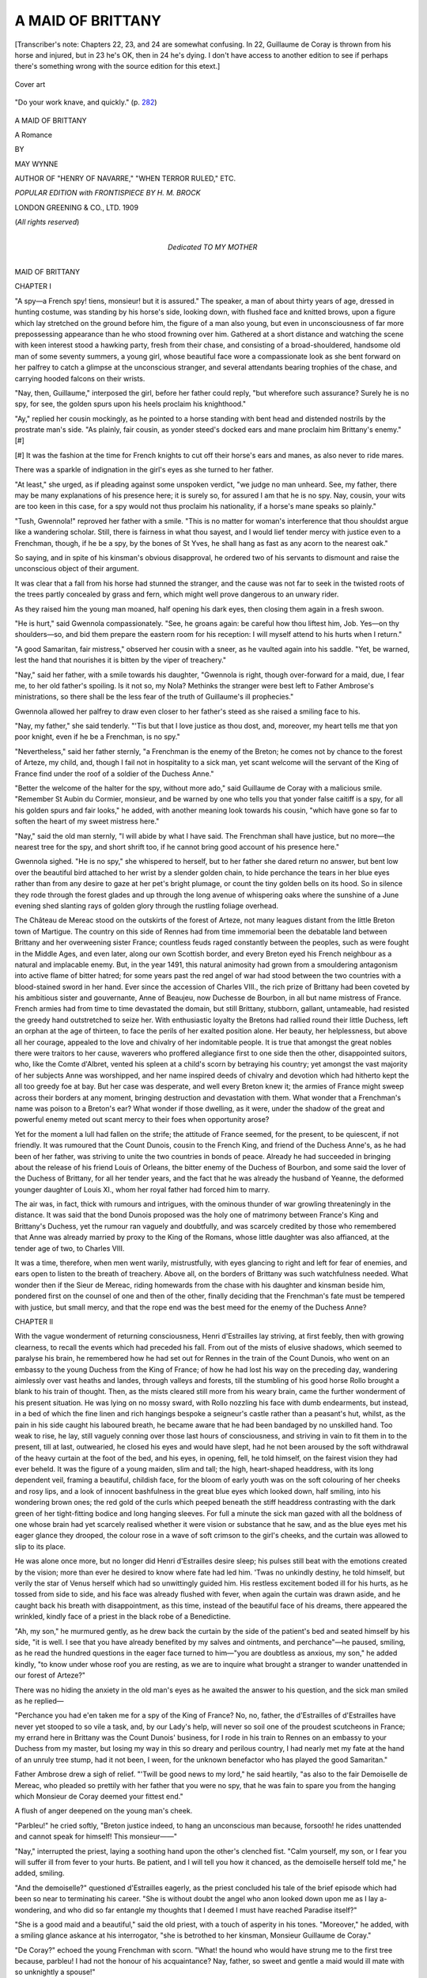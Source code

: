 .. -*- encoding: utf-8 -*-

.. meta::
   :PG.Id: 49284
   :PG.Title: A Maid of Brittany
   :PG.Released: 2015-06-25
   :PG.Rights: Public Domain
   :PG.Producer: Al Haines
   :MARCREL.ill: \H. \M. Brock
   :DC.Creator: May Wynne
   :DC.Title: A Maid of Brittany
   :DC.Language: en
   :DC.Created: 1909
   :coverpage: images/img-cover.jpg

==================
A MAID OF BRITTANY
==================

.. clearpage::

.. pgheader::

.. container:: plainpage

   .. vspace:: 3

   [Transcriber's note: Chapters 22, 23, and 24 are somewhat
   confusing.  In 22, Guillaume de Coray is thrown from his
   horse and injured, but in 23 he's OK, then in 24 he's
   dying.  I don't have access to another edition to see
   if perhaps there's something wrong with the source edition
   for this etext.]

.. container:: coverpage

   .. vspace:: 4

   .. figure:: images/img-cover.jpg
      :figclass: white-space-pre-line
      :align: center
      :alt: Cover art

      Cover art

   .. vspace:: 4

.. container:: frontispiece

   .. figure:: images/img-front.jpg
      :figclass: white-space-pre-line
      :align: center
      :alt: "Do your work knave, and quickly." (p. 282)

      "Do your work knave, and quickly." (p. `282`_)

   .. vspace:: 4

.. container:: titlepage center white-space-pre-line

   .. class:: xx-large bold

      A MAID OF BRITTANY

   .. class:: large bold

      A Romance

   .. vspace:: 2

   .. class:: medium

      BY

   .. class:: large

      MAY WYNNE

   .. class:: small

      AUTHOR OF
      "HENRY OF NAVARRE," "WHEN TERROR RULED," ETC.

   .. vspace:: 3

   .. class:: small

      *POPULAR EDITION
      with
      FRONTISPIECE BY \H. \M. BROCK*

   .. vspace:: 3

   .. class:: medium

      LONDON
      GREENING & CO., LTD.
      1909

   .. class:: small

      (*All rights reserved*)

   .. vspace:: 4

.. container:: dedication center white-space-pre-line

   .. class:: medium

      Dedicated
      TO
      MY MOTHER

   .. vspace:: 4

.. _`CHAPTER I`:

.. class:: center x-large bold

   MAID OF BRITTANY

.. vspace:: 2

.. class:: center large bold

   CHAPTER I

.. vspace:: 2

"A spy—a French spy! tiens, monsieur! but it is
assured."  The speaker, a man of about thirty years
of age, dressed in hunting costume, was standing by
his horse's side, looking down, with flushed face and
knitted brows, upon a figure which lay stretched on
the ground before him, the figure of a man also
young, but even in unconsciousness of far more
prepossessing appearance than he who stood frowning
over him.  Gathered at a short distance and watching
the scene with keen interest stood a hawking party,
fresh from their chase, and consisting of a
broad-shouldered, handsome old man of some seventy
summers, a young girl, whose beautiful face wore a
compassionate look as she bent forward on her palfrey
to catch a glimpse at the unconscious stranger, and
several attendants bearing trophies of the chase, and
carrying hooded falcons on their wrists.

"Nay, then, Guillaume," interposed the girl, before
her father could reply, "but wherefore such assurance?
Surely he is no spy, for see, the golden spurs
upon his heels proclaim his knighthood."

"Ay," replied her cousin mockingly, as he pointed
to a horse standing with bent head and distended
nostrils by the prostrate man's side.  "As plainly,
fair cousin, as yonder steed's docked ears and mane
proclaim him Brittany's enemy."[#]

.. vspace:: 2

.. class:: noindent small

[#] It was the fashion at the time for French knights to cut off
their horse's ears and manes, as also never to ride mares.

.. vspace:: 2

There was a sparkle of indignation in the girl's
eyes as she turned to her father.

"At least," she urged, as if pleading against some
unspoken verdict, "we judge no man unheard.
See, my father, there may be many explanations
of his presence here; it is surely so, for assured I
am that he is no spy.  Nay, cousin, your wits are
too keen in this case, for a spy would not thus
proclaim his nationality, if a horse's mane speaks so
plainly."

"Tush, Gwennola!" reproved her father with a
smile.  "This is no matter for woman's interference
that thou shouldst argue like a wandering scholar.
Still, there is fairness in what thou sayest, and I would
lief tender mercy with justice even to a Frenchman,
though, if he be a spy, by the bones of St Yves, he
shall hang as fast as any acorn to the nearest oak."

So saying, and in spite of his kinsman's obvious
disapproval, he ordered two of his servants to
dismount and raise the unconscious object of their
argument.

It was clear that a fall from his horse had stunned
the stranger, and the cause was not far to seek in the
twisted roots of the trees partly concealed by grass
and fern, which might well prove dangerous to an
unwary rider.

As they raised him the young man moaned, half
opening his dark eyes, then closing them again in
a fresh swoon.

"He is hurt," said Gwennola compassionately.
"See, he groans again: be careful how thou liftest
him, Job.  Yes—on thy shoulders—so, and bid them
prepare the eastern room for his reception: I will
myself attend to his hurts when I return."

"A good Samaritan, fair mistress," observed her
cousin with a sneer, as he vaulted again into his
saddle.  "Yet, be warned, lest the hand that nourishes
it is bitten by the viper of treachery."

"Nay," said her father, with a smile towards his
daughter, "Gwennola is right, though over-forward
for a maid, due, I fear me, to her old father's spoiling.
Is it not so, my Nola?  Methinks the stranger were
best left to Father Ambrose's ministrations, so there
shall be the less fear of the truth of Guillaume's
ill prophecies."

Gwennola allowed her palfrey to draw even closer
to her father's steed as she raised a smiling face to his.

"Nay, my father," she said tenderly.  "'Tis but
that I love justice as thou dost, and, moreover, my
heart tells me that yon poor knight, even if he be a
Frenchman, is no spy."

"Nevertheless," said her father sternly, "a Frenchman
is the enemy of the Breton; he comes not by
chance to the forest of Arteze, my child, and, though
I fail not in hospitality to a sick man, yet scant
welcome will the servant of the King of France find
under the roof of a soldier of the Duchess Anne."

"Better the welcome of the halter for the spy,
without more ado," said Guillaume de Coray with a
malicious smile.  "Remember St Aubin du Cormier,
monsieur, and be warned by one who tells you that
yonder false caitiff is a spy, for all his golden spurs
and fair looks," he added, with another meaning look
towards his cousin, "which have gone so far to soften
the heart of my sweet mistress here."

"Nay," said the old man sternly, "I will abide by
what I have said.  The Frenchman shall have justice,
but no more—the nearest tree for the spy, and short
shrift too, if he cannot bring good account of his
presence here."

Gwennola sighed.  "He is no spy," she whispered to
herself, but to her father she dared return no answer,
but bent low over the beautiful bird attached to her
wrist by a slender golden chain, to hide perchance the
tears in her blue eyes rather than from any desire to
gaze at her pet's bright plumage, or count the tiny
golden bells on its hood.  So in silence they rode
through the forest glades and up through the long
avenue of whispering oaks where the sunshine of a
June evening shed slanting rays of golden glory
through the rustling foliage overhead.

The Château de Mereac stood on the outskirts of
the forest of Arteze, not many leagues distant from
the little Breton town of Martigue.  The country on
this side of Rennes had from time immemorial been
the debatable land between Brittany and her overweening
sister France; countless feuds raged constantly
between the peoples, such as were fought in the Middle
Ages, and even later, along our own Scottish border,
and every Breton eyed his French neighbour as a
natural and implacable enemy.  But, in the year
1491, this natural animosity had grown from a
smouldering antagonism into active flame of bitter
hatred; for some years past the red angel of war had
stood between the two countries with a blood-stained
sword in her hand.  Ever since the accession of
Charles VIII., the rich prize of Brittany had been
coveted by his ambitious sister and gouvernante,
Anne of Beaujeu, now Duchesse de Bourbon, in all
but name mistress of France.  French armies had
from time to time devastated the domain, but still
Brittany, stubborn, gallant, untameable, had resisted
the greedy hand outstretched to seize her.  With
enthusiastic loyalty the Bretons had rallied round
their little Duchess, left an orphan at the age of
thirteen, to face the perils of her exalted position
alone.  Her beauty, her helplessness, but above all
her courage, appealed to the love and chivalry of her
indomitable people.  It is true that amongst the great
nobles there were traitors to her cause, waverers who
proffered allegiance first to one side then the other,
disappointed suitors, who, like the Comte d'Albret,
vented his spleen at a child's scorn by betraying his
country; yet amongst the vast majority of her subjects
Anne was worshipped, and her name inspired deeds
of chivalry and devotion which had hitherto kept the
all too greedy foe at bay.  But her case was desperate,
and well every Breton knew it; the armies of France
might sweep across their borders at any moment,
bringing destruction and devastation with them.  What
wonder that a Frenchman's name was poison to a
Breton's ear?  What wonder if those dwelling, as it
were, under the shadow of the great and powerful
enemy meted out scant mercy to their foes when
opportunity arose?

Yet for the moment a lull had fallen on the strife;
the attitude of France seemed, for the present, to be
quiescent, if not friendly.  It was rumoured that the
Count Dunois, cousin to the French King, and friend
of the Duchess Anne's, as he had been of her father,
was striving to unite the two countries in bonds of
peace.  Already he had succeeded in bringing about
the release of his friend Louis of Orleans, the bitter
enemy of the Duchess of Bourbon, and some said the
lover of the Duchess of Brittany, for all her tender
years, and the fact that he was already the husband
of Yeanne, the deformed younger daughter of Louis
XI., whom her royal father had forced him to marry.

The air was, in fact, thick with rumours and
intrigues, with the ominous thunder of war growling
threateningly in the distance.  It was said that the
bond Dunois proposed was the holy one of matrimony
between France's King and Brittany's Duchess, yet
the rumour ran vaguely and doubtfully, and was
scarcely credited by those who remembered that
Anne was already married by proxy to the King of
the Romans, whose little daughter was also affianced,
at the tender age of two, to Charles VIII.

It was a time, therefore, when men went warily,
mistrustfully, with eyes glancing to right and left
for fear of enemies, and ears open to listen to the
breath of treachery.  Above all, on the borders of
Brittany was such watchfulness needed.  What wonder
then if the Sieur de Mereac, riding homewards from
the chase with his daughter and kinsman beside him,
pondered first on the counsel of one and then of
the other, finally deciding that the Frenchman's fate
must be tempered with justice, but small mercy, and
that the rope end was the best meed for the enemy
of the Duchess Anne?





.. vspace:: 4

.. _`CHAPTER II`:

.. class:: center large bold

   CHAPTER II

.. vspace:: 2

With the vague wonderment of returning consciousness,
Henri d'Estrailles lay striving, at first feebly,
then with growing clearness, to recall the events
which had preceded his fall.  From out of the mists
of elusive shadows, which seemed to paralyse his
brain, he remembered how he had set out for Rennes
in the train of the Count Dunois, who went on an
embassy to the young Duchess from the King of
France; of how he had lost his way on the preceding
day, wandering aimlessly over vast heaths and landes,
through valleys and forests, till the stumbling of his
good horse Rollo brought a blank to his train of
thought.  Then, as the mists cleared still more from
his weary brain, came the further wonderment of his
present situation.  He was lying on no mossy sward,
with Rollo nozzling his face with dumb endearments,
but instead, in a bed of which the fine linen and
rich hangings bespoke a seigneur's castle rather than
a peasant's hut, whilst, as the pain in his side caught
his laboured breath, he became aware that he had
been bandaged by no unskilled hand.  Too weak
to rise, he lay, still vaguely conning over those last
hours of consciousness, and striving in vain to fit
them in to the present, till at last, outwearied, he
closed his eyes and would have slept, had he not
been aroused by the soft withdrawal of the heavy
curtain at the foot of the bed, and his eyes, in opening,
fell, he told himself, on the fairest vision they had ever
beheld.  It was the figure of a young maiden, slim
and tall; the high, heart-shaped headdress, with its
long dependent veil, framing a beautiful, childish face,
for the bloom of early youth was on the soft colouring
of her cheeks and rosy lips, and a look of innocent
bashfulness in the great blue eyes which looked down,
half smiling, into his wondering brown ones; the red
gold of the curls which peeped beneath the stiff
headdress contrasting with the dark green of her
tight-fitting bodice and long hanging sleeves.  For
full a minute the sick man gazed with all the boldness
of one whose brain had yet scarcely realised whether
it were vision or substance that he saw, and as the
blue eyes met his eager glance they drooped, the
colour rose in a wave of soft crimson to the girl's
cheeks, and the curtain was allowed to slip to its
place.

He was alone once more, but no longer did Henri
d'Estrailles desire sleep; his pulses still beat with the
emotions created by the vision; more than ever he
desired to know where fate had led him.  'Twas no
unkindly destiny, he told himself, but verily the star
of Venus herself which had so unwittingly guided
him.  His restless excitement boded ill for his hurts,
as he tossed from side to side, and his face was
already flushed with fever, when again the curtain
was drawn aside, and he caught back his breath with
disappointment, as this time, instead of the beautiful
face of his dreams, there appeared the wrinkled,
kindly face of a priest in the black robe of a
Benedictine.

"Ah, my son," he murmured gently, as he drew
back the curtain by the side of the patient's bed and
seated himself by his side, "it is well.  I see that you
have already benefited by my salves and ointments,
and perchance"—he paused, smiling, as he read the
hundred questions in the eager face turned to
him—"you are doubtless as anxious, my son," he added
kindly, "to know under whose roof you are resting,
as we are to inquire what brought a stranger to
wander unattended in our forest of Arteze?"

There was no hiding the anxiety in the old man's
eyes as he awaited the answer to his question, and the
sick man smiled as he replied—

"Perchance you had e'en taken me for a spy of the
King of France?  No, no, father, the d'Estrailles of
d'Estrailles have never yet stooped to so vile a task,
and, by our Lady's help, will never so soil one of the
proudest scutcheons in France; my errand here in
Brittany was the Count Dunois' business, for I rode
in his train to Rennes on an embassy to your Duchess
from my master, but losing my way in this so dreary
and perilous country, I had nearly met my fate at the
hand of an unruly tree stump, had it not been, I
ween, for the unknown benefactor who has played the
good Samaritan."

Father Ambrose drew a sigh of relief.  "'Twill be
good news to my lord," he said heartily, "as also to
the fair Demoiselle de Mereac, who pleaded so prettily
with her father that you were no spy, that he was fain
to spare you from the hanging which Monsieur de
Coray deemed your fittest end."

A flush of anger deepened on the young man's cheek.

"Parbleu!" he cried softly, "Breton justice indeed,
to hang an unconscious man because, forsooth! he
rides unattended and cannot speak for himself!  This
monsieur——"

"Nay," interrupted the priest, laying a soothing
hand upon the other's clenched fist.  "Calm yourself,
my son, or I fear you will suffer ill from fever to
your hurts.  Be patient, and I will tell you how it
chanced, as the demoiselle herself told me," he added,
smiling.

"And the demoiselle?" questioned d'Estrailles
eagerly, as the priest concluded his tale of the brief
episode which had been so near to terminating his
career.  "She is without doubt the angel who anon
looked down upon me as I lay a-wondering, and who
did so far entangle my thoughts that I deemed I
must have reached Paradise itself?"

"She is a good maid and a beautiful," said the old
priest, with a touch of asperity in his tones.
"Moreover," he added, with a smiling glance askance at
his interrogator, "she is betrothed to her kinsman,
Monsieur Guillaume de Coray."

"De Coray?" echoed the young Frenchman with
scorn.  "What! the hound who would have strung me
to the first tree because, parbleu! I had not the honour
of his acquaintance?  Nay, father, so sweet and gentle
a maid would ill mate with so unknightly a spouse!"

Father Ambrose sighed.  "It is the will of her
father, monsieur," he said, "and therefore it is a thing
that must be—though from small choice, I ween, on
the part of the Lady Gwennola."

"Gwennola," murmured d'Estrailles, lingering
tenderly over the syllables.  "It is a name altogether
suited to one so beautiful—Gwennola.  Ah, my father,
although I have but seen her for a moment, my heart
grows bitter when I think of her betrothed to one
whose knightly instincts can well be no higher than
a butcher's scullion; but tell me, if you can indeed
spare the time to a stranger such as I, hath this
Sieur de Mereac no other child but this fair maid?"

The priest shook his head, sighing heavily.  "Alas!"
he replied, "none now, monsieur; although scarce
three years since he rejoiced in the possession of as
gallant a son as father might desire; handsome,
noble-minded and brave, it seemed impossible but that Yvon
de Mereac should become a great knight whose name
should resound throughout Brittany; but, alas! alas! the
holy saints had not so willed it—he fell, monsieur,
this gallant youth, scarce twenty years of age, in the
bloody battle of St Aubin du Cormier, and the hopes
which had gathered so fondly round the budding
promise of his noble manhood were quenched in the
darkness of the grave; not even was it possible to
recover his body, though long and terrible search was
made amongst the mangled slain on the battle-field,
and since that day when Guillaume de Coray brought
news of his death, the Sieur de Mereac has been an
old and heart-broken man, ever cherishing his anger
in wrath and bitterness against the French who thus
worked the ruin of his hopes."

"'Tis a sad tale," said d'Estrailles.  "Yet, my father,
after all, 'tis the risk all soldiers must run; some are
born to fight a hundred battles and come scathless
through all, whilst another, like yon poor boy, perishes
ere he had dyed his maiden sword in the blood of his
enemies.  Such is Fate, and we must fain abye it.
For the rest, it appears to me that this Monsieur de
Mereac might well mourn his living heir rather than
his dead son, if he is to be succeeded by this poltroon
knave who would hang noble knights in cold blood."

"Yes," sighed the priest, "the inheritance falls
indeed to this same Guillaume de Coray, and therefore
it becomes plain to you, my son, that of necessity he
marries Gwennola de Mereac; so the old inheritance
comes back again to the child of her father, and in
their turn his grandsons may yet rule over the lands
of Mereac."

But to this d'Estrailles replied not, seeing that to
him it was a thing impossible to dream of, that
poltroon lips should touch those rosy ones that had
smiled down so short a while since into his heart.
The very thought kept him tossing feverishly upon
his bed long after the old priest had left him and he
lay in darkness.

"Gwennola," he whispered to himself, "Gwennola,"
and fell to wondering when he might see the vision of
her beauty once more.





.. vspace:: 4

.. _`CHAPTER III`:

.. class:: center large bold

   CHAPTER III

.. vspace:: 2

The Château de Mereac stood on a slight elevation,
overlooking, on one side, the forest of Arteze, whilst
far away on the other stretched vast heaths and landes
covered with patches of gorse and whin, briars and
thistles, whilst here and there huge boulders of rock
lay scattered about.  A very land of desolation this,
yet grand and even beautiful in its rugged, mournful
way, for there is a vein of poetry which runs throughout
Brittany, even in its loneliest and most desolate
parts, a poetry which finds its expression in the
history of its people, set as it is to the music of its
wild winds, waves, and rugged moorlands, music in a
minor key wailing across wastes and through valleys
and forests, music which sings of love and passion,
the free untamable spirit of the Celt, with all its
romance and love of the supernatural.  Like their
Scottish brethren, they revel, these people, in legend,
folklore, and hero-worship, over which for ever reign
King Arthur and his fairy Morgana to inspire
chivalry, passion, and love ideals.  The keen air and
salt spray of their shores act, too, as an inspiration
to these great-hearted men and women, bracing them
up to deeds of heroism and glory—glory such as
their ancestors fought for and won in the olden days.

A river ran in front of the old Château de Mereac,
with orchards and gardens sloping down to the water's
edge, and it was here that, that June morning, walked
the Demoiselle de Mereac with an attendant maiden,
both, it would seem, intent on their devotions, seeing
that they raised not their heads from their livres
d'heures even when a man's shadow crossed the
path of the young châtelaine.  But when the shadow
became stationary substance, she was fain to look up,
though with a frown on her smooth white brow, and a
most decidedly unfriendly glance in her blue eyes.
The accompanying maiden discreetly withdrew to
the distance as the cavalier made his obeisance
before the lady.

"I crave thy pardon, sweet mistress," he observed,
smiling, "for disturbing thy devotions.  Methought I
heard the very rustle of angels' wings on the air as I
approached."

The Demoiselle de Mereac drew herself up stiffly,
facing him with flashing eyes.

"You do well, monsieur," she retorted coldly, "to
observe that they departed on your arrival."

Guillaume de Coray shrugged his shoulders.

"Nay, sweet," he observed coolly, "I came not to
discourse on angels, though I ventured to intrude
upon one, but rather because I would fain speak with
you anent the stranger who lies so sorely sick yonder,"
and he pointed towards the château.

"My father, monsieur," replied Gwennola haughtily,
"would, methinks, best reply to any questions
concerning Monsieur d'Estrailles.  Doubtless he has
already informed you," she added scornfully, "that
he is satisfied that he is no spy, this French knight,
but a noble gentleman of the train of the Count
Dunois."

"So I have heard," retorted her kinsman.  "But it
is also my habit, sweet mistress, to believe little that
is not proved.  Moreover, I am well assured that this
fellow has less right than you dream of to your
father's mercy.  Were I," he added in a low, menacing
tone, "to tell him all I knew, the nearest branch and
short shrift would be the hospitality extended to him
by the Sieur de Mereac."

"Indeed, monsieur," replied the girl, her face
flushing crimson with anger, "you are very wise;
but wherefore spare to strike so crushing a blow?—not
for love, I trow, of the poor knight who lies sick
yonder."

"Nay," he returned, trying to soften his tones, till
they resembled the angry purr of a cat, "but rather
for love of thee, sweet Gwennola, for well I know
how grieved thy tender heart would be to see yon
miscreant meet his just doom."

"Just doom!" she retorted, the crimson once more
dyeing her cheeks.  "Nay, monsieur, surely it
comports not with knightly honour to hint at what
it is difficult to assert or prove—nay, I will hear no
more of your base insinuations against a brave man.
Begone, monsieur, and leave me to my devotions."

"Nay," he snarled, "surely, sweet, 'tis no time for
devotions when the star of Venus is on high; let us
walk together, and, since it pleases thee not to talk of
sick traitors and spies, let us converse on sweeter
themes: of our love, fair lady, and of the day when
thou shalt be my bride."

She shuddered and drew back from his proffered
arm as if he had stung her.

"No, monsieur," she replied, "have done with
mockery; you know well my will with regard to our
betrothal—as for marriage——"

She checked herself, startled by a sudden change of
expression on his face; instead of the suave, mocking
smile it had grown grave and hard, whilst the cruel
mouth tightened over his gums till his teeth showed
white below them, but into the eyes had crept an
unmistakable look of fear, as he gazed across the river
towards the forest beyond; then, with a quick side
glance at her and her maiden, he murmured some
excuse for leaving them to their prayers, and with a
hurried bow turned and walked swiftly towards the
castle.

"What can it be?  Saw you aught, Marie?" asked
Gwennola, as her maiden, seeing her alone, hastened
towards her.  "What was it that so startled Monsieur
de Coray?—he turned as pale as if he had seen a spirit
from the other world."

Both girls crossed themselves, Marie adding that
she fancied she had seen a man's figure amongst the
trees, but it had disappeared so swiftly that she could
not be sure.

"At least it has rid us of an unwelcome intruder,"
smiled Gwennola.  "See, Marie, let us gather some
violets and then return to Mass; I would fain demand
of the good father how his patient is this morning.
Last night he feared fever from the wound in his side
where the poor knight's own sword pierced him; only
a hair's-breadth more and it would have entered his
lung.  I must in truth offer three candles at the shrine
of our Blessed Lady for sparing so gallant a knight.
Think then, my Marie, a hair's-breadth and he had
been no more!"

The maid smiled slyly.  "The saints be praised,
mistress," she replied, adding beneath her breath that
the hair's-breadth might well have been passed had
the accident befallen *some* knights, whereat both
laughed and fell to picking the violets with light
hearts.

It was indeed a fair dawn, and the fragrance and
sweetness of it seemed to have entered the turret
room where Henri d'Estrailles lay, with the presence
of the young châtelaine of the castle..  No fleeting
vision this morning, but verily a living presence,
stately, smiling, beautiful as she stood by his side,
inquiring of Father Ambrose how his patient fared.

In spite of her childish appearance—she was scarce
seventeen summers—Gwennola bore herself with all
the stately airs befitting to the lady of a great house,
for, since her mother's death, she had filled the post
of châtelaine at Mereac, and had grown, it must be
confessed, from a spoilt child to a wilful maiden,
whose self-importance sat so sweetly upon her that
her father could find no word of chiding for his
oft-times wayward darling.  Only, alas! in one matter
had he proved firm, and that concerned her betrothal
to her kinsman, and even Gwennola, indulged as she
was beyond the custom of those stern days of parental
authority, dared not oppose herself against the decree,
though, with all the strenuous force of her womanhood,
she would fain have striven against it, had she dared,
ever more too as the months showed her a lover so
contrary to all her maiden dreams.  How well she
knew that for all his empty phrases and mocking
vows this kinsman of hers had no love in his heart
for her; his very endearments were an insult against
which her hot, impetuous young nature revolted.
Bitter were the tears shed in secret, and none to see
or comfort her but Father Ambrose and her maiden,
Marie Alloadec, her trusted friend and companion.
And, after all, it was surprising how ill they
comprehended, these two.  The good father would strive
to comfort her with a homily on the necessity of
obedience and submission to Heaven, and would only
shake his head gravely when she replied, weeping, that
Heaven could have no share in breaking a maiden's
heart, or else suggest, half hesitatingly, that perhaps
her father might listen to her entreaties to enter the
cloister.  But this latter suggestion found small favour
in the eyes of one whose warm young life shrank back
appalled from the cold vocation of a nun's monotonous
existence.  Surely, she told herself, there was some
other way, some other loophole of escape from the
fate in store for her.  Marie Alloadec's consolations
were more congenial than the worthy father's, but
even they fell short of Gwennola's need; sympathy
was all her foster sister held out to her, hope there
seemed none.  With all the tragedy of youth and all
the young girl's exaggerations of woe, Gwennola
saw herself condemned to an early grave or broken
heart.  But somehow, as she stood there, glancing
shyly from time to time towards the sick man, the
rosy finger of hope seemed busy at the locked door
of her heart, which beat swiftly at the messenger's
knock, for all her outward calm.  And so it came
that she lingered in the turret-room, passing from
questions of his wound to talk, hesitatingly at first,
but with growing curiosity, of that distant home of
his in fair Touraine, sunny, laughing Touraine, with
its langorous breezes and fair meadows, its fruits and
flowers, and the dancing waters of the Loire, so
different to their own grey Vilaine.  Then, as if half
ashamed of her eagerness, or because the brown eyes
that looked up into hers brought the blushes to her
cheeks and a sudden inexplicable thrill to her beating
heart, or because she had caught a grave reproof in
Father Ambrose's face which seemed to warn her of
unmaidenliness, she became of a sudden the quaintly-stiff
little châtelaine once more, speaking to the priest
instead of to the patient concerning salves and
ointments and such like with the air of a matron of
fifty.

"The wound heals favourably," said Father Ambrose,
and for all his reverent estate there was a twinkle of
amusement, or perhaps sympathy, in his kind old eyes
as he glanced from the flushed, childish face, with its
framing of red-gold curls and white headdress, to the
eager one on the bed, which looked up with such an
admiring gaze at the now averted face of his fair
visitor.  "Monsieur will doubtless be able to continue
his journey in a week's time, but he must be careful,
for the reopening of an old wound is ever more
dangerous than a new one."

"Except the new one be at the heart," smiled
d'Estrailles slyly.

Gwennola turned, answering the smile half shyly,
half coquettishly, as she replied: "But Monsieur's heart
is unscathed?  The sword——"

"Truly, mademoiselle is right; the sword spared
my heart, but nathless I fear it has not gone
unscathed, for what is a sword point compared to a
maiden's eyes—if," he added softly, "those eyes be
cold?"

Gwennola's face flushed again, and the blue eyes in
question drooped, to hide perchance a tell-tale light
which shone in them, but Father Ambrose's gentle
voice interrupted the conversation.

"Nay, nay, monsieur," he urged reprovingly, "French
compliments suit ill to a Breton maiden's ears; for
the rest, it is not well that you should talk too long,
lest the threatened fever of last night overcome you;
if you would be again in the saddle before a week
has passed you must e'en be obedient."

"Verily," sighed Henri d'Estrailles with a faint
grimace, "your words are doubtless golden, my
father, though scarcely sweet to the ear, yet I must
e'en obey, seeing that I do ill to grasp too greedily
at hospitality which must needs be more pain than
pleasure to bestow."

"Nay, monsieur," interrupted Gwennola gently, "we
of Mereac grudge no man our hospitality, but——"

"Ay, the but," replied d'Estrailles wistfully.
"Mademoiselle, believe me, my gratitude is unbounded,
yet I cannot but comprehend how distasteful is the
presence of a Frenchman to a family bereaved as
the good father here has told me, nor would I linger
one moment longer than it is necessary to my hurt;
though," he added softly, "I must needs leave behind
me for ever somewhat that I had dreamed to keep
my own for all time."

She did not reply, only met his pleading glance
with one which was half wonder, half glad comprehension,
the look of a child who sees before it joys
hitherto undreamt of, yet gazes, doubting whether they
be for him.  The look lingered in her eyes even when
she had left the sick man's chamber, and gone slowly
down the winding stairway into the great hall.

"Ah, my Nola, so there thou art.  Comest thou
not with thy old father to-day a-hawking?"

The Sieur de Mereac stood by the long table booted
and spurred, his falcon on his wrist, his cloak flung
over his shoulder, a gallant figure, in brave attire, his
kindly, keen grey eyes fixed questioningly on his
daughter.  She ran to him, curtsying and smiling,
and slipped one slim arm round his caressingly.

"I knew not that it was your pleasure, monsieur
my father," she replied, smiling up at him with loving
eyes.  He stroked back her ruddy curls fondly as
he looked down into the beautiful face.

"Thy father always wants thee, little one," he said
tenderly, "as thou knowest very well, spoilt child as
thou art.  And so thou dost not want to come and see
me try my new gerfalcon!  Donna Maria? tiens! look
then how beautiful a bird she is!"

"She is altogether perfect," murmured Gwennola,
stroking the bird's soft plumage, "and to-morrow
thou shalt again take her hawking, my father, and I
will accompany thee on my little Croisette.  Say, is it
not so?"

"But why not to-day, little bird?" he asked, half
impatiently.  "See, the sun shines, and the air is
glorious.  Fie, then! is it because Guillaume is not
here?"

A shadow fell across the bright face, and she drew
back with a sigh.

"No, my father," she said in a low voice; "that
thou knowest very well,—oh, father!"—and once again
she clung to him with a sudden, new-born tenderness—"thou
knowest that I want none but thee,—only
thee for always."

"Nay, child," he replied, patting her cheek kindly
"that would never do; but see, when thou art married
to Guillaume we shall still be together; there will
come no stranger lord to carry my little sunbeam
away from Mereac, leaving it cold and grey for ever.
Say then, little one, is that not well?—thou and
Guillaume, and the old father here?  Tiens! give
me a kiss, my Gwennola, for her Spanish Majesty
waxes as impatient as my good Barbe without.  Adieu,
petite, and be kind to the poor Guillaume when he
returns."

But Gwennola did not reply; perhaps her voice was
too choked with tears just then to make answer to
her father's words, but, if so, she quickly dashed the
bright drops from her eyes as she met the curious
gaze of a youth who sat perched on a stool by the
side of the empty hearth: a narrow-faced, undersized
lad clad in a fool's motley, his quick beady eyes
roving restlessly from his young mistress to watch
the gambols of a small ape, which, dressed in quaint
imitation of his master, chattered and clambered
about, first over the rush-strewn floor, then up the dark
tapestries, finally alighting between the outstretched
forms of two wolf-hounds, which lay dreaming doubtless
of the chase, for, as the impudent little jester
sprang to their side, they raised their heads with
an ominous growl, and might in sleepy anger have
terminated a mischievous career, had not the little
creature with an agile bound sprung over their bodies
on to the knee of his master, where he sat gibbering
and chattering like some mocking imp of darkness,
whilst the fool rocked himself backwards and forwards
on his stool, chuckling shrilly.

"Silence, Pierre!" commanded Gwennola, the more
sharply because she had with difficulty regained her
composure; "and go quickly, bid Marie and Job
Alloadec come hither; tell them that I would have
them accompany me to Mereac to see old Mère
Fanchonic.  And bid Marie bring the warm wrap I
promised the old woman."

Pierre obeyed sullenly enough, for it displeased him
to have his sport thus interrupted, but Gwennola paid
no heed to his frowns, but stood awaiting her
attendants with a little smile hovering around her lips,
though why she smiled she could not have told, unless
it were that she recalled to mind Father Ambrose's
shocked face when the Frenchman spoke of maidens'
eyes.  Tiens! what harm then was it?  It was true,—so
she supposed,—but could it also be true that her
eyes——?  She broke off, blushing crimson at the
unmaidenly thought, then sighed as, instead of Henri
d'Estrailles' handsome face, she recalled another face
which had looked so mockingly into hers that very
morn, yonder on the terrace, a cruel, evil face, with
sallow cheeks and pale, cold eyes, the recollection of
which started another train of thought.  What had it
been that had so startled Guillaume de Coray?  Why
had he been absent since that moment when he had
parted from her so suddenly?  She was still wondering
vaguely when the entrance of Marie and Job Alloadec
broke in on her meditations.

"Come," she said, a little impatiently, "I have been
awaiting thee this long time, my Marie; it grows late,
and I would fain be home before the twilight deepens;
but, ma foi, what ails the good Jobik?"

It certainly appeared as if somewhat greatly ailed
the poor retainer; his usually ruddy cheeks were flabby
and pale, and his blue eyes glanced from side to side,
with the nervous stare of one who has been badly
frightened.  Marie crossed herself, paling too as she
replied—

"Ah, mademoiselle, pardon, it is true that I delayed,
but poor Job was at first so fear-stricken that I deemed
he would verily have become crazed outright."

Gwennola stamped her foot impatiently.  "Foolish
one!" she cried, though there was a ripple of laughter
mingled with the anger in her tones.  "Say then what
has befallen? has the poor Jobik seen the same vision
that affrighted Monsieur de Coray this morning?"

"Truly, I know not," replied Marie in a whisper.
"But he says—nay, lady, he says—tiens, Job! tell the
Lady Gwennola what thou sawest yonder in the forest."

For reply the poor Breton poured forth a mumbled
string of vows and prayers, from amongst which
Gwennola at last extracted the startling fact that, as
he stood by the river bank, he had seen amongst the
trees, on the other side, a vision of Yvon de Mereac,
his young lord, who had perished on the bloody field
of St Aubin du Cormier nearly three years since.

Even Gwennola grew pale as she devoutly crossed
herself, murmuring a prayer to her patron saint before
she faltered out an inquiry as to the manner of the
vision.  It was this, it appeared, which had so puzzled
the faithful Jobik, who had worshipped his young
master with all a Breton's devotion: he had not stood
before him clad in armour as he had fallen, but in
ragged and poor attire, with wasted cheeks and eyes
at once haunting and terrible, as if, so Job averred, the
tortured spirit were in some great peril, from which it
pleaded with Job to release it.

In vain Gwennola strove to convince the poor
fellow that the vision could be naught but some
phantasy of the brain, or that the figure seen was that
of some wandering madman who bore a likeness to
her dead brother.  Job clung to his tale, at last
breaking down utterly in his terror and perplexity,
and sobbing out prayers to every saint in the calendar
to enlighten him as to what the vision would have
him do.

It was some time before all were sufficiently calm
to set out on their expedition, an expedition from
which Marie in vain strove to dissuade her mistress.
The thought of so immediately entering the now
horror-haunted forest was agony to the poor waiting woman;
but in spite of her own inward qualms, Gwennola was
firm in her purpose.  Truth to tell, the young mistress
was inclined to be of an obstinate and tenacious
disposition, and, having decided on her plan of action,
carried it through in spite of opposition, so that Marie,
knowing well her wilful temper, was fain to yield
to her wishes, and strive, if vainly, to conquer her
fears.

Gwennola, on the contrary, gave no outward sign
of her misgivings; some strange elation seemed
suddenly to have over-mastered them, and her merry
laugh rang cheerily through the sunlit glades as she
challenged Marie to a race.

Mère Fanchonic's humble dwelling was reached at
last, and the young châtelaine's gracious sympathy
and kindly words brought many a blessing down
on her head from the old woman ere they departed
once more on their homeward way, Mère Fanchonic
herself hobbling slowly to the door to scream shrill
injunctions to Job to guard well his young mistress,
for, though the way was short, there were perils on all
sides.

That such was the case in those lawless times
Gwennola knew only too well, but she possessed the
daring spirit of her race, and her father had ever
yielded to her more licence than was deemed fitting
for a young girl in those days.  Therefore Gwennola
had been accustomed from childhood to wander in
the woods around Mereac, accompanied only by the
faithful Job and Marie, or perchance by her father,
or brother.  The thought of that brother, so dear and
so long mourned, brought a sadness afresh to her
bright face as she turned her steps towards the
château.  The thrill of elation had gone, and a sudden
gloom seemed to have plunged her from unaccountable
mirth to melancholy; neither could she altogether
explain what oppressed her, unless indeed it could be
Job Alloadec's strange vision.

Twilight was creeping with stealthy footsteps upon
them, in spite of their haste, as they passed swiftly
along the narrow woodland path, and Marie had
shrunk closer to her mistress's side, when a sudden
crackling of boughs in a thicket close by caused both
girls to scream aloud in fear, as a man leapt out from
the wood on to the path in front of them.  Flesh and
blood without doubt was the intruder, no hollow-eyed
apparition of the dead, such as they had half dreaded:
a man, short, thick-set, with a red stubbly beard and
hard, reckless eyes, which stared now into theirs with
a fierce, yet frightened defiance.

"Monsieur de Coray?" he gasped, and looked
eagerly behind the girls towards Job, who had hurried
up to his young mistress's side.

"De Coray?" questioned Gwennola, who was the
first of the three to regain her self-possession, signing
at the same time to Job to keep by her side.  "Is
it then Monsieur de Coray with whom you desire
speech?"

"Yes—no," stammered the man, glancing from
right to left.  "Pardon, mademoiselle, I
feared—nay—methought——"  And then, with the gasp of one
who sees safety but in flight, he sprang once more into
the brushwood, and disappeared, as suddenly as he
had come, amongst the trees.

"Nay," said Gwennola de Mereac gently, as Job,
with a suspicious grunt, made as though he would
set off in pursuit, "there was no harm; the poor man
is half crazed with fear or something worse.  Besides,"
she added with a smile, "thou wouldest not leave us
alone, good Job, to find our way home through these
twilight woods.  Parbleu! it was well that yon poor,
frightened rogue had no business with us, for he wore
an ugly look, and it is possible that he hath friends,
beside Monsieur de Coray, in yon dark forest.  Come,
my Marie, tremble not now danger is past, but let us
return the more quickly, seeing that perchance my
father even now grows anxious."

"'Twas a strange knave," muttered Job as he
followed his sister and her mistress on their way.
"But, by the beard of the holy St Gildas!  I had liefer
meet two such than——"  And the gallant Job crossed
himself devoutly, though he did not complete his
sentence.





.. vspace:: 4

.. _`CHAPTER IV`:

.. class:: center large bold

   CHAPTER IV

.. vspace:: 2

The shadows fell heavily in the great hall of the
Château de Mereac.  In one corner the fool Pierre had
lain himself down on the rushes to sleep, clasping his
smaller namesake to his narrow chest.  By the empty
hearth Gaspard de Mereac leant back in his great
chair, half dozing after his hawking, the gay
gerfalcon perched on the back of the seat, preening
herself with stately grace, as one who would say,
"See one who has proved her worth and won the
praises of all who beheld her prowess."  At their
master's feet lay the wolf-hounds, Gloire and Reine,
the former raising his stately head from time to time
to softly lick the hand which hung over the oaken
chair.  A step coming hastily across the hall roused
the lord of the castle into a sudden, irritated wakefulness,
for well he knew it was not the gentle tread of
his little Gwennola, but instead, as one sleepy glance
told him, his nephew Guillaume de Coray.  Something
however, in the latter's disordered dress and pale face
roused him from his dreams of gallant hawks and
screaming herons to demand abruptly what had
chanced.

"Chanced?" echoed de Coray vaguely.  "Chanced,
monsieur my uncle?  Nay, naught hath chanced,
but——"  He paused, as if striving to collect a train of
wandering thoughts, leaning his chin on his hand as
he sat down on a bench opposite to his interrogator.

"Where hast been all day?" demanded de
Mereac, stretching out his legs with a sleepy yawn
and pausing to pat Gloire's faithful head as he raised
himself in his seat.  "Verily thou hast missed as fair
a day's sport as I have had for many a day.  De
Plöernic rated not his fair Spaniard too highly after
all.  Seldom have I seen so straight a flight; but
thou shalt judge for thyself on the morrow, for I have
promised to take the little Gwennola with me, and
thou, too, Guillaume, wilt doubtless accompany us?"

"Doubtless," replied the younger man, but his listless
tone and moody face drew fresh inquiries from his
uncle as to his day's doings.  De Coray replied
evasively, still preserving the same gloomy manner,
whilst his knitted brow seemed to speak of perplexity
and indecision.

"What ails thee, man?" cried de Mereac heartily,
"thou art as gloomy as any fat abbot on a fast day.
Say then, has my lady been flouting thee?  A plague
on the little rogue, she hath scarce been near me this
day!"

De Coray glanced sideways towards his uncle, then
downwards, whilst a sinister smile played round his
mouth.

"Perchance the French knight's wounds have
needed too much of my fair mistress's care," he said
maliciously, noting with satisfaction how the shaft
went home, from the old man's sudden start and
angry frown.  Then, dropping his hesitating manner,
he leant forward, speaking slowly but emphatically.
"Monsieur," he said softly, "it is in my mind that
I should tell you clearly that which I alone have
knowledge of; perchance you will blame me for not
having spoken sooner, but knightly honour forbade
me.  Now, however, the necessity seemeth to me
greater even than any false sense of magnanimity,
seeing that we cross not swords with the viper, but
rather crush him under heel before he does us mortal
ill, and so——"  He paused, to give perhaps greater
weight to his words, narrowly watching the stern, set
face opposite him, which seemed to have stiffened
into an iron mask.

"Speak thy mind, man," demanded the old noble
curtly.  "If there is ill to tell, tell it me—the saints
know I have borne such before—but cease to prate of
that which is beside the purpose, as is the way with
women and fools—not men."

"Nay," said de Coray, flushing under the reproof,
"there is that to tell which will be hard for you to
hear, monsieur, and I would but prepare you for
the tale; as you may well guess, it concerneth this
Frenchman whom fate, by strange trickery, cast at
your gates."

De Mereac's jaw closed with a snap.

"He hath satisfied me that he is no spy," he replied
sternly.  "I have accepted his knightly word, and
though it be bitter for me to extend hospitality to
the enemy of my country and one of my son's slayers,
still, by all the laws of knighthood and chivalry he
goes free as soon as he is fit to travel."

"So," said de Coray, "he hath satisfied you,
monsieur?  That may well be, since he knew not the
name of his victim, and yet I may well wonder how
he trains his tongue to speak smooth words in a Breton's
ear when he remembereth St Aubin du Cormier."

The old man's face paled.  "St Aubin du Cormier?"
he murmured.

"Yes, St Aubin du Cormier," repeated de Coray,
moving a little nearer, as if he feared his words might
be overheard.  "Listen, monsieur, and you will
understand why, at sight of yon dog lying under the
greenwood, I cried to you to yield him no mercy, but to
mete out to him the dog's death he deserved."

"Speak," said de Mereac hoarsely, "I can ill brook
such preamble."

"The battle was a bloody one, as you may well
remember," began de Coray.  "We of Brittany fought
gallantly, as we ever do, and the English archers of
Lord Woodville yielded only to the French with their
lives; for myself, I had escaped throughout the fight,
and towards evening found myself driven back, close
to a wood, by the side of the Prince of Orange, who,
seeing the chances of the day had gone against us,
tore from his breast the black cross of Brittany, urging
us, his followers, to do the same, for that nothing
remained to us but flight.  His words were true,
but, for all that, no true Breton amongst us tore
the cross from his tunic, though we sought flight
readily enough amongst the trees, and in so doing it
chanced that I became separated from the rest, and,
wandering alone through the wood, came suddenly in
sight of a man clad in the armour of a Frenchman,
who walked stealthily; for an instant I paused, and,
alas! monsieur, before I could conceive the meaning
of the situation, it was too late.  A Breton knight,
whom I recognised on the instant as my cousin Yvon,
was standing spent and weary by his horse's side,
whilst the animal drank greedily of the water from
a brook which ran hard by.  Yvon's vizor was up, and
I could see he was pale with excitement and
exhaustion, though methinks unwounded.  His back was
turned towards his enemy, and before I could cry a
word of warning, the cowardly traitor had sprung
forward and cloven him from brow to chin, so that
he fell dead by his horse's side.  I sprang forward
also, with a cry, but the Frenchman was true to his
colours; for one instant he looked at me, then, fearing
doubtless that friends of mine and the dead man's
might be near, he drove fiercely at me with his sword,
and fled, so that in the twilight I missed him, though,
so thirsty grew my own good blade for his blood, that
I searched till darkness fell and all hope of finding
him was gone."

"And?" groaned de Mereac.

De Coray smiled pensively.  "Monsieur," he added,
"the French traitor's vizor was also raised, so that I
read well the features which I saw not again till I
beheld them yonder in the forest."

With a bitter curse the old man sprang to his feet
with such vigour that Gloire and Reine raised their
great heads with a short bark of excitement.

"He?" cried de Mereac, his voice quivering with
fury, "he?—the man whose life I spared? the man
who has partaken of my hospitality and eaten my
salt?  He? the base murderer of my Yvon?—my
boy—my boy!"  In spite of his anger his voice broke
over the last words; then a fresh tempest seized him.
"Fool!" he cried, gripping de Coray by the shoulder,
"wherefore didst thou not tell me this when we found
him yonder? wherefore prolong by an hour the life
of so foul a thing?"

"Nay," faltered de Coray, paling before the storm he
had evoked.  "Methought—the Lady Gwennola——"

"Gwennola!" shouted the old man.  "Thrice double
fool! thinkest thou there would be one throb of pity
in her pure maiden's heart for such an one as the
murderer of her brother?  Ay, murderer he is, and
as such shall die.  Hie thee, varlet, bid come hither
on the instant Job and Henri.  Ay! and bid them
drag down yon foul thing from the chamber where he
lieth so softly, and he shall learn what Breton justice
is.  Bah! the rope that should hang him would be for
ever a thing dishonoured; rather would I give him to
my good hounds yonder to tear limb from limb;
though, by the bones of St Yves, such death even
were too gentle and easy a thing for him."

Pierre the fool, thus roughly roused from slumber
to be sent in search of Job and his comrade, stood
gaping and gasping before his master's anger, whilst
the ape from his shoulder grinned and gibbered in
mocking imitation of its lord's wrath; but before de
Mereac's fury could burst forth again upon the head
of his witless retainer, a voice beside him turned the
swift current of his thoughts into another channel.
It was his daughter Gwennola who stood before him,
pale but resolute, with no look of fear in her blue eyes
as they met his stormy frown, but rather returning
look for look, boldly and bravely.

"My father," she said steadily, laying one white
hand upon the sleeve of his long furred gown, "I
have heard what"—her voice trembled—"what
Monsieur de Coray has been saying, and," she added,
turning a blazing face of indignation towards the
younger man, who stood leaning against the tapestry
near, "I call him coward and liar to his face!"

There was an instant's pause, de Mereac's brows
drawn ominously down as he glanced from his
daughter to de Coray, whose mocking smile seemed
to sting the girl to fresh anger.

"Liar and coward!" she cried, stamping her little
foot, her blue eyes still ablaze.  "Ah, monsieur my
father, it is incredible that you believe him."

"Incredible?" said the old man slowly, "and
wherefore, child?  More incredible to me that my
daughter should take the part of a foul murderer, an
enemy to her country and house, rather than the
word of her betrothed husband."

De Coray's smile deepened.  "Monsieur," he said,
with a mocking bow, "you asked me why I told a
traitor's secret now rather than yesterday—perhaps
monsieur is answered."

De Mereac's eyes sought his daughter's face sternly,
but again she met them with a glance almost defiant,
then softening, as she read a dumb agony behind the
anger, till her own blue eyes brimmed with tears.

"Oh, my father!" she cried, drawing nearer to his
side with outstretched hands, "in the name of justice
listen to me, and heed not the words of yon cruel
man.  See, my father, if Monsieur d'Estrailles has
done this thing, willingly would my hands tie the
knot which bound the rope round his coward's throat,
but, my father, is it justice? is it a thing of honour to
strike like the adder in the dark?  I, yes, I, Gwennola
de Mereac, challenge you, Guillaume de Coray, to
repeat your lying tale before the man you accuse, and
let my father judge between true knight and false."

De Coray's smile faded as he met her fearless gaze,
then glanced sideways towards de Mereac, who stood
hesitating, eagerly, it seemed, awaiting his answer.

"So be it, my fairest law-giver," he said at last,
with a forced smile.  "To-morrow will be as good a
hanging day as to-night, and perchance, as you
suggest, the office shall fall to your own fair hands."

She did not reply, but turned, curtsying gravely to
her father as she quitted the hall.

Not another word was spoken between the two
men left standing there amongst the shadows.  De
Mereac, whose transport of rage seemed to have
died down, since his daughter's interference, into a
sullen moodiness, soon strode away, leaving Guillaume
alone.  The young man's meditations seemed
perchance to be scarcely of a soothing nature, for,
till darkness fell, he continued pacing up and down
the hall, lost in thought, till a hand touching his
roused him with a startled curse, and, looking down,
he saw to his surprise the thin, shrewd face of Pierre
the fool looking wistfully up into his.

"Monsieur," said the boy softly, "I am monsieur's
slave; if I may be allowed to serve monsieur,
perchance I can do much."

Guillaume de Coray looked thoughtfully down into
the oblique, uncanny eyes, then he smiled.  "A
friend," he quoth lightly, "is at times a necessity, and
should not be refused, mon Pierre, even when the
friend is but a fool.  Yes, I will accept, and," he
added, drawing a piece of money from his pocket,
and placing it in the lad's outstretched palm, "I will
pay the price of true friendship, mon ami.  See, there
is already a service you can render me."  He drew
Pierre as he spoke into a recess, dropping his voice,
as if fearing that the pictured figures on the tapestry
had ears to hear.  "Yonder in the forest," he said
softly, "there wanders a man whom I would fain
have speech with, a man, short, thick-set, with a red
beard and black eyes; tell him," he added, speaking
slowly and impressively, with both hands on Pierre's
shoulders, "that his *friend*, his *friend*, mark you, boy,
Guillaume de Coray, would have speech with him;
that there is naught to fear and much to gain, and
that to any rendezvous he may appoint I will come alone."

Pierre's black eyes shone as he looked up into de
Coray's pale face, nodding slowly.  "Pierre understands,"
he muttered.  "Monsieur has trusted to Pierre
the fool, who is now the friend of monsieur, and
therefore it is understood that the man with the red
beard shall be found.  Is it not so, mon choux?" he
added, caressing the ape, which he still carried in his
arms.  "Tiens! it is clear that Pierre the fool will
soon be rich and great, and the little Gabrielle far
away in the forest shall no more weep for hunger."  And
as he turned away, the boy looked lovingly
down at the piece of leather money with its small
centre of silver which de Coray had given him.
"Without doubt monsieur has a great heart," he
murmured softly.  "As for the Lady Gwennola, I
have no love for her, though she be fair as the dawn,
for she has no love for monsieur, and none also for
petit Pierre.  Is it not so, mon petit?  Bah! we shall be
great soon, thou and I, mon Pierrot, very great."





.. vspace:: 4

.. _`CHAPTER V`:

.. class:: center large bold

   CHAPTER V

.. vspace:: 2

"Ah, Marie, Marie, what shall I do?  Tiens! petite,
canst say no word to comfort me?  Bah! with thy
great eyes thou hast no more sense than the owls
which cry all night in the forest yonder.
Nay! forgive me, Marie, and comfort me, because,
because——"

"Nay, lady," sighed the waiting-maid, "I fear me
there is little to be said, for see, you tell me that on
the morrow Monsieur de Mereac——"

"Ah, listen then, Marie, and I will explain all to
thee," said Gwennola, clasping her hands as she
looked piteously across into Marie's sympathetic face.

"Monsieur de Coray, viper that he is, has for some
reason I know not conceived a hatred for Monsieur
d'Estrailles, therefore he has told to monsieur my
father many false lies, saying that Monsieur
d'Estrailles foully murdered the poor Yvon, whose
soul rest in peace, at the battle of St Aubin du
Cormier, three years since; but Marie, it is false
Monsieur d'Estrailles could do no such unknightly
deed—nay, I am assured of it."

"But wherefore, mistress?" demanded Marie
stolidly.  "We know nothing of this French monsieur;
it may be that his tongue is no smoother than his
heart false.  Jobik hath ofttimes bid me beware if a
Frenchman cross my path, for they are altogether
children of the devil in their deceitful ways."

"Jobik is a fool!" declared his young mistress
tartly, "and thou also art lacking in all sense, my
Marie, to listen to him.  See then how many noble
Frenchmen have been true friends to Brittany; think
of Monsieur d'Orléans and Monsieur the Count
Dunois, who even now seeks to aid our sweet
Duchess; but all such talk is foolishness.  Be assured,
Marie, that I, thy mistress, am convinced that
Monsieur d'Estrailles is a good and true knight, and
yet, alas! alas! to-morrow morn it may well chance
that he will hang as if he were some cowardly traitor
or foul murderer—for see then, Marie, it is the word
of a Frenchman against a Breton, and though the
latter be thrice times a traitor knave, yet well I know
he hath the trick of lying with as smooth a brow as
any guileless babe, and so—and so—my father will
believe him.  Alas! alas!" and the young girl broke
down into a flood of tears.

Marie stood watching her mistress's distress, tears
brimming in her own brown eyes, although in her
heart was still some doubting of the Frenchman's
honour.  But, after all, what maid of any age is proof
against romance? and the fact that Gwennola was
deeply interested in the handsome stranger was
apparent enough to the waiting-woman's eyes.  And
what wonder, seeing that fate had hitherto offered
naught but so sorry a lover as Monsieur de Coray?
There was no love for the latter in Marie's heart,
which went the farther in his rival's favour.

"Alas! my lady," she murmured, with a sob, "'tis
grievous to think of, and that he should die, this poor
monsieur, at dawn, on the word of such an one as
Monsieur de Coray!  If it had been that he were not
injured, we might even have helped him to escape, but
alas——"

"Alas!" sobbed Gwennola, "with such a wound
'twere death to attempt it.  No, Marie, he will die, and
I, it may be, will find shelter in a convent, as Father
Ambrose hath ofttimes suggested, for well I wot I
would marry no murderer, liar and coward, such as
Guillaume de Coray."

The passion of her hatred against her betrothed
husband for the moment had roused Gwennola from
her grief.  Now she dried her tears, and, rising, began
slowly to pace the room, her head thrown back, and a
light gradually dawning in her blue eyes.  The wild
untamable spirit of daring which had raced so madly
through the veins of countless generations of ancestors
had lifted her from the weak and unavailing grief of
womanhood.

"I will save him," she said slowly, as she
faced Marie Alloadec; "yes, it is possible.  See,
little one," she added, pointing reverently to a small
figure of the Madonna placed on a table near, "it
is the Holy Mother herself who has shown me how
to do it; but go, my Marie, for there is little time
to lose, even in prayers, go, tell Father Ambrose
that I would see him now, quickly, if may be, in
the chapel."

Marie stared.  "But, mademoiselle!" she gasped.

Gwennola laid both hands firmly on the other's
shoulders, looking down kindly but commandingly
into the frightened brown eyes upraised to hers.

"Listen, Marie," she said quietly; "thou must obey
without questioning.  A noble knight's life hangs
perchance in the issue, therefore 'tis no time for
woman's fears or weakness; but what I purpose doing
I tell neither to thee nor any other, seeing that it were
ill for any save myself alone to refuse to answer when
my father commands; only this thing I ask thee:
go, tell Father Ambrose that I await him in the
chapel, see that he fails me not, and, for the rest, be
silent.  Nay," she added, as tears rose in the girl's
eyes, "'tis not that I doubt thy faithfulness, child, but
that I would spare thee pain, ay, and myself too,
though one thing more there is I would ask of thee
which I had well-nigh forgotten.  Bid Job lead the
stranger's horse from the stables in an hour's time
and tether him within the wood close by the river's
bank; let none see him do it, neither let him speak of
what he does.  Also, should he fancy he seeth a
figure pass him by whilst he standeth on guard at the
outer postern, let him cross himself and deem 'tis a
spirit, such as he already dreamt to see to-day, and
take heed that he goeth not to inquire too closely as
to whether there is aught of flesh and blood about it,
for to-morrow mayhap it will have been well for him
to have been somewhat blind and deaf."

Marie curtsied, not daring to reply, as she saw
the determination in her mistress's face.  Nevertheless,
as she sped on her errand, she muttered many an ave
to her patron saint, knowing well what the fury of the
lord of the château would be did his daughter succeed
in her daring intention.

It may have been that even Gwennola's heart half
failed her as she sank on her knees in the dimly
lighted chapel of the castle.  Wrapped in a long
hooded cloak, she might well have passed for a
shadow amongst the shadows which the moonlight
flung around.  Involuntarily the young girl crossed
herself as she watched the cold, clear beams which fell
long and pale across the altar, streaming down in
flickering waves of light towards where she knelt in
one of the stalls; for, high-born as she was, the
superstitions of the day ran riot in her mind, and well
she knew the baneful influence of the moon on the
destiny of the Breton, and yet—as she argued to
herself—the evil omen of the ghostly light might be
averted, seeing that he whom she would fain succour
was no Breton; and with the thought came others,
more mocking and bewildering.  Why did she thus
dare brave her father's anger, and outrage her maiden
modesty for the sake of a stranger and an enemy?
The burning blushes which overspread her cheeks at
the thought of the plan she had conceived might have
convinced her, but the mad whirl of her mind refused
to be analysed too closely.  In vain she argued with
herself that it was but her own keen sense of justice,
so certain was she that the tale of Guillaume de Coray
was false.  But why should it be false?  That she
could not reply to, except by the illogical, but
all-convincing, sense of her woman's intuition.  A false
quantity that in a hall of justice.  Gwennola shuddered
as she felt the frailty of such an argument, shuddered
as she saw how fast the net of fate had immeshed this
stranger.  There was a little sob in her throat as she
bowed her head in her hands, a sob which, like her
deeper thoughts, she refused to analyse.  Surely it
was but a note of pity for an innocent man whom
jealous hatred or some passion she could not divine
was condemning to death?  A hand laid on her
shoulder roused her, and with a little frightened cry
she sprang to her feet, but it was only Father
Ambrose, that good father who had known and loved
her ever since she had first lisped out baby confessions
of infantine sin and wickedness at his knee.  Yes, it
had been a happy thought to send for him, though
for his own good she must deceive him as to her
intentions.

"The hour is late, my daughter," said the old priest
gently.  "What wouldest thou with me, child?  Surely
'tis no time," he added with a smile, "even for
confessions?"

"Nay, my father," she said softly, "'tis no
confession, but perchance more of pity for one unjustly
condemned to death that moves me to crave thy help."

"To death?" he echoed, glancing keenly at her.
"Nay, daughter, but what hath chanced? and who in
the château of thy gallant father may dare to
condemn unjustly?"

"Nay," she replied, "listen, my father, and thou
shalt judge for thyself," and in a few hurried sentences
she told her tale.

Father Ambrose listened with bent brows, narrowly
watching the fair face of the narrator as she spoke.

"Yes," he said gently, when she had finished, "I
too am of thy opinion, my child, for I have watched
by this sick man's side for many hours, and methinks
truly he is a brave and loyal knight, with no such
cruel smirch of treachery lying at his heart; but for all
that, daughter, we have scarce known him for two
days, and it may well be that we are deceived, for
wherefore should Guillaume de Coray conceive so
terrible a tale in falseness?"

"Nay, that I know not," replied Gwennola, sighing,
"except that he is false, father, false to the heart's
core, and speaketh lies as easily as he who is the
father of them.  Nay, father, reprove me not, for never
husband of mine shall he be, by the grace of St
Enora herself I swear it; rather would I die, far, far
rather bury myself behind convent walls than marry
a traitor and coward."

"Nay, daughter," rebuked Father Ambrose, "talk
not so wildly, though in the life of the convent there
be much peace and happiness for those who find little
without; but thou, my child," he added with a shrewd
smile, "wert no more born to be a nun than to be the
wife of a traitor.  But see, the night grows apace, and
methinks we do little good in speaking ill of thy
kinsman; better it were to pray for the soul of this
poor gentleman who dies with the morrow's sun, or
rather, that if it please the holy saints to alter so sad
a destiny, to send succour to one whom we, at least,
do look upon as innocent of this black crime whereof
he is accused."

"Pray for his soul?" murmured Gwennola with a
sigh; then a half smile parted her lips.  "Nay, father,"
she murmured, "surely 'twill be a fairer division
between us if thou prayest for his soul and I for his
body.  But nay, look not reprovingly, dear father, but
listen to the prayer of thy little Gwennola, who called
thee hither to crave a favour, besides telling thee of
this sad work of the morrow."

"And that, my daughter?" questioned the old
priest with a whimsical smile, well knowing the
coaxing tones with which she pleaded.

"That," she whispered, whilst the colour surged
back into her pale cheeks, "is to bring hither Monsieur
d'Estrailles, that I myself may tell him of his danger
and—and bid him farewell, for I will not be present
on the morrow to see a noble knight suffer such cruel
injustice."

For a moment Father Ambrose was silent, eyeing
her gravely and thoughtfully.

"Child," he said at last, "this knight is but a
stranger who scarcely knoweth thee.  Deemest thou
it be seemly or maidenly on thy part thus to crave
audience with such an one, alone, at night?"

With crimson cheeks but undaunted eyes Gwennola
faced the old man.

"Nay, father," she said steadily, "deem me not
unmaidenly.  Hast ever found thy little Gwennola
aught but discreet and jealous of her honour?  Nay,
father, had I known this poor knight better, I could
not have craved such an interview, but seeing he is
but a stranger whom—whom I pity, surely there were
no harm!"

"But wherein the good?" questioned the priest.
"Surely it were best for me to seek Monsieur
d'Estrailles' chamber and tell him all; then, when I
have shriven him, we may well pass the night in
prayer for his soul, and that the saints may give him
fortitude for the morrow."

"Nay, father," whispered Gwennola pleadingly, "I
too am praying for the good knight's body, as thou
didst agree, and I would fain give him one word
anent the preserving of it, which can be but for
his ears alone.  Nay, dear father, thy little
Gwennola pleads with thee not to deny so trifling a boon.
What ill can befall?  A few simple words of
comfort and farewell to a poor stranger who to-morrow
must die, and then for the rest of the night thou
mayest wrestle alone with him in needful prayer for
his soul."

"Nay, child, but 'tis scarce seemly," sighed Father
Ambrose.  "And didst thy father hear of it, methinks
my office of confessor would be held but a brief space.
Still——"

"Still," urged Gwennola softly, "thou wilt not deny
me so small a boon—but ten minutes, my father, and
then thou and he may spend the hours that remain in
making peace with Heaven."

"I fear me," sighed the priest heavily, "that thou
hast inherited the spirit of our first mother, my
daughter, and temptest man with fair words as she
did with pleasant fruit.  Yet—well I wot thou art
discreet, child, and thy heart is soft and warm with
pity, doubtless,—nay, there can be no warmer feeling
in thy breast for this poor knight.  'Twere impossible
that love can find an entrance in so brief a space."  He
looked curiously into the flushed, smiling face as
he spoke.

"Nay, father," laughed Gwennola softly.  "Fie on
thee!  Am I not betrothed to my cousin?"

Father Ambrose sighed as his keen ear caught the
ring of defiance in the last words.

"I pray our Blessed Lady that I do no harm," he
murmured, crossing himself devoutly.  "Methinks there
can be little ill in so kind a thought of pity, and it may
be that the poor monsieur will regard more thy words
than mine.  Mary, Mother, have pity on his soul!"

"And his body," whispered Gwennola.  "See,
father, we say amen to both petitions; and now,
haste thee quickly, for the time, as thou sayest, draws
on apace."

Slowly shaking his head, as if still beset with
doubts as to his wisdom in thus yielding to what he
considered a wild, if generous whim, Father Ambrose
went his way, leaving Gwennola to pace the chapel
with eager steps, finally flinging herself down before
the great crucifix which stood upon the little altar.
But even prayers at that moment were little better
than a wild, incoherent cry, so great a turmoil raged
in the young girl's heart.  Now fears beset her as
to the folly of an undertaking as perilous as it was
daring; only the thought of de Goray's cruel triumph
on the next day goaded her forward to persevere in
what had been the impulse of a moment, and even
this thought scarcely held her to a purpose which of
a sudden seemed to grow impracticable, unmaidenly,
almost unseemly.  Girt round as the young girls of
the period were with a host of restrictions and
proprieties, the part she now proposed to play seemed
almost impossible; only the daring blood of a Breton
maid would have made such a thought conceivable,
and now outraged modesty rang a host of warnings
in her ears.  This stranger knight, what would he
think of such a suggestion?  What would he deem
her, thus boldly to seek an interview, herself
unsought?  She had been mad to have thought of such
a possibility of escape, and now perhaps he would
scorn her for her unmaidenly forwardness.

The burning blush which swept over her cheeks
had scarce had time to cool when her quick ear
caught the sound of footsteps, halting and slow, as
if their owner walked with difficulty, and at the
sound her woman's pity forgot the false sense of
shame which had agonized within her.  Ay, and
she forgot too to question wherefore she took such
interest in a stranger, as he stood before her, and
her quick heart throb told her swiftly that it was
more than pity and love of justice which had brought
her to dare risk so much for his sake.

Only ten minutes, and a life weighing in the
balances!  Parbleu! was it a time for maiden coyness
and false bashfulness?  He stood still in the
moonlight, looking towards her with an eager, questioning
glance in his dark eyes.  How handsome he was and
noble, and yet how pale!  Ah! that unhealed wound
in his side—doubtless he suffered much, and yet——

She was at his side now, her hood slipping back
from her flushed face; for even at that moment she
was a woman, and the ill-omened moonlight had no
grudge against the gleaming tresses of her hair.

"Monsieur," she whispered.  "Ah, monsieur, think
me not unmaidenly, but it was your life that was in
danger, which is——"

"Unmaidenly?" he interrupted gently.  "Nay,
mademoiselle, to me, though, alas! I have known you
so short a space, you must always be the embodiment
of all that is most fair and lovely in womankind;
but," he added, seeing that though the colour on her
cheeks deepened, she had too much to say to listen
to tender words, "you would fain have speech with
me, mademoiselle, on a matter of much gravity, the
good father saith?"

Rapidly she told the tale, with every now and
then a catch in her breath of sheer excitement, but
when she would have gone on to what was deepest
in her heart, he checked her with a little imperative
gesture of command.

"Nay, mademoiselle," he said firmly, "before aught
else let me clear myself of this foul calumny.  Ma
foi! that this accursed wound prevents me from
driving the lie down the dog's throat.  Pardon,
mademoiselle, but it is hard for a d'Estrailles to listen
to so deep an insult and yet wear his sword sheathed;
but no—well I understand how matters lie—the
word of a Frenchman is naught against that of a
Breton whose face hath not yet been unmasked.
Nay, mademoiselle, with your father there rests no
blame save blindness of sight perhaps in not reading
traitor in false eyes; but to you, whose pure heart hath
read so truly, it were but right to tell the tale as it
stands, though methinks 'tis no easy one to read in
all its blackness.  Yet at the battle of St Aubin du
Cormier I saw that chance of which your kinsman
has made so tangled a story; 'tis for you to help me
to spell its meaning.  The battle was over, and, as
yon villain truly saith, the Prince of Orange was
taken prisoner in a neighbouring wood, whilst Louis
of Orleans was found wounded amongst the slain.
It chanced, as we searched for other prisoners of less
note, that in this self-same wood I lighted on a man
who wore the black cross of Brittany struggling with
a soldier of France, but as I came near the Frenchman
was overcome, and the Breton knight was about
to turn aside, when another, wearing the same black
cross as himself, stole swiftly up behind and smote
him a foul blow which caused him to fall, methinks
a corpse, almost at my feet.  Enraged at such
treachery, I strove mightily with the murderer,
inflicting, however, but a flesh wound on his left arm,
and another of less import which clove his lower
lip, his vizor being raised; but before I could slay
or take him prisoner he dealt me a caitiff's blow
which stunned me for a moment, and before I could
recover he had fled through the trees."

Gwennola's face had grown white to the lips, as
d'Estrailles told his tale, but her blue eyes blazed, as
she cried with a sob—

"Monsieur, it is plain, the murderer was de Coray
himself.  Oh, mon Dieu! mon Dieu! and I might even
have married him."  Then, drawing her cloak round
her, she signed to the young man to follow her.  "There
is no time for further speech," she whispered
softly; "all explanations, monsieur, I must tell you
afterwards; for though it is clear to me that your story
needs must be true, yon viper with his crooked tongue
may well ensnare my father's wit and cruel injustice
be done.  Yet it shall not be; I, Gwennola de Mereac,
will save you, monsieur, because—because I love
justice, and will not see foul murder done again by
yon false and evil man."

"But, mademoiselle?" said d'Estrailles in surprise.
"What is your will?  The good father——"

"The good father knoweth not everything," she
replied imperiously; "for the rest, monsieur, you may
ask questions later, but at present we have but four
minutes ere the too anxious father returns to bear you
off to confession."

She smiled up at his questioning face, and the
beauty of it, seen but dimly from under the now
close-drawn hood, set his pulses tingling and his heart
throbbing in a way to which even the sense of his
present perilous position had failed to stir them.

Silently, however, in obedience to her command,
he followed the slender, cloaked figure, though his
surprise deepened as the raising of a piece of heavy
tapestry disclosed a small postern door.

"Do not speak," whispered Gwennola's soft voice in
his ear, "until I bid you, and keep close beside me,
monsieur, for your life."

Out into the moonlight they crept as she finished
speaking, a waning light now as the great silver orb
sank westwards, flinging more fickle shafts of pale
glory over the shadowed landscape.  Yet treacherous
and fickle though she was, the Queen of Night smiled
kindly for once on the two fugitives, and sent no
searching rays to inquire wherefore those blacker
shadows amongst shadows moved so haltingly down
the broad terraces and across the little bridge which
spanned the river.  How still the night was and how
beautiful!

So fascinating indeed had Job Alloadec found the
contemplation of the starry heavens overhead that he
had no eyes for shadows, stationary or otherwise, and
so enchanting were the low, weird cries which filled
the forest yonder, where bird and beast sought their
nightly prey, that the good Job's ears were equally
deaf to the sound of stealthy footsteps which passed
him by, though, as the tail of one vaguely innocent
eye glanced sideways towards the river, Job crossed
himself, murmuring: "By our Blessed Lady, it cannot
be that it is the little mademoiselle herself?"  And
thereafter his faithful ears listened the more keenly for
any sound other than the distant cries of the wolves
and low melancholy note of the owl which rose from
time to time from the neighbouring woods.

"Tiens! monsieur," murmured Gwennola, as they
paused at last under the safe shelter of the thicket.
"Let us pause; your wound—ah, monsieur, it, I fear
me, causes you much pain."

"Nay," muttered d'Estrailles with white lips.
"'Tis only a passing spasm; but, mademoiselle, the
pain is naught compared to my wonderment, my
gratitude, yet——"  He hesitated, as Gwennola,
throwing back her hood, laughed merrily up into his
astonished yet doubting face.

"See, monsieur," she cried, the dare-devil light of
triumph dancing in her blue eyes.  "You doubt! you
wonder!  You say to yourself, 'She is mad, this
demoiselle of Brittany, who brings a sick man into a
desolate forest, from whence it is impossible to flee
from his enemies'; and yet, monsieur, though doubtless
it is mad, this scheme of mine, it is more sensible
than it appears.  Yonder then is your horse, whom we
must approach cautiously, for I would not that he
proclaimed his master's presence.  'But,' you say to
yourself, 'what use is even my good horse to me in
this present plight? for, did I attempt to mount, my
wound would give me such pain that I should fall
swooning to the ground.'  Doubtless monsieur is right.
But, see, I do not say, 'Mount, ride, monsieur, it is
finished, my scheme.'  No, I say instead, 'Let us hasten
a little way through this dreary forest, you and I and
the good steed, and it will chance that we come in
time to a spot more lonely and desolate than any in
all the region round; here we shall find shelter—poor
and strange it may appear, but the gracious saints
will have monsieur in their fair keeping, and so it shall
be that he will be safe from his enemies until such
time as he is able to mount and ride on his way.'"

"Mademoiselle," stammered d'Estrailles, as he
raised her little hand to his lips.  "Ah, mademoiselle,
I am overwhelmed at such goodness, such generosity!
Surely it is an angel in the garb of fairest womanhood
whom the Blessed Mother hath sent to aid me from
so black a snare!"

"Nay, monsieur," she cried softly, smiling through
the tears which filled her soft eyes, "'tis no angel, but
only a poor Breton maid who loveth justice and
bravery, and who hateth a lie and a false coward.
But," she added with a glance half coquettish, half
doubtful, "monsieur thanks me too soon; it may be
that he will find his refuge less to his liking than
his prison, for truly if monsieur hath the fears of
many——"  She paused, smiling still as she looked at
him, hesitating; but as his smile met hers the
indecision in her manner passed.  "See, monsieur," she
said, "I will explain; though let us not delay, lest
darkness fall too soon.  This refuge to which I take
monsieur is but a ruin at best, a ruin of what once
was a chapel, very renowned, very beautiful, but
for many years, ah! very many, it has ceased to be
visited, save by the bats and owls, by reason of a
very evil legend, which tells how one of the monks
of a monastery hard by committed there a very evil
and terrible deed, in punishment of which, seeing
he escaped the justice of men, he is condemned to
wander for ever in ghostly shape around the chapel
where in his days on earth he served as the good
God's servant, and so terrible is the sight of the poor
brown friar that none dare pass within sight of the
chapel walls, nay, not even in the broad light of day,
for fear of encountering so dread a spectre; therefore
monsieur will be safe if, if——"

"I fear the monk's spectre less than thy kinsman's
treachery and thy father's rope," smiled Henri
d'Estrailles.  "Nay, mademoiselle, how can the sight
of so harmless a spirit affright when I wear so sweet
an amulet?"

"An amulet?" she questioned, looking with curious
eyes into his.

"Ay," he replied softly, "the amulet, mademoiselle,
of a brave maiden's aid and the tender
memory of sweet eyes."

"Nay," she said hastily, drawing her hood over
her hair again, with a shy bashfulness, to hide
perchance her blushes, "monsieur must remember that
I but aid him, because—because——"

"Ay—because?" he questioned eagerly, as he bent
to look into the downcast face.  "Because?"

"See, monsieur," she said hastily, pointing towards
an opening in the path which they were treading;
"yonder is the place.  Mary, Mother, protect us!" and
she crossed herself rapidly as, with half-scared looks,
she pointed to the rugged outline of a half-ruined
chapel which stood on the very outskirts of the
forest, sheltered only by a thick belt of trees from a
wide stretch of moorland which lay, scarcely visible
from where they stood, on their left.  Behind them,
in the rapidly darkening thicket, rose the murmurous
cries of the forest creatures; but in the open space
around the ruin the flickering rays of the waning
moon shone clear.  Wild and desolate was the spot,
ghostly and weird the hour, yet Henri d'Estrailles
smiled as he turned from scanning the refuge thus
found to the trembling girl at his side.

"Mademoiselle," he said, "what can I say to tell
you of my gratitude? how prove my devotion for one
who has at such risk sought to save me from my
enemies?  Truly, methinks, I may safely abide in such
a shelter without fear of too bold intruders; the
very presence of monsieur the good priest, my friend,
seems to haunt such a fitting dwelling-place.  Nay,
I do not jest, though I thank the saints I have not
the fears which prove so strong a safeguard against
my foes, for who could fear, I again demand, with such
an amulet as you have given me?"

"Nay," she whispered fearfully, "speak not lightly,
monsieur, for though I—I have little fear, seeing that
the saints ever have the innocent, Father Ambrose
saith, in their keeping, still, 'tis ill speaking thus at
midnight of the spirits of the dead, be they good or
ill, and, and," she continued, trying to speak more
bravely, "I have yet to show you your lodging,
monsieur."  She stepped forward as she spoke,
glancing back for him to follow, with a look in her
blue eyes which might well have haunted those of
martyr times, so brave yet so fearful it was.

"See," she whispered, as she led the way towards
the ruin, "Yvon and I discovered the secret in our
childhood's days, and none other know it, I ween, for
Yvon, ever fearless of aught, would ofttimes make
me play here with him against my will, and so it
chanced one day that we lighted on a chamber
beneath the ruined altar.  'Tis but a narrow, evil
place, monsieur, but at least a safe one."

"And the horse?" questioned d'Estrailles eagerly,
for now for the first time hope seemed verily to be
opening a way of escape before him.

"Nay," sighed Gwennola, "'tis our chiefest difficulty;
but there is beyond the chapel yonder a small shed,
monsieur, a shed also ruined, it is true, as the chapel,
but 'twill serve as shelter, and, should the poor beast
be discovered, still you may well lie hid in safety and
security."

The underground chamber, perchance in bygone
days the chapel crypt, was, as the girl had said, small
and ill lodging, but a man in extremity needs not
to lie softly, and to Henri d'Estrailles it was more
welcome in his need than a palace chamber might
have been.  Yet the young man found it difficult with
so full a heart to stammer forth his gratitude.

"Nay," smiled Gwennola, her courage returning as
he held her hands in his and she met the glance of his
dark eyes, "'tis small thanks I need, monsieur, seeing I
owed it to my father to save him from a crime of
which he wots little; but now, monsieur, I must say
farewell, do I desire to return ere the moonlight fades
from the forest," and she made a laughing grimace
of misgiving as she pointed towards the gloomy path.
"To-morrow e'en," she added, "food shall be brought
to you, monsieur, if not by my hand, then by that of a
faithful servant; till then I fear me your fare must be
frugal, for Marie could bring me no more than this,"
and with an apologetic smile she laid upon the ground
a small basket containing bread and a flask of wine,
which she had carried beneath her cloak.

"Nay," exclaimed d'Estrailles vehemently, "mademoiselle,
I cannot permit that you shall return alone
and unattended through yon dark forest.  Shame
would it be on my knighthood and my honour to
allow one who has already dared for me far beyond
my deserts to run so terrible a risk."

"Indeed," she pleaded, "I have no fear.  Nay,
monsieur, I lay my commands upon you not to
advance one step; already you faint with the pain of
your wound, also it would be impossible that you
should retrace your steps to this place.  Adieu,
monsieur, I shall have reached the château ere ten
minutes have passed."

"Pardon, mademoiselle," he replied gently, but
resolutely, holding her little hand so firmly in his that
she could not escape him, "but it may not be; weak
though I am, and but poor protection, I have at least
my sword; as for finding my way, I have hunted too
often in my own woods of d'Estrailles not to be able
to follow any trail; for the rest, mademoiselle, I shall
accompany you."

The power of his will overcame her, yet her red
lips pouted rebelliously under her hood.

"I would fain return alone, monsieur," she reiterated
with the persistence of a wilful child.  "'Tis but a
short distance, and little ill is likely to betide."

"The shorter to return," he replied coolly.  "As
for ill, there will, I ween, be less likelihood with me
beside you, mademoiselle."

She yielded with an ill grace, though glad, as
women ever are, to be mastered, for all her rebellion,
and so, till they came to the river bank once more,
there was silence between them.

"And now perchance it may be your pleasure to
let me go forward alone, monsieur," she cried with a
toss of her pretty head, as they halted within the
shadow of the trees, "seeing that the good Job awaits
me yonder by the bridge.  Au revoir, therefore,
monsieur, though methinks I had better say adieu,
for small likelihood is there, I fear, that you will
chance to retrace your footsteps in safety through
yon black darkness."

"I have no fear, mademoiselle," replied d'Estrailles,
bowing low over her hand, "seeing that the light of
your eyes would guide a man safely, however gloomy
his path.  Nay," he said gently, still holding her hand
in his, "pardon me, mademoiselle, if I allow the
gratitude of an overfull heart too free a speech, or
that I speak to the betrothed of another of what
should remain for all time the secret of my heart."

"Nay," she said, "monsieur has already spoken too
much of gratitude for a service which after all was but
a duty; though," she added softly, as she withdrew
her hand, "as for being betrothed to Monsieur de
Coray, it is a thing no more to be spoken of; a de
Mereac mates not with a murderer, monsieur, least of
all the murderer of a brother; methinks rather the
convent walls shall find shelter for one whose life
seems destined to be shrouded in so much of sorrow."

"Nay," said d'Estrailles, still detaining her hand,
"fairest lady, speak not of convent walls; too much
of sunshine dwells in those tender eyes to be
quenched in the gloomy grave of a convent life.
Believe me, troubles are but as passing clouds, which
come but to make the sun more joyous when it
shines again, and methinks that very surely behind
the clouds the sunshine of true love awaits one so
gracious and beautiful; happy knight is he who shall
inspire it: nay, could I but dream that such destiny
might be mine for but one instant, it would be verily
the opening of the gates of Paradise."

"Nay, monsieur," she laughed softly, a roguish
dimple deepening in her cheek, though her eyes
grew tender as they looked half shyly into his.
"The gates of such a Paradise are ever on the latch
for the gallant and the brave."  And before he could
reply, she had slipped her hand away and was gone,
flitting like some dark shadow from out of the forest
shade and across the little bridge which led through
the orchard to the outer postern of the château, where
Job still gazed in vague fascination towards the
darkening sky with watchful ears and an anxious heart.





.. vspace:: 4

.. _`CHAPTER VI`:

.. class:: center large bold

   CHAPTER VI

.. vspace:: 2

Again at early morn Mademoiselle de Mereac walked
in the château gardens with her maiden by her side.
It was the same book of hours over which her head
was bent in seeming devotion, whilst one hand
strayed listlessly over the black rosary she wore;
but the devotions were, alas! but in the seeming, the
words and illuminations which danced before her eyes
conveyed not the slightest intelligence to the reader's
mind.

How strange it was that only yesterday she had
paced up and down this very path, read the same
words, viewed the same flowers, breathed the same
air, and yet between that day and this a whole
lifetime seemed to yawn!

"Ah, Marie," the girl sighed, as at last, giving up
the impossible task, she closed her book and flung
herself down on the grassy sward which sloped
riverwards, "I cannot read, nor certainly pray, to-day,
except to say the same words which run like chariot
wheels through my head, and which I fear me will
shock poor Father Ambrose when I confess them.
But come, let us talk!—sing!—laugh!—do somewhat! for
if thou sittest with so grave a face I shall deem—nay,
I know not what I shall deem," and, unclasping
her hands, Gwennola began picking the pink-tipped
daisies from the grass beside her, threading them into
a fantastic chaplet with feverish fingers.

Marie Alloadec eyed her mistress with solemn,
curious eyes.  Of a temperament less excitable and
impetuous, the slower train of her mind was seeking
vainly to find a clue for this eccentric and wayward
mood.  Of her mistress's nocturnal adventure she
had not ventured a question, though ever since Job's
whispered hints concerning the shadow which had
flitted by him in the moonlight, she had been
devoured with curiosity.  But for once Gwennola
was reticent, and only gave evidence of the anxious
stirrings of her mind by her variable and uncertain
moods: now plunged in melancholy, now bursting
forth into a wild hilarity which surprised, if it did
not shock, her staid handmaiden.

"See!" cried Gwennola, holding up her chain for
admiration.  "Is it not altogether charming?  I must
e'en make another.  Gather me some more flowerets
thou idle wench, seeing that thy tongue seemeth
somewhat tied this gay morn."

"Nay," sighed Marie lugubriously, "I thought, my
mistress, rather of the fate of the poor knight in
yonder turret room than of the sunshine."

"And wherefore shouldst thou think of him?"
laughed Gwennola teasingly, as she bent forward,
either to gather a more deeply-tinted daisy which
caught her fancy, or to hide a sudden wave of colour
which flushed her cheeks.  "Fie on thee, Marie! heardest
thou not that he is a foul traitor and murderer
to boot?"

Marie gaped, but ere she could open her mouth for
a reply, a shadow falling athwart the grass between
them warned her of the reason for her mistress's
high-pitched words of virtuous reproof.

"Ah, my cousin, a fair morrow to thee," cried
Mademoiselle de Mereac, as she sprang lightly to
her feet to face the new-comer.  "What! another
gloomy brow?  'Tis certain that you and Marie both
must have walked on the weed of straying yesternight
and seen more unwelcome visions in yonder forest."

De Coray's face grew more sullen than before at
her mocking words, as he glanced from one to the
other.

"You do ill to jest, mademoiselle," he said sternly,
"seeing what hath chanced."

"Chanced?" she echoed innocently, cutting short
his speech with a gay little laugh.  "Nay, mon ami,
naught hath chanced to my knowledge this morn,
save that I have made this chaplet of flowers to
crown the head of wisdom, justice, and mercy."  And
she made as though she would have flung him the
daisy wreath.

"A truce to such folly," he snarled.  "Well enough
you know, maiden, of what is in my mind, and dost
strive therefore to hide knowledge behind the mask
of foolery."

"Nay," she cried again, her blue eyes flashing at
him, though she still smiled.  "Truly, I forgot my
reverence to so illustrious a personage.  Marie, my
child, thy best curtsy to monsieur, the high chief
executioner and hangman of Mereac."  And she
swept a deep and mocking obeisance, her eyes still
on his face.

"Ay," he retorted, scowling at her this time
without disguise.  "But better the executioner of a
foul traitor and murderer than a——"

She checked him with an imperious gesture.

"Have a care, monsieur," she said in a low voice,
which trembled nevertheless with anger as she read
the insult in his eyes.  "Have a care lest I tell my
father your words, ay, and not only of words,
monsieur, but of deeds done in that dark wood at
St Aubin du Cormier."

He laughed aloud, though there was an ugly look
in his eyes.

"Your opportunity has already come then,
mademoiselle," he replied sneeringly, "for your
father hath bidden me summons you to his presence."

Again she swept him a curtsy, but this time with
statelier grace, as she turned and walked onwards
alone towards the château, ignoring altogether his
proffered arm.  Her face had grown paler, but her
blue eyes were bright and undaunted as her spirit
rose to the ordeal before her; perhaps it was steeled
as she glanced wistfully towards, the forest and stood
once more in fancy under yonder oak tree, looking
up with swiftly beating heart into dark eyes which
told their tale so far more eloquently than their
owner's halting words.

The Sieur de Mereac stood erect in the midst of
the great hall, his tall form towering there like some
giant figure of old as he swept an eagle glance over
the little group of retainers who stood, scared and
panic-stricken, in the background, and whom he
waved aside with an imperious gesture as his
daughter, as erect as himself, with her face upraised,
pale, but proud, came slowly forward, curtsying
silently as she stood before him, but without attempting
to embrace or smile at him, as she had ever done
before.

Unconsciously the old man sighed as his stern
glance met hers.  Was this his little Gwennola?—the
child with the ruddy curls and laughing eyes,
who so short a time since would scramble up on to
his knee, and, laying her shining head against his
breast, plead with all a spoilt child's boldness for a
tale of his battles with the cruel French.

Alas! the child had gone.  For the first moment he
realized it, and in her place stood this pale, defiant
woman, who, he bitterly told himself, had deceived
him so cruelly.

Perchance it was the memory of the blue-eyed
child running to meet him, hand in hand with that
tall, handsome youth, his lost Yvon, which steeled
his proud, passionate heart against her; or perhaps
it was that he read the reflection of his own
indomitable will and dauntless courage in her clear
eyes.  To him it seemed more meet that womankind
should bend, humbly and submissively, to his
sovereign will, little dreaming that this slim girl
from her cradle had, instead, bent him to hers, till
the two imperious tempers had chanced to clash on
so dire a field.

"Child," said the old man hoarsely, "what is it that
thou hast done? that thou—daughter of mine—hast
dared to do?  Nay," he cried, his voice breaking in
a cry of almost piteous entreaty, "'tis impossible that
thou hast done so treacherously, my Gwennola, my
little Gwennola!  Tell me then, child, and I will believe
thy word, though all the angels in heaven, ay, and
the devils in hell witness against thee—tell me that
thou hast not done this thing; that the escape of
this thrice accursed murderer of thy brother is not
known to thee; that thou hast had naught to do
with so evil a deed."

"Father," cried the girl, clasping her hands, whilst
her blue eyes brimmed with tears at the note of
pleading anguish in his voice.  "My father, listen to
me.  Verily, I have had naught to do with the escape
of my brother's murderer, seeing that he standeth
here, yet will I not deny that I, and I alone, aided
the escape of a noble and gallant knight, whose life
might well have been forfeit to the foul slander of his
enemies."

As she spoke she would have drawn nearer to her
father's side, have taken the trembling hand which
played with the girdle of his long robe, but that he
motioned her back with a fierce gesture, half despair,
half loathing.

"A noble knight!" he cried furiously.  "A noble
knight indeed to blacken the honour not only of my
daughter, but of his just accuser, for well I can guess
the lies with which his viper's tongue hath filled thy
foolish ears.  Nay, girl, speak no more, but rather go
from my presence ere my hand strike down the child
who hath stooped so low to save the murderer of her
only brother, and a lying traitor."

"Nay, monsieur," murmured de Coray smoothly,
as he stepped forward, "surely you would not thus
leave so grave a matter, painful as it must be to your
noble heart to unveil so black a story; but it may be,"
he added softly, glancing towards the young girl's
bowed figure, "that the righteous wrath of a just
parent hath brought remorse to a daughter's heart;
perchance her eyes are opened to what may well
have been but the foolish impulse of a generous
heart, and now that she seeth her act in its true
light, she may be able to guide us in our search for
the traitor."

At the words, through whose silky softness it were
easy for a keen ear to detect the note of bitter mockery,
Gwennola flung back her head with a gesture of angry
pride; her cheeks were flushed, and her blue eyes
sparkled with an indignant fury.

"Liar and traitor!" she cried bitterly, "viper,
monsieur, that you are, thus to strive to poison the
fame of a noble knight, because, forsooth! he chanced
to witness the foul deed whereof you accuse him; but
be warned, monsieur, sin wings its homeward way to
the heart that brought it forth, and foully shall perish
the hand that sought thy kinsman's life, and the
tongue that strove to tarnish his sister's name."

"Peace, woman!" snarled de Coray angrily, though
his face grew pale as her words rang in the rhythm
of a curse; then, turning to de Mereac with a shrug
of his shoulders, "Monsieur my uncle sees," he said,
his voice trembling with suppressed anger; "verily it
would seem as though this Frenchman had bewitched
the poor lady; perchance a little solitary confinement
would best bring her to see the error of her ways,
whilst we, monsieur, strive to undo what at worst
might well be a foolish maiden's mad whim, by seeking
in yonder forest for the murderer, who doubtless could
scarce ride far, if it be true that his wound was so
sore."

"Go to thy chamber, girl!" commanded de Mereac
of his daughter sternly, "and seek repentance of thy
waywardness and sin in prayer; it may be that if thy
heart still remaineth obdurate, a convent cell shall be
made to cure it."

"Nay," interrupted de Coray with a smile; "methinks
'twere wiser, mon oncle, to give to me the sweet task.
When I have the felicity to call mademoiselle my
wife, be assured that I shall take good care to teach
her how much foolishness there is in such acts which
leave even the shadow of reproach upon so fair a fame."

He looked for a tempest of anger or scorn doubtless
from the girl beside him; but this time he was mistaken.
White to the lips, Gwennola curtsied silently to her
father, and without so much as a glance towards de
Coray, walked with head erect and proud step down
the long hall and up the narrow winding stairway
which led to her own apartment.  But coldness and
pride vanished as, in a tempest of tears, she flung
herself into Marie's arms.

"Would I were dead," she sobbed passionately.
"Oh, Marie, Marie, such cruel words my father flung
at me, and he scorned me, Marie—me, his little
Gwennola, till I thought my very heart would break;
and oh! the bitterness of it when that foul traitor, my
kinsman, stood near, pouring forth his venomous lies
into my father's open ears; and he believed him, Marie.
Ah! the shame of it, he believed him rather than
trusting the fair honour of his daughter."

"Ah, mademoiselle," cried Marie, whose rosy face
was pale also with fear, and whose eyelids were swollen
with the tears of sympathy she had already shed
for her young mistress, "how terrible a mischance
is here!  But, mademoiselle, 'tis, I warrant me, much
the doing of that evil imp, Pierre the fool, for Job
hath been telling me what chanced whilst we were
out yonder plucking daisies and dreaming little of
the ill in store for us."

"Pierre the fool?" echoed Gwennola, drying her
tears and looking at her handmaiden in surprise.
"Nay, what hath the saucy varlet to do in the
brewing of such pickle?"

"He loveth well Monsieur de Coray," said Marie,
nodding her head wisely, "and hath as little liking
for thee, sweet lady, as he hath for aught that is good
and true and unlike his own crooked person and
soul; and so it chanced that last night, instead of
sleeping beside Reine and Gloire, as any well-ordered
Christian fool should have done, he poked and pryed
into what concerned him not, and, creeping softly in
the darkness down the chapel steps, because, forsooth! he
thought to hear voices, he cometh so suddenly
upon Father Ambrose—who, for some purpose of
which the saints alone wot, was waiting there near
the chapel door—that the poor priest fell backwards
in his alarm down the two steps that remained, and
so cracked his head that he hath lain unconscious
ever since, and cannot be questioned, which perchance
is well for him, as it may be that my lord's anger
against him will have time to cool, as he suspects
him of aiding you also, dear lady, seeing that the
mischievous Pierre, not content with well-nigh killing
the good father, goeth into the chapel, where, failing
to find aught to account for voices, he further pryeth
till it seemeth he picked up your kerchief on the very
steps of the altar, and this with his lying tale he
carries to his master at dawn, whereupon Monsieur de
Coray laid his accusations upon you for the escape
of the French monsieur."

"Nay," said Gwennola quietly.  "That were a tale
I must needs have told, were it but for the saving
of the poor Father Ambrose, of whose sorry plight
I grieve to hear.  Fain would I to his side, Marie,
but that even is forbidden me, for here must I
bide a prisoner, whilst, alas! alas! it may be that
even now they discover the hiding-place of—of——"  She
checked herself, meeting Marie's curious eyes.
"Nay, wench," she said sharply, "heed not my
foolish words; and yet, oh, Marie, Marie! my heart
breaks with fears and sorrow.  Was ever maid so
unhappy as thy poor mistress?"

"Nay, dear lady," said the girl affectionately, laying
her hand softly on her mistress's.  "Courage! it may
yet be that all will be well.  See, we will pray to our
Blessed Lady, whose protection and aid will most
surely be vouchsafed to the persecuted and innocent."

But in her distress and excitement even prayer
proved small solace to the impatient spirit of the
unhappy maiden.  To and fro she paced with all
the restless agony of a newly caged, wild creature,
now weeping, now crying to Marie to aid her, though
in what she neither said nor seemed to know.  But
presently the paroxysm of her passion passed, and
after kneeling for a lengthy space before the carved
figure of her patron saint, she rose and smiled more
calmly into Marie's anxious face.

"I was distraught," she said simply, "methinks with
very weariness as well as grief.  Now go, Marie, leave
me to compose myself in sleep; last night I rested
little and my eyes are heavy for need of slumber.
Go then, little one, and glean for me what news
thou canst anent the return of my father; 'twill
be a fruitless quest, I wot well, on which they ride,
seeing that the holy saints have him I love in their
keeping."

Her foster-sister, with wide eyes of wonder, not
unmingled with dismay, echoed her last words.

Gwennola smiled, and though her colour rose, she
replied quietly—

"Nay, Marie, thou art over-bold, wench, and yet,
ah! there is none other to whom I may confess it,
and by the love we bear each other, my Marie, well
I know my secret is safe with thee.  Yes," she
added softly, whilst a glad light stole into her tired
eyes; "yes, it is true, my Marie, I love him, this
noble Frenchman, who is a true and noble knight,
neither traitor nor murderer, but my faithful servant
and lover."

"But," stammered Marie, forgetful of aught in
her sheer amazement, "he is a Frenchman,
mademoiselle! an enemy! one who would take away
liberty from us of Brittany and bend our necks in
the yoke of servitude."

"Tush, little foolish one!" replied her mistress
severely.  "Thou pratest of that of which thou
knowest naught.  Indeed," she added, with an air of
knowledge which sat quaintly on her childish head,
"the love of Breton maid to French knight may well
be, since men say our Duchess herself would fain
have given her heart to the Prince of Orleans, had
he not been already wed."

"Nay," murmured Marie, abashed, yet persistent,
"but Madame the Duchess is the bride of the noble
King of the Romans."

"That goeth not to say that she loveth him,"
retorted Gwennola wisely; "indeed, poor Duchess! how
can she, seeing she hath never seen him?  And
ill is it to wed without love, be a maid queen or
peasant wench; and verily I will have none of it on
such terms, though my father command me to take
the veil in choice.  Ah, Marie!" she cried, stretching
out her hands towards the hesitating girl, "thou wilt
help me, wilt thou not?  For I love him, this poor,
persecuted knight, Frenchman though he be—ay, and
shall love him and none other for all time: and love
is sweet, my Marie, though as yet mayhap thou
hast not tasted of its sweetness; but when it
cometh——"

"Nay," retorted Marie tossing her head, "small
love have I for any man, save only for my father
and brother Job, for well I wot, as my mother hath oft
told me, that they are but poor creatures at best, and
little worth the tears and pains they put us foolish
women to.  Yet, sweet mistress," she added, laying
her hand affectionately on Gwennola's, "I would aid
*you* with my very life, ay, though my lord verily
putteth me to the torture for so doing."

"Nay," murmured Gwennola, turning pale, "that
my father would never do, as well thou knowest, foolish
one."

"As for that," replied Marie with a shrug of her
buxom shoulders, "I know little of the kind, for my
lord is a terrible man in passion, and for the
torture—did not my Lord of Quimperel so do to death one
of his wife's maidens who refused to confess her
mistress's secrets?"

"Nay," sighed Gwennola with a shudder, "my
Lord of Quimperel is a man of bloodthirsty moods
and evil repute, ever loving to inflict pain; but my
father, changed though he be to his little Gwennola,
by the poisoned tongue of lies, would never so forget
his honour."

"Be that as it may, sweet mistress," replied Mane,
smiling, "I am yours, to do your will, even to the
death; command me then, and blithely will I obey!"

"I must e'en think," murmured Gwennola, pressing
her hand to her forehead, "for well I can guess that
at least my kinsman will leave no unguarded door of
escape from his watchful eye.  Yet methinks we may
outwit even him, my Marie, with caution and daring,
if so be that my father's search to-day is fruitless."

"Then monsieur lies yonder?" inquired Marie, eager,
now that her scruples and surprise were overcome, to
assist in this unexpected romance.

"Hush!" whispered her mistress with raised finger.
"Better it were not to speak on such matters, seeing
that even walls have ears; but hie thee, Marie, below,
and see what news thou canst bring me of how matters go."

Those were days when the romance of love indeed
reigned paramount in every woman's heart, from the
lady who, from her casement, smiled down at her
knight riding by with her favour in his helmet, to the
serving wench who watched her swain go from her to
the wars with a tear in her eye and a choking pride
in her throat at sight of his gallant bearing and the
bunch of bright ribbons she had herself pinned to his
breast.  And, alone now in her chamber, Gwennola
was dreaming tenderly of the romance which had
been borne so swiftly and unexpectedly into the grey
gloom of her young life, flushing it with all the rosy
dawn of love and beauty.  She told herself, as her
heart throbbed gladly to her thoughts, that she had
loved him from the moment she had seen him lying
all unconscious in the forest.  And what wonder,
seeing how empty of such dreams her heart had been
before?—and yet how hungry for them, with the
hunger for such romance as is dear to seventeen
summers in any century!  And she had found him,
her knight, noble, handsome, surrounded with the
glamour of strange and thrilling circumstances,
chivalrous and devoted.  Ah! it could not be that a
foul lie and a hempen rope of shame should, rudely
terminate so sweet an idyll?  Her heart seemed to
beat to suffocation as she strove against the thought,
listening with anxious ears for the return of Marie.

How long the time seemed, and yet all too short,
ere she heard the swift sound of returning feet!  Was
it possible that even now the news would be that all
was over, and that guile had triumphed bloodily over
innocence and truth?

"Mother of Help," she moaned, sinking once more
on her knees before the little shrine—"Mother of
Help, save him!"

"Nay, lady," whispered Marie's voice behind her.
"Have no fear, I have no news but what is good to
hear, although I fear me that my lord and Monsieur
de Coray have returned in no holy frame of mind
from their bootless search, and resignation to failure
sits not placidly on either brow.  I had speech with
Jobik, poor fool! who, it seems, would fain have been
cursing yon poor French monsieur for killing his
young master, and perchance might have spoken evil
words of you, had I not twitted him for a moon-faced
oaf and told him all the truth."

"Mother of Mercies, I thank thee!" cried Gwennola
softly, as she bowed her head in thanksgiving.  Then,
raising a radiant face to Marie, "Now," she cried
softly, "cometh the time for brave hearts and wise
heads, my Marie, for we must e'en find some mode of
taking to monsieur both food and drink, for starvation
were little better than the rope, though perchance
more honourable."

"Nay, mademoiselle," said Marie earnestly; "you
must leave such work to Jobik or to me.  Tell me but
where the noble knight lies, and, I warrant me, he shall
not die of starvation."

But Gwennola shook her head, laughing and
blushing as she replied—

"Nay, Marie, be not too ready with thy offers, for,
alas! what would the poor Job say"—she dropped
her voice to a whisper—"did I bid him go by
moonlight to the Chapel of the Brown Friar?"

"Merciful saints!" gasped Marie, paling as she
crossed herself.  "Nay, lady, you do but jest; it is
not possible that a noble knight could find so fearful
a resting-place?"

"I say nothing," smiled Gwennola, "because, little
curious one, it is better for thee not to be too wise;
but verily it is truth that I must to the forest, this
night, alone, to take food and wine to this gallant
knight."

Marie hesitated; the thought of her young mistress
going alone into the dark and lonely forest was
terrible, but honest and steadfast as was the girl's
devotion, she would a hundred-fold rather have faced
death itself than the grim spectre of the haunted
chapel.

"I beseech you, sweet mistress," she murmured
through rising tears—"nay, I implore you—it is not
possible that you, Mademoiselle de Mereac, should go
alone, at midnight, through yon forest, for the sake
of—the sake of——"

"One whom I love," whispered Gwennola, half
shyly, half defiantly.  "Nay, maiden, chide me not;
the name of Gwennola de Mereac shall lose none of
its honour by so daring; and for cruel tongues, see
you, my Marie, there will be none.  Fie on thee,
child! dost not know yet, or hast listened to minstrel
lays in vain, that love hath no fear so long as it
reigns in purity and virtue?—and therefore such love
shall be my amulet, did the Brown Friar himself
strive against me."

Again Marie crossed herself, with pale cheeks and
frightened eyes, yet silenced by her mistress's glance
more than her words, for well she knew by the
compression of those small, rosy lips, and the sparkle in
those bright eyes, that there was no resisting the
proud young will.

"An this be love," murmured the handmaiden as
she turned aside, "may the holy St Catherine protect
me from such spells! for verily my lady is distraught
with it to dream of so mad an enterprise.  The saints
preserve us from the wrath of my lord should some
evil chance reveal it!"





.. vspace:: 4

.. _`CHAPTER VII`:

.. class:: center large bold

   CHAPTER VII

.. vspace:: 2

Softly the moonlight stole through the interlacing
branches of the trees, like white-robed fairies who
come earthward to kiss the sleeping flowers into fresh
beauty for the morrow's sun.  Darkly against the
silver sheen stood out the rugged, ivy-grown walls of
the forest chapel.  It was a spot sufficiently romantic
for the youngest and tenderest of lovers, and yet not
without its thrill of that gloom and foreboding which
seems to haunt the land of Brittany, where such stern
shadows seem indissolubly mingled with the wild
beauties of poetry and romance.

But, for the moment at least, shadows had fled into
the darkness of the surrounding forest, and romance
reigned clear and beautiful as the Queen of Heaven,
who shed her silver beams down so softly on the two
lovers sitting there amongst the ruins which
superstition had clad with such terror and awe.

It was the third night that Gwennola had successfully
stolen out from her father's château, leaving two
faithful hearts to beat in anxious fear for her safety
until her return.  So little dreamt any of such an
undertaking, that the task had been less difficult than
she had supposed, and so, night after night Job had
watched with gloomy fear the dark, hooded figure
slip past him and vanish like some grim shadow into
the grimmer blackness of the forest, and there, divided
betwixt love and the overpowering fear of superstition,
he had been fain to watch for her return, whilst
the moments dragged by leaden-footed, till more than
once love overcame fear, and he started from his post
in search of his young mistress, only to come to a
halt midway down the terrace path, whilst the beads
of perspiration stood thickly on his brow as he
muttered aves and paters, and finally with a groan
of terror fled back to his place as he recalled the
dread vision which had already looked at him, hollow-eyed
and beseeching, from amongst the trees, till his
knees knocked together in a perfect frenzy of terror.

But no such fears now troubled Gwennola, for love
had bidden such phantom terrors a mocking adieu.
Yes, they were lovers now, not bowing and curtsying
to each other, with eyes more bold and eloquent than
the stiff phrases of their tongues; there was no more
speech of gratitude or duty, or the many foolish
subterfuges by which love must first hide himself,
but instead all the glamour and passion of first love,
which exaggerates itself and its dreams of sentiment
and finds in itself so sweet a delirium that it forgets
all else and mocks gaily at staid middle age, which
shakes its head so wisely at such quaint fantasies and
preaches truisms against its tender madness which are
listened to with deaf ears; for youth must have its
way and dream its dreams of love and fair ideals, which
clothe it in all its springtide of beauty, little recking
of the winter that must perchance disperse all, or
sober them down to greyer tints.

"Ah, sweet," whispered d'Estrailles as he bent down
to look into the blue eyes raised so happily to his;
"what shall I say to prove to thee the devotion with
which thou hast inspired me, or thank thee for the
tender heroism which brings thee thus to me through
such perils?"

"Nay," she replied gaily, "speak not of thanks,
my Henri, but rather of our love.  What fear have I,
my beloved, save for thy safety?  Ah," she cried,
clasping her hands with a sudden gesture of pain,
"every time my father rides forth my heart beats with
terror for fear that by some unlucky chance he should
discover thy hiding-place, for his heart is still bitter
against thee, my Henri, for de Coray still distilleth
his poisoned words into his ears; neither will he so
much as look on me, his daughter; whilst for the poor
Father Ambrose, he hath sworn to send him back to
his monastery in disgrace so soon as his sickness is
healed."

"Nay, weep not, little one," said d'Estrailles gently,
as he drew her into his embrace, "but let us rather
dream of the days when all this suffering and wrong
be past, and when thou, sweet Gwennola, art my wife,
and ridest with me to our château on the gay Loire,
where I will give thee sunshine and mirth, beauty and
laughter instead of these dreary forests and grey
gloom, which seem fitting surroundings for traitor
hearts and sad forebodings."

"Nay," she said with a sigh, "it is of my Brittany
thou speakest, dear heart, and I would not that thou
shouldst find it so ill a place, for I love it dearly, ay,
so dearly!" she whispered, clinging to him, "though
perchance in time thy château of sunshine shall be
more dear, my Henri, because of thy presence; but I
would have thee also to love in some measure the
Château of Mereac, and in time, it may be, my father,
who is good—ah! so good, so noble, so brave!—although
now it would seem his ears are closed and
his eyes blinded by a treacherous foe."

"Nay," said her lover tenderly, "I was wrong,
sweet, to speak of gloom where I found such sunshine
as hath before never lighted the fairest spot of
fair Touraine.  See then, it shall be that which thou
lovest, I love, and what thou hatest——"

He broke off to turn swiftly in the direction of the
forest, his hand on his sword, as though he had caught
a sound other than the constant murmur of cries from
bird and beast which arose in plaintive cadences
around.

"What is it?" breathed Gwennola, with a little
gasp of fear, as she bent forward to gaze in
the same direction as that in which his eyes were still
turned.

"Methinks 'twas but a fancy," he replied softly;
"and yet—see, sweet, what is that which moves
yonder?  Nay, 'tis naught, but some animal, or——"

But Gwennola's face had grown white with terror,
as with horror-stricken eyes she gazed across the open
space towards where, in a bright patch of moonlight,
sat a small, wizened creature perched on its haunches,
the very impersonation of some imp of darkness,
which, after pausing one brief instant to mouth at
them in seeming mockery, fled nimbly back into the
forest with a shrill cry.

"Bah," murmured d'Estrailles, devoutly crossing
himself, "'tis verily a spirit of evil, little one, that fled
at the glance of thy sweet eyes."

"Nay, rather," faltered Gwennola tremulously,
"'twas the ape of Pierre the fool, and verily the spirit
of evil was doubtless lurking unseen in the shadows
behind," and in a few brief words she told her lover
of Marie's tale and the devotion of the fool to Guillaume
de Coray.

"Fly, Henri, fly!" she pleaded.  "Surely there is
yet time; thy wound heals well, and methinks even at
some pain 'twere better to fly before discovery overtakes
us.  Alas, alas, how evil grows our case when it
seemed to promise so fairly!"

"Nay," laughed d'Estrailles undauntedly, "'twere
better first to strive to teach fools their foolishness,"
and without awaiting her reply he plunged into the
forest, only to emerge some moments later crestfallen
and indignant.  "Truly the knave is in league with
de Coray's own master," he said with a grimace of
discomfiture.  "Not a trace of him is to be seen.  But
come, sweet, wear not so troubled a brow; methinks
the danger is as little pressing as heretofore, seeing
that none know of yon snug chamber, where I may
well mock their vigilance for many days."

"Nay, Henri," entreated Gwennola, as she clung
afresh to him.  "Go, I beseech thee, whilst there is
yet time.  Oh, what agony shall I endure till thou
art in safety!"

But for all her pleading he refused to be turned
from his purpose of lingering another day, yet less,
perchance, from selfish motives as from fear of what
might befall her did the fool's tale move her father's
anger more mightily upon her.

"To-morrow eve," he cried, laughing at her fears,
as he held her two white hands in his, and kissed her
on her quivering lips.  "Courage, little one, 'tis but
a terror that will pass with the dawn, and if thou
fearest the malice of this crooked fool, why, smile
upon him with thy sweet eyes, and thou must needs
make him thy slave for ever."

So, perforce, seeing he was a man and wilful, she
was fain to yield, though her blue eyes still looked
into his with wistful foreboding as she entreated him
to be careful, and remain in the safe shelter of his
hiding-place.  So back through the forest they went
together till they caught sight of Job Alloadec's
broad figure standing stiff and straight by the outer
postern of the wall, when they bade each other once
more a tender adieu.

"Farewell, little one," whispered d'Estrailles, the
more gaily as he felt his cheek wet with a stray
teardrop which had fallen from her soft lashes.  "Fear
not yon impish fool, who dared thus insolently to
look within the gates of Paradise; seal his tongue
with sweet looks, and perchance a silver piece, and
to-morrow——"

"Ah, to-morrow," she sighed.  "Alas! to-morrow."

"Ay, alas indeed," he murmured, "since I must
needs, it seems, bid farewell to my sweet lady, and
yet not farewell, but only au revoir, dear love, for if
thy father relents not, nor opens his eyes to treachery
and falsehood, I shall very speedily return to steal
thee away, since till thy coming there will be no
sunshine in the Château d'Estrailles, and the hours will
go slowly for the very weariness of the waiting."

She smiled sadly back into his face.

"Ah, my Henri," she murmured, "what lies
between those days and these?  Verily my heart
groweth heavy in wondering whether they will ever be."

"Nay," he cried boldly, with all a man's insistence
and scorn of danger's shadows, "they must needs be,
sweet one, since love demands it."

"Our Lady grant it," said she, and passed on her
way towards the gloomy château, leaving him to
ponder on what lay so dimly and mysteriously before
them on the path of life; for verily it seemed that the
course of true love was little likely to run smoothly
for Breton maid and French noble in those days of
bitter enmity and danger.





.. vspace:: 4

.. _`CHAPTER VIII`:

.. class:: center large bold

   CHAPTER VIII

.. vspace:: 2

The next day was at last drawing to a close.  All
through the long hours Gwennola had sat waiting in
torturing suspense for what news Marie might bring
her.  Still a prisoner in her chamber, she had seen
none save her foster-sister and brother since the day
of Henri d'Estrailles' mysterious disappearance.  Had
it not been for de Coray's insistent suggestions of
ill, the Sieur de Mereac's heart would long since
have softened towards his cherished daughter, and
he would, perchance, after the fashion of love, have
found some excuse for conduct which his inmost
heart told him had some other motive than those
maliciously suggested by de Coray's evil tongue;
as it was, the latter so successfully kept the warmth
of his anger stirred within him that he fiercely
shunned any suggestion either of seeing or being
reconciled to Gwennola, whilst upon Father Ambrose's
innocent head were heaped the bitterest invectives of
his fury.

But even the news of her father's unrelenting anger
towards her failed to move Gwennola's heart.  All
thought, all feeling, was for the time being centred
on her lover, after the manner of foolish and wayward
maidens who, in the awakening of such passion, forget
the love which has sheltered them from childhood;
and in the case of Gwennola de Mereac such forgetfulness
might in some measure be excused, seeing
that love had been born with her twin-sister pity for
a sick and innocent man, and such pity roused to the
depths the finer fibres of her woman's heart.  The
instinctive feeling of protection towards one who was
helpless had, even more than the vague, unnamed
whisperings of love, steeled her to her purpose and
inspired her courage in defiance of what she felt to
be foul injustice to an innocent man.  But now pity
was forgotten—submerged, as it were, in her passionate
love, for Gwennola was a true daughter of Brittany,
strong to hate as to love, undaunted, brave with that
powerful tenacity of purpose which seems inherent in
these people whose whole lives are set, as it were,
against the adverse forces of nature, which strive for
the mastery of that grey, bleak shore.  She had given
her love to Henri d'Estrailles, and for that love's sake
all ties were swept aside, save only those which
upheld her own pure young soul and guarded the
honour which must ever be more cherished even than
love itself in a noble woman's heart.  Yet honour itself
seemed to call her now to act the part she had set
herself, honour not only her own but her father's, who
little knew the part that fate was striving to force
upon him.

So it was with a clear conscience that Gwennola
knelt in prayer before the little shrine of the Virgin
Mother, asking help in her secret enterprise.

"And oh, Blessed Mother of Heaven," she cried with
a sob, as she buried her face in her hands, "grant that
all may be well, and that the saints may have him in
their good keeping till we meet again."  But even
with the words her heart grew chill as she pondered
how that meeting might be, and how, even did he
escape present danger, they, whom circumstances had
called to enmity rather than love, might hope to meet
to plight their troth in happier days.  Instead, there
uprose before her eyes the mocking, cruel face of
Guillaume de Coray, and when she turned with loathing
from it, there seemed to meet her only the sunless
gloom of grey, convent walls.

"At least," whispered hope and youth, "there
is still to-night; once more his arms shall hold
thee in his tender embrace, and thou shalt read
fresh vows of love in those dark eyes which speak
only of faith and constancy; surely it will be that
love hereafter shall find another way in the darkness
of the future."

So she comforted herself, and listened also to
Marie's cheering words of confidence with a smile
on her lips; but the smile faded as amongst the
dark shadows of the trees gloomy forebodings
gathered once more and pressed their weight of sad
presentiment on her beating heart as she hurried
along the narrow path.

How foolish it was to pause with a fresh throb of
fear as from the thicket near the rustle of a scurrying
rabbit startled her ear!  And why should she tremble
so violently when a great white owl almost swept her
cheek with its soft wings as it vanished into the
darkness with a low melancholy hoot?  So overstrung
indeed were the poor girl's nerves that she
must have fled homewards in sheer terror of she
knew not what, did not a stronger emotion impel
her forward.

At last, however, the outskirts of the wood were
reached; yonder through the trees she caught a
glimpse of the grey, ivy-covered walls.  How still all
seemed!  Even for the moment the distant cries of
birds and beasts were hushed; the sound of her own
footsteps alone broke the silence—a silence which
had oppressed her ever since she had left the
slumber-bound château.  Her heart bounded as she hurried
forward, looking, with eager eyes, to see the tall figure
standing there with outstretched arms and welcoming
whispers of love.  It was strange that he had not
heard her approach and hurried forth to greet her, as
he had before, but still——

The wondering thought was suddenly checked as
she stepped from the shadow of the trees into the
moonlit space surrounding the forest chapel.  All was
as silent and untenanted as that first night when she
and her lover had stood there glancing with
half-scared looks towards the weird old ruin.

"Henri," she cried, and in the silence her voice
seemed to ring shrill and clear, "Henri!"

A vague note of terror rang in the cry as she hurried
with panting breath towards the ruin itself, telling
herself that he might perchance have fallen asleep in his
hiding-place.  But no; no answer was returned to her
cries; the chamber under the altar was empty and
deserted.  For a moment she stood there, paralyzed
with fear, yet scarcely realizing what could have
happened.  It could not be that he was taken?  She
put the idea from her in agony.  No, no, not that!
How foolish she was!—how could he have been taken
without the knowledge of Job or Marie?  All day
neither her father nor de Coray had left the castle, not
even for their favourite hawking or boar hunting; no
whisper of suspicion had been breathed in the hearing
of either of her faithful servants; it had seemed, so
Marie said, that all thought—if they thought at
all—that the French knight had long since ridden away
far beyond pursuit.  Then a hundred eager suggestions
filled her mind: he had gone to meet her as she
came, and had missed his way; or perhaps, learning
of some new danger, had been forced to fly without
awaiting her coming.  But a hurried search of the
shed close by convinced her at least of the futility
of this last idea, for Rollo still stood in his
place, turning with a low whinny of inquiry to see
if it was his master who had come with his evening
meal.

"Alas! alas!" moaned Gwennola, fresh fears assailing
her, as she turned once more towards the gloomy
ruin, "what hath chanced?  Oh, wherefore heeded he
not my warning to fly yesternight?  Ah, if——"  She
had stooped, with the last words on her lips, and, with
the confirmation of her fears before her, raised from
the ground a tiny cap decorated with one tiny bell—it
was the cap of Petit Pierre, the fool's ape.  "He
is taken," whispered the girl to herself in a dull,
unrealizing tone; "he is taken."

With dawning comprehension she gazed round with
a shiver, picturing the scene which, like the vision of
a crystal-gazer, began slowly but clearly to rise before
her.

Here he had waited for her, unconscious of danger,
with a smile on his lips and the love-light in his eyes,
perchance in his folly humming the air of a ballad,
as he had yesternight.  Then through the trees
treachery had stolen upon him, and where he had
looked to see love, death himself had stalked grimly
on the scene.  She shuddered, covering her face with
her hands, as if to shut out the sight of some terrible
phantom.  Yet for all that her restless brain conjured
up before her unwilling eyes fresh scenes of terror;
her father, stern, implacable, revengeful, as he
remembered the fair-haired boy so cruelly done to
death in that far-off wood of St Aubin, and beside
him the true perpetrator of the deed, smiling,
triumphant, full of cruel and evil suggestions and
words, with the cunning, vacant face of Pierre the
fool, gleeful at the part he had been doubtless paid
to play, at his elbow; whilst the background was
filled up with grim, curious faces, pitiless, for the most
part, save where Job and Marie Alloadec stood fearful,
and perchance weeping, yet not for his sake, but for
hers.  Alas! not one there to pity *him*, to look
kindly on *him*; he was alone, surrounded by cruel
enemies, with death standing in the shadows beside
him—death, in all its hideous garb, without even the
golden glamour of glory to hide its mocking features.
A resolve to hasten back to the château and to stand
beside the man she loved overcame the sense of
faintness which at first threatened her, but even as
she rose, with that aching pain of sorrow, too deep
for tears, at her heart, a cold touch on her hand sent
the blood throbbing back with a sudden frenzy of
fear.  The memory of the unrepentant friar who so
grimly strolled around the earthly scene of his sins
came vividly before her, and as she bent her eyes she
fully expected to see them rest upon the shadowy
cowl of the chapel's ghostly inhabitant.  Instead it
was the lean, grey form of the wolf-hound Gloire
on which her eyes fell, meeting the beast's dumb,
affectionate gaze with the thrill which sympathy in
distress ever brings, even if that sympathy is but a
dog's—perchance at times a truer and more helpful
one than his human master's.

"Gloire," she whispered, bending down with a
sudden impulse to kiss the shaggy, faithful head.
"Ah, Gloire, how camest thou hither?  Was it
because thou knewest—wise beast!—that thy mistress
was in sore need of a comforter, and alone in this
terrible place, with a heart which, I fear me, must
break ere dawn?"

The great animal whined as it licked her face, then
suddenly drew back with a low, ominous growl as a
rustle of branches near caught their ears.  In an
instant Gloire was transformed from the sympathizer
into the outraged guardian, his grey hairs bristling,
his teeth gleaming white from drawn-back gums,
his whole aspect one of angry antagonism.  But the
quick footsteps, instead of coming up the path
towards them, had turned aside, as if their owner
were hastening towards the open heath beyond the
forest.  But Gloire was not minded to let even an
unseen intruder go without his passport of approval,
and, breaking loose from the gentle, restraining
hand of his mistress, leapt forward, with an angry
bay, in pursuit.

"Gloire, Gloire, come back!" cried Gwennola
softly, in much alarm, as she hastened forward in the
direction which the great hound had taken.  "Shame
on thee, Gloire! return instantly."

But Gloire was little minded to obey the gentle
command, for he had already reached the open, and
his quarry was in view.

It was a wild, picturesque scene, with a weird
grimness in it which was to remain ever imprinted on
Gwennola's memory.  The clear moonlight shone
over the vast tract of heath with the radiance of day,
clumps of broom and gorse here and there casting
black shadows in the white light.  No sign of habitation
was visible, naught seeming to flourish in this
desolate region saving only briars and thistles.  Here
and there piles of stone, almost druidical in shape,
lay scattered about, these, the people of the country
affirming to be the houses of the Torrigans or
Courils, wanton dwarfs, who at night bar your road,
and force you to dance with them until you die of
fatigue, whilst others declare that they are fairies,
who, descending from the mountains, spinning, have
brought away these rocks in their aprons.  For the
most part these shapeless monuments consisted of
three or four standing stones with another laid flat on
the top, and, seen by moonlight, presented a fantastic
appearance, dotted as they were over the barren
heath.

From the forest, where Gwennola stood, the ground
stretched away in a sharp declivity, to rise again
beyond, thus forming a small valley.  It was down this
valley that the figure of a man was seen flying, it
would seem for very life, as indeed he was, though,
perchance, scarcely yet aware of the fact, for behind
him, swift upon his track, came Gloire, a gaunt, grey
figure of doom, seen thus in the moonlight.

For a moment Gwennola stood uncertain, swiftly
weighing in her mind what she had best do, but the
man's peril decided her, and in imperious tones she
called the hound to return.  At the sound of her voice
both man and dog paused, turning towards her for an
instant, and with a throb of alarm the girl recognised
in the clear moonlight the features of the man who
had so suddenly sprung on to her path the day she
returned through the forest from her visit to Mère
Fanchonic.

It was not a face to be easily forgotten, with its
red, stubbly beard, broad, flat nose, and bold, insolent
eyes, and Gwennola, with an instinctive cry, had
stepped back towards the shadow of the forest, when
Gloire, with a sudden bay of fury, leapt forward, and,
before he had time to spring aside or draw his sword,
had borne the man backwards upon the ground, with
his mighty fangs fixed firmly into his flesh.

Forgetful of herself at sight of the unexpected
tragedy which was going forward before her eyes,
Gwennola sped down the valley, crying frantically to
Gloire to leave his unfortunate victim; but a very
demon of rage seemed to have entered the great
beast, and he continued furiously to rend his quarry,
until, at Gwennola's approach, he crouched with a
whine, which was half a growl, crept aside, and lay
panting on the heath with gory jaws, and eyes which
pleaded almost defiantly the excuse that he had done
but his duty in defending her.

Meantime, with a shudder of horror, Gwennola knelt
beside the mangled figure, even then her thoughts
flying back in agony to that judgment hall at
the Château de Mereac.  But torn as she was with
the desire to be beside the man she loved, her
womanly pity forbade her to forsake the obviously
dying wretch who lay panting out his life before her.

With her dainty kerchief she softly wiped away
the froth of blood upon his lips, and hastily fetched
water from a pool close by to bathe his brow, for
it was evident that, dying as the unfortunate man
was, he fought stubbornly to regain power of speech
before he passed out into the land of silence and
mystery.

It was a terrible sight to the poor girl, scarcely
more than a child, to witness this death-struggle of a
strong man, brought thus swiftly to his end, and the
terror was enhanced by the eeriness of both time
and place.  But Gwennola was no nervous, timorous
woman to start at her own shadow; born of a hardy,
undaunted race, in rough and warlike times she did
not shrink from the spectacle of death, grim and
terrible as it was.  The nervous fears of superstition,
too, which had haunted her an hour ago, had passed
with this awful reality of suffering.

Presently the man's gasping breath became calmer,
and though the death sweat stood out thickly on his
brow, he appeared to be capable of both thought and
speech.

"Mademoiselle?" he gasped with an upward look
of inquiry.

"De Mereac," she said gently, raising his head
and resting it upon her knee, whilst she, wiped the
sweat from his brow.  "Is there aught you would
tell me, poor fellow? or shall we not rather pray
together for your soul, since here is no priest to
shrive you?"

"My soul," muttered the man with a groan.  "He
had that long since—my soul," and he smiled
mockingly into the fair face bent over him.  "Nay," he
continued with another groan; "'tis ill to jest in
death's own face, though I have laughed in outwitting
him many a time before, but yon devil hath brought
me to bay at last, though I'll not go without my
revenge."

He muttered the last words over several times, as
if trying to recollect something, then continued to
speak rapidly and pantingly, as one who, having raced,
would fain deliver his message without delay; and,
verily, it was a grim race he ran, with death swift
on his heels to cut the tale short.

"Guillaume de Coray," he muttered, "he was my
master, I, his slave, body and soul, mistress—body
and soul.  Ah! I could tell you stories, but there
is not time, suffice to say that he was the tool—the
thing—of the tailor of Vitré[#]—and I—well, no matter,
the past is dead, but there is still revenge.....  It
was the battle of St Aubin—the son of de Mereac
was there—his heir—my master was the next in
succession.....  He slew young Yvon, as he thought,
in the wood there .... by treachery, and came to
Mereac to be welcomed as the heir, and to marry the
sister of the slain youth.  Is it not so, mademoiselle?
Ah!  I read it in your eyes that the bridegroom was
not to your pleasing, for your eyes are true and
his .... Well, Guillaume de Coray rode to Mereac,
but before he did so, it chanced that he had
found that he had no more occasion for my services,
therefore he had bidden another to hasten my
departure to another land, from whence no tales return
to inconvenience monsieur; but he who was so clever
made a mistake.....  The man was my friend.....
He told me his mission.....  We drank to each other's
health and the confusion of our master.  So it came
to pass that when he fled from that wood at St Aubin
with a murderer's fear in his heart, I sought the body
of Yvon de Mereac.  He was not dead .... nay, he
was not dead.  Merciful God! why then does he
haunt me with those eyes?  Nay .... was it not I
who saved him, and tended him for months?—aye
years?—for, for long the blow on his head had rendered
him little better than a fool.  Then, when understanding
returned, he demanded many things......  Ah! but
he was proud and impatient .... that youth
.... perchance I pleased him not for a guardian.....
He commanded to be set free .... he raved
at times .... foolish one .... saying that I kept
him prisoner to murder him .... I, who but bided
my time till the fruit was ripe for the picking.....
But he escaped from my safe shelter.  I was angry
.... I followed him quickly.  What, mademoiselle,
after these years was I to be robbed of my reward?
Grand Dieu! not so, I arrived whilst he still wandered
in the forest, so far still distraught that he had lost
his way.  I found him .... but ere I did so was
myself seen by ill fate by my enemy, Guillaume de
Coray.  It became impossible that I should escape
too hastily with my friend, therefore we concealed
ourselves .... de Coray and his devil's imp seeking
us all the time.....  To-night"—the blood in his
throat well-nigh choked him as he
spoke—"to-night—we—we...."

.. vspace:: 2

.. class:: noindent small

[#] The nickname of Pierre Laudais, the hated and infamous
minister of François II., Duke of Brittany.  The angry nobles at
last took justice into their own hands, and hanged the miscreant
who had ruined their country.

.. vspace:: 2

He stared vaguely up at the moon—already the
finger of death was resting on his shoulder.

"But my brother—Yvon—he lives?  Oh, where—where
is he?" cried Gwennola, whose emotions had
scarcely been controlled during the gasping confession
which seemed to foreshadow forth so grim a tragedy.
"Speak!"

But already death had sealed those lips with his
cold kiss, only with a convulsive effort the man raised
his arm and pointed towards one of the heaps of piled
stones which gleamed white in the moonlight halfway
up the opposite slope.  Then a spasm seized him,
and he lay in the last dread struggle, with his black
eyes fixed upwards in horror, as if around him he
saw crowding the reproachful victims of a sinful life,
gathering about to arraign him before the dread Judge
Who awaited him beyond the veil.

Falling on her knees, Gwennola whispered a prayer
into the dying ears, till, with one last gasping groan,
the jaws relaxed, the dark eyes, still terror-haunted,
became fixed, and a soul fled forth in shame and awe
into the silence of eternity.

With a sob—the outcome of overwrought nerves—the
young girl rose to her feet, and stood looking from
the dead man at her feet towards the rude cairn which
seemed to form so poor a clue to her search.  And
yet her heart beat rapidly as she thought of what that
search might mean, and recalled that not only a
brother's but a lover's life lay as a guerdon for success.
Then with a low breathed prayer she hastened to
turn and scramble up the slope towards the spot
indicated by the dead man's finger.





.. vspace:: 4

.. _`CHAPTER IX`:

.. class:: center large bold

   CHAPTER IX

.. vspace:: 2

For a few minutes Gwennola's heart sank; in spite
of a rapid but careful search, the possibility of a
human presence anywhere in the neighbourhood of
that rough pile of stones seemed impossible.  But
once again Gloire was to come to her assistance,
and retrieve his lost character, which he seemed to
feel instinctively had seriously suffered in the late
encounter,—though why he should be reproached
for thus ridding the world of one whom canine
sagacity had recognised as a black-hearted villain,
he could not altogether realize.  Nevertheless, the
sound of his mistress's reproving voice had damped
poor Gloire's self-congratulations, and he had followed
her with drooping tail and melancholy mien towards
the reputed home of the mischievous dwarfs.  Here,
however, his spirit of inquiry was freshly aroused,
and with a short yelp of excitement he proceeded to
investigate a hole, partly concealed by gorse, partly
by a slab of stone which had apparently slipped
from the pile near.

Attracted by his excitement, Gwennola ran to his
side, and, after some moments of desperate tugging
and pulling, succeeded in rolling the stone aside.

Yes! the dead man's clue was a true one; the
opening obviously led into one of those natural caves
so often found in Brittany.  Gloire, with cocked ears
and wagging tail, stood by the side of the aperture,
evidently only awaiting his mistress's bidding to
continue his investigations.  But Gwennola waved
him back, and, bending low, looked down eagerly
into the darkness.

"Yvon," she called softly, her voice trembling as
she pronounced the long-unused name, "Yvon—brother—are
you there?"

In the silence that followed she could hear only
the panting of Gloire's breath close to her ear.

"Yvon," she cried again, "Yvon."

Then faint but clear came back the answer, in
the voice of a man who answers as in a trance—

"Gwennola."

"Mother of Mercies, I thank thee!" cried the girl,
tears of joy streaming down her cheeks, as without
hesitation she scrambled quickly through the aperture.
All was darkness within, although she gathered
from the faint glimmer of moonlight at the cave's
mouth that she was in a small subterranean chamber.
In breathless suspense she called her brother's name
again, and this time the reply came from somewhere
close beside her, almost, it would seem, at her feet.
But still the voice which spoke upwards through the
darkness was that of a man who speaks as one who
replies rather to some inward call than answering
to his name from the lips of a fellow-creature.

"Where art thou, Yvon?" cried Gwennola, sinking
on her knees and spreading forth her hands vaguely
in the darkness.  "Brother, brother, is it indeed
thou?"

"Gwennola—my sister."  This time the voice beside
her rang with a sudden feeble exultation, as of one
who, for the first time, realized that his name had
verily been pronounced by a denizen of earth.
"Gwennola, Gwennola! nay, it is impossible.
Hence, mocking demon, and taunt me not in my
last hours!"

But already, groping in the darkness, guided by
the feeble voice, the girl had found the object of her
search, and bent over the prostrate figure, weeping
and laughing in a very paroxysm of joy.

"Yvon, Yvon!" she cried, as she clung to him,
pressing her warm young lips to the damp brow.
"Ah, my brother, whom for these past years we have
mourned as dead, is it possible that thou livest?
What mystery is here? what foul and terrible plot?
But, what is this?—thou art bound and helpless? a
prisoner!  Oh, tell me, Yvon, tell me all! and yet
no, we must not linger one instant in this terrible
place, for already a still fouler wrong is being done
to one altogether innocent."

"Nay," groaned Yvon de Mereac faintly, "in that
thou speakest wisely, little sister, if it indeed be
thou thyself, as these tears and kisses assure me,
rather than one of the mocking fiends of delirium
which ever haunt me, for truly the chief fiend
himself will return anon, and then——"

Gwennola felt the shudder that ran through the
gaunt frame, and the thought of Gloire's vengeance
seemed to her less terrible than heretofore.

"He is dead!" she cried, divining swiftly of whom
he spoke.  "Gloire hath killed him but now, on the
heath without; but ere he died methinks he repented
of the ill he did thee, which the rather took the form
of vengeance to another, even blacker-hearted than
himself, than from hatred to thee."

"Dead?" echoed Yvon with a sob of sudden joy.
"François Kerden dead? and thou here, little
Gwennola, to save me?  Nay! tell me not it is a
dream, but rather free me from these bonds, and let
me breathe once more the pure air of heaven."

"These bonds?" cried Gwennola in dismay, as her
slender hands felt the tight thongs which bound the
helpless man beside her.  "Nay, but how shall I
unloose them, Yvon?  They are too strong for me to
break, and, alas! I have no dagger."

Yvon groaned.  "Can naught be done?" he sighed.
"I faint for very longing of the cool night breezes;
for days have I lain here, little sister, waiting for
death, but he delayed; yon fiend suffered me not to
die, though he kept me looking ever down into the
abyss, and now——"  His voice quivered, as with the
feeble insistence of a child he repeated his plea to be
liberated.

"Ay, verily," cried Gwennola joyfully, a sudden
inspiration coming to her, "and so thou shalt, my
Yvon; tarry but one instant, and I wot well I shall
find what we seek."

"Ah, go not," cried her brother in despair, "lest
thou return not, but instead that evil one with his
cruel eyes and sharp dagger."

"Nay," laughed the girl, stooping once more to
smooth and kiss the clammy brow, "'tis indeed his
dagger which lieth yonder on the hillside that I go
to seek.  Peace, brother, have no fear; he will return
no more to fright thee, and speedily shall thy cruel
bonds be cut and we will return home."

He echoed the last word softly, as one whose brain
is too weary to take in its full meaning, but he did
not again seek to detain her as she groped her way
towards the glimmer of light which was already
growing fainter as the moonlight faded.  To her
surprise, Gloire stood not at the cave's mouth as she
emerged, and for a moment she looked round her
with a thrill of fear, wondering what new foes might
not have arisen to fight against.  But Gloire's absence
was not far to seek, seeing that the wolves from the
forest had already scented their human feast, and had
crept stealthily forth to rend it, and as Gwennola
stood there in the dim light, she perceived two gaunt
forms flit in swift pursuit of one another across the
hill towards the shadow of the trees, and shuddered,
well guessing what they meant.

Daggers there were in plenty in the dead man's
leathern belt, and Gwennola hastened to draw a small
keen weapon forth and hurry back, for it was ill work
to bend so over a dead man's body, and feel the close
stare of sightless eyes.  But Gwennola's nerves were
re-strung now to meet the desperate necessity of her
case, for well she knew that the moments fled swiftly
and already the sands of an innocent man's life were
running low, and not only of one innocent of crime,
but her own true lover, without whom life must be as
dark and gloomy as yon forest from whence came the
yelping howls of beasts of prey, kept back by fear,
for the nonce, from their evening feast.

One by one the tight leathern thongs were severed,
and Yvon with a cry of thankfulness rose slowly to
his knees, though so cramped were his limbs that
even after the space of some minutes he could but
crawl to the entrance of his prison on hands and
knees.  But the cool night air revived him, like a
draught of wine, as he sank down on the heath
without.  Gwennola could ill repress a cry of dismay
as the feeble moonlight revealed a face which, but for
the eyes, it were difficult to recognise as that of the
handsome boy who, but three short years ago, had
left the château in all the pride and glory of youth
and noble manhood.  The rosy cheeks were sunken,
and so emaciated that the skin seemed but drawn
over the high cheek-bones; the smooth chin was
covered with a short, unkempt beard; and the fair
golden curls were long, matted, and discoloured; but
the eyes, blue as Gwennola's own, were the same as
they looked up into hers, and yet, with a sob in her
throat, she realized they were not the same, for the
glad, merry light with which youth faces life had
gone, and instead there seemed to lurk within them
an almost vacant look of terror, such as one sees in a
frightened child.  It was a face which told its own
tragedy without need of words, and with a shudder
of pity his sister bent, raising him tenderly as he
struggled vainly to his feet, passing a strong,
protecting young arm around him, and softly bidding
him lean on her.

He gazed round vaguely, shivering as his glance
fell on the forest.

"It was there I wandered," he said faintly.  "I could
not remember the way, but I had found it at last, and
had stood already in sight of the château itself, when
I saw him creeping upon me; then, like a mad fool, I
fled once more into the forest, instead of crying for
help from the soldier who stood sentry near the
gateway."

"And who took thee for a spirit of the dead," smiled
Gwennola, remembering Job Alloadec's terror, "and
small blame, I trow; but dwell not on past years, my
brother; yonder lies the miscreant dead, in just reward
for the evil he did, and we may not delay seeing what
passeth at the château."

The poor girl was indeed a prey to feverish emotion,
the thought of what injustice might even now be
doing weighing like lead upon her heart, and yet
she might not speed on her way as she desired, seeing
that salvation to the man she loved came only with
halting and painful steps, stopping from time to time
for very faintness and weakness.  And not only was
their progress slow, but dangerous, as Gwennola knew
well, for the yelping howls from the forest grew ever
more importunate.  Did the wolves escape Gloire's
vigilance and break in a pack into the open, death
awaited them both, for Gloire, gallant hound as he
was, could be no match against numbers on that bare
heath side, whilst within the forest he could dodge
and worry his enemies, thus keeping many times his
number at bay.

Yvon was walking more steadily as they came at
length to the outskirts of the trees; his limbs were
less cramped, his brain clearer, as the shadow of
death, which had haunted him for so long, was
dispelled by Gwennola's bright voice and tender care.
Still, even so, he seemed little to realize their present
danger, which grew ever more terrible.

Already Gwennola could see through the nearly total
darkness the gleam of cruel eyes shining on them
from out of the thicket, and once a dark, wolfish
form leapt out on to the very path before them, only
to be driven back by the faithful Gloire, who,
bleeding but undaunted, kept gallant guard around them.
Many of the beasts had gone unrestrainedly now to
fight for the meal awaiting them on the heath, but
with appetites whetted they would return anon, and
then——

"Canst walk but a little faster, Yvon?" whispered
Gwennola with a gasp, as the howls and yelps grew
nearer and more insistent on every side.  But Yvon
shook his head; indeed, in the very attempt to obey
her petition he nearly stumbled, and would have
fallen, had it not been for her arm.  "Alas!" she
cried, with a sob of terror, "Yvon, we are lost—the
wolves——"

A short bark of anger from Gloire changed
suddenly into a glad yelp of welcome, and Gwennola
echoed it with a little cry of surprise as a man
bearing aloft a flaming torch came hurrying towards
them, stopping indeed to echo her cry as he perceived
the two figures standing before him.

"Job—ah! my good Jobik," cried Gwennola joyfully.
"See, Yvon, we are saved—we are saved!"

"Yvon—Monsieur Yvon!" stammered Job, his eyes
fixed in wonder, not unmixed with horror, on his
young master's face.  "Monsieur Yvon!  Mother of
Heaven! it is impossible!"  And so violent was the
fear that overcame the honest fellow, that he nearly let
fall the torch, and with it their safety, for the wolves,
scared, as they ever are, by the light, had fled, howling
with disappointment, back into the forest.

"Nay," said Yvon, smiling faintly, "'tis I myself,
good Job, though more in the bone than the flesh, I
warrant me."

"Monsieur Yvon," still repeated Job, with
undiminished wonder in his eyes—"Monsieur Yvon."  Then,
as he realized that in some miraculous way it
was indeed his beloved master who stood before him,
he fell a-weeping for very joy, repeating the name
over and over again, as though to convince himself
of what was apparently beyond reason or understanding.

"Nay, foolish fellow," cried Gwennola sharply,
being in no mood just then, with nerves stretched
to breaking, for idle tears.  "Cease such maundering,
or wait till fitter time and place to give vent to thy
joy.  Wouldst have tears verily to take the place of
laughter by delaying, when—when——"  She broke
off abruptly, adding in a lower key, "And Monsieur
d'Estrailles?—the French knight—what of him?
Nay, stand not gaping, there, as if thou awaitest the
moon to swallow thee up, as she did poor Pierre
Laroc, but take the arm of Monsieur Yvon, who is
weak, as thou seest.  There, support him well, good
Job, and let us hasten onwards whilst thou tellest me."

Her heart beat fast as she waited, all eagerly, for
the answer which she so dreaded to know that she
was fain to stop her ears or fly from hearing into the
forest.  But Job's wits were still astray for very joy
and wonder, as he felt Yvon's gaunt form lean against
his stout arm, and read recognition in the great blue
eyes, which had stared so despairingly into his, scarce
a week back, from the forest shade.

It was not till Gwennola had impatiently repeated
her question that the former events of that strange
night came back to his slowly revolving brain.

"The French knight?" he repeated.  "Ah, yes,
mademoiselle, it was Marie herself who sent me in
search of you, because, forsooth! it would seem you
had gone to bid farewell to one in the forest who
came instead, but sorely against his will, to the
château to bid farewell to life."

"How chanced it?  How came he thither?  Who
discovered his hiding-place?  Nay, thou shalt not
tell me he is already sped," cried Gwennola passionately.

"How chanced it?" echoed Job, clinging to the
first question.  "Nay, mistress, that I know not.
I was on guard at the outer postern when, scarce
two hours agone, Marie cometh to me, weeping.
'He is taken,' she cried.  'Alas! the poor monsieur
is taken, and mademoiselle will die.'  Thou knowest,
mademoiselle, the foolish tongue of my sister.  At
first I could comprehend nothing, but at last it
appeared that Monsieur de Coray had learnt, by
some means, of which I know naught, that the
French knight lay hidden in the forest; he divined
also his hiding-place, but of this no word did he
say to my lord, only commanding six soldiers, as
by my lord's order, to be ready shortly before
midnight to accompany him secretly, and without
telling their comrades one word of what they did.
It would appear then that Monsieur de Coray led
them to this so secret hiding-place and captured the
poor knight, whom they brought back to the château.

"The foolish Marie was distraught with grief, and
for mademoiselle's sake, I will confess, my heart was
also heavy, but a soldier hath his duty, and therefore
I remained where I was until a short half hour ago,
when Marie returneth to me, white and weeping still
more sorely.  'Alas!' she saith, 'the poor monsieur—the
lover of mademoiselle—is condemned to death;
only hath he been given time for the good father to
shrive him of his sins, and then, alas! he will be hanged,
even ere dawn.'  After which the foolish one wept
upon my shoulder, and I—I also wept for the sake
of mademoiselle, for of the sins of this monsieur I
comprehended naught, except that he was falsely
accused of murdering Monsieur Yvon.  But anon,
Marie drieth her tears, and biddeth me light my
torch speedily and go in search of you, mademoiselle,
for she feared greatly for your safety, seeing that two
hours had passed and you had not returned.  At first
I refused, for I am a soldier, mademoiselle, who must
think of his post, but when Marie represented to me
your danger, and promised to guard well my post
till my return, I hesitated no longer, for, for myself,
I also had my fears as I listened to the howlings
of the wolves.  And so, mademoiselle, I came, and
the holy saints directed my footsteps in the way."

"And he is not dead?" whispered Gwennola, with
a quick gasp for breath, as she hurried forward.
"He is not dead?"

It was the only point which remained in her
memory of all the honest Breton's preamble.

"Nay!" said Job slowly.  "He was given time to
be shriven, and Father Ambrose, being sick, had to
be brought carefully from his bed, and methinks the
good priest is little like to hurry over the last
confessions of one who goes to death; nay, mistress,
methinks he will surely yet live."

"Merciful Mother of God, grant it!" cried Gwennola
in agony.  "Ah, see, Yvon, we are near at last; there,
yonder, is the château; a few minutes——"

No more was spoken as the three hurried swiftly
onwards.  Job almost bearing Yvon in his stalwart
arms, whilst Gwennola held aloft the flaring torch.
A strange trio truly the yellow light gleamed on: the
sick man's thin, emaciated features and drooping
form; the thickly-set, dark-browed Breton soldier with
his honest, wondering eyes and bushy beard; and the
slender, dark-robed figure with pale, agonized face,
eager eyes, and a tumbled mass of red-gold curls,
from which the hood had fallen.

No word was spoken even as they passed the
outer postern, where the wondering Marie still held
impatient guard, but swiftly onwards they sped
through the darkness of the little chapel, till they
stood at length to pause and listen in the shadow of
the tapestries which hung around the great hall.  The
flaring light of the torches fastened in the iron cressets
on the walls revealed a strange scene.  By the long
table sat the Sieur de Mereac, and close to his side
Guillaume de Coray, the former, stern, implacable
judge, the latter, mocking, triumphant accuser; in
the foreground, a small group of soldiers surrounding
the tall, slender figure of the condemned man, his
hands bound tightly behind him, even now on his
way to execution, and by his side the black-robed
form of the old confessor.

Although d'Estrailles' back was towards them,
those standing there in the shadows could see the
proud bearing of his mien as he listened to his judges
last words.

"Henri d'Estrailles," said the old man sternly,
"you are found guilty and condemned to die;
murderer and traitor that you are, the death of a
felon is fitting ending to such a life.  My son's life
you spared not to take by foul and cruel means, and
still more, in reward for the hospitality I all unwittingly
bestowed upon you, you have robbed me of a
daughter's soul.  Coward and villain! have you made
your peace with God?—if so, it were well, for even in
death the hand of every true and upright man shall
be against you."

"Nay, my son," interrupted Father Ambrose gently,
"beware how you pass unjust sentence on a man
whom my soul telleth me is innocent.  Nay, frown
not, but listen to the warning of an old man, who
from early youth hath learnt to read men's hearts.
Have I not but now listened to the confessions of one
about to pass to the judgment of One with Whom
no deception is possible? and in the face of eternity
itself would he look back upon his fellow-men with
lies upon his lips?  I tell thee, no, Sieur de Mereac,
no, a hundred times!  And so I tell thee, that
having read the secrets of this man's soul, I find him
innocent of the crime whereof he is accused."

"Nay, my father," interrupted de Coray with a
sneer, "you speak well, but, bethink you, it was *I* who
saw this man strike the very blow which he so glibly
denies; *I* who saw him creep so treacherously behind
my poor kinsman—the noble young Yvon—and
cleave him from brow to chin ere he could turn to
see his foe; *I*——"

"Liar!"

The single word rang down the hall like the
challenging blast of a trumpet, as all turned to see
standing there against the tapestry the tall, gaunt
figure of a man.





.. vspace:: 4

.. _`CHAPTER X`:

.. class:: center large bold

   CHAPTER X

.. vspace:: 2

For a few minutes there reigned a breathless silence.
All eyes seemed indeed riveted on that strange,
emaciated figure, which half leant, as if for support,
against Gwennola's slender form as she stood beside
him, her pale face flushed now rosy red with joy and
triumph, as she glanced from the bound, helpless
figure between the soldiers towards her father.

The Sieur de Mereac had risen, and was standing,
one trembling hand clutching the back of his chair,
the other shading his eyes, as if the flickering
torchlight blinded his sight, as he gazed in mute wonder
towards the speaker.  Then, as the blue eyes met the
black with an up-leaping light of recognition, another
cry, more faltering, yet trembling with a very
wonderment of joy, rang out in the silence—

"Yvon!  Yvon! my boy! my boy!"

For the time all were forgotten: prisoners, accusers,
false and true; to the old man striding forwards with
outstretched arms, the world, for the moment,
contained nothing but that haggard, dishevelled figure,
and the blue eyes of his long-lost, long-mourned son.

"Father," cried Yvon with a sob, as he staggered
forward to meet him.  "Father, at last!"

De Coray had sprung to his feet with an oath, half
fury, half dismay, as Yvon de Mereac sent down his
challenge through the hall.

Little as he had dreamt that his blow had not been
fatal in that dark wood of St Aubin du Cormier,
he was sufficiently keen-witted to vaguely guess the
sequel, his conclusion being more easily drawn from
the fact of the unexplained presence of his old
comrade and late enemy, François Kerden.  Without
giving himself time or trouble to fit into its place
every piece of the puzzle, he grasped the meaning of
the whole, and realized that it was indeed Yvon de
Mereac who stood before him, and also that his own
position was one of imminent danger.

These calculations passed like lightning through
his ready mind as he looked eagerly round for means
of escape.  None noticed him or his movements, all
attention being fixed on the two central figures of the
little drama.  All indeed but one, for, as he turned, he
encountered the sympathetic and comprehensive gaze
of Pierre the fool.  That the strange, dwarfed jester
had evinced an unaccountable devotion for him had
puzzled de Coray more than once, little used as he
had ever been to be loved for his own sake, and he
was more than half inclined to treat the little fellow's
overtures with suspicion.  But in the present crisis it
would be well to have even a fool for a friend rather
than an enemy, and de Coray, obeying Pierre's obvious
signs, crept unseen behind the tapestry.

"Quick, monsieur!" whispered the boy in his ear.
"You are as yet unperceived, but we must not delay.
To your right, monsieur, so—there is a passage there
which leadeth to the chapel.  Methinks few know it
but I myself.  The outer postern is unguarded; we
can escape to the forest."

Not unwilling to be guided by so ready an ally,
de Coray followed, his hand, however, on his sword,
ready to draw it should he have cause to suspect
treachery.  But Pierre had apparently no such
intention, and ere many minutes had elapsed they had
both reached the shelter of the forest.

Scarcely knowing whither he went, de Coray hurried
along by the boy's side, black rage in his heart as he
recalled how swiftly the tables had been turned upon
him by the girl whom he had intended to force into
marriage with him, and how complete had been her
triumph.  Only five minutes more, and at least one
witness against him would have been removed from
his path, the only witness indeed that he need have
feared, trusting to his ready wit to weave some fresh
fiction to account for his error in supposing Yvon de
Mereac dead.  Now, he felt, even in the moment of
flight, that by so escaping he was severing the last
possibility of deceiving his uncle into disbelief of the
Frenchman's word, coupled as it was by Yvon's
reappearance.  Yet he dared not stay, for behind all
lay the risk of Kerden's discovery and subsequent
confession, which might well damn him beyond hope
of redress, and perchance bring him within reach of
the noose which he had hoped to see tightening round
the neck of an innocent man.

Well might de Coray feel blank despair clutching
him as he began the more clearly to realize the
hopelessness of his position were he captured—and
yet such capture was imminent.  Once persuaded of
his treachery, he was assured that de Mereac would
leave no stone unturned to find and bring him to
justice, and that such persuasion would be easy he
doubted not, seeing that his own flight sealed his guilt.

"Fool," he cried angrily, as he suddenly halted on
the forest path which they were treading, "where
dost thou lead me?  I tell thee that there will be
pursuit, and I, wandering on foot here, alone, must
needs be captured without hope of escape."  And
in his fury he turned on the dwarfed lad, who stood
looking up at him with a face on which cunning and
fear were mingled with a strange, half-comic expression
of dog-like devotion.

"Nay, monsieur," said Pierre deprecatingly, as he
spread forth his hands as if to arrest the movement
which de Coray made to draw his sword.  "Fool
though I be, monsieur shall find that I have yet some
wisdom in this thick skull of mine."  And he nodded
his head gravely as he tapped his forehead.  "Yes,"
he said thoughtfully, "Pierre the fool has eyes, also
ears, and he says to monsieur, 'Hasten, quickly, for
there is safety only in flight.'"

"Safety!" echoed de Coray bitterly; "ay, fool's
safety, I trow, such as I merit for entrusting myself
to thy guidance.  How, forsooth, Sir Wise Fool,
wouldst have me escape de Mereac's fleet steeds and
keen blades?  Thinkest thou that he and his retainers
are as dull of wit and sight as thou art, thou ape of
iniquity?"

The lad shrank back as if struck by a lash, putting
up his thin hands as though to protect himself from
a blow.

"Ah, monsieur, listen," he moaned, "and be not
angry with one who would die for you.  Nay!" he
added eagerly, stung by de Coray's sneer, "monsieur
*shall* believe.  See, far in the depths of the forest
is a hut, small but well sheltered; it is there that
my sister Gabrielle dwells, who blesses monsieur's
name nightly in her prayers for the money which
saved us from misery when the hunger-wolf knocked
loudly at the door but a few days since.  In this hut
monsieur will be safely hidden for, perchance, a few
hours only, whilst Pierre the fool watcheth to see
whither his enemies ride; then, when danger lies with
her back to him, monsieur will mount and ride to
where he will be in safety."

De Coray's brow cleared, though he looked doubtfully
into the puckered, upturned face, as if still
suspicious.

"If thou betrayest me thou shalt die, boy," he said
menacingly; then, in a kinder tone, "nevertheless, if
all goes as thou sayest, and I escape, Guillaume de
Coray shall be found neither an ungenerous nor
forgetful master."

With a shrewd smile the jester stooped to kiss the
hand outstretched to him, then, drawing himself up,
said, with the simple dignity of his race, be they noble
or peasant—

"Monsieur, I too am a Breton."

"Lead on," said de Coray peremptorily—-"for the
rest, we shall see."

The wolves, which still howled dismally in distant
parts of the forest, did not molest the two travellers
as they hurried on their way, though from time to
time de Coray started with all the nervousness of a
guilty man as a bough or twig snapped under their
feet or a night bird brushed their faces in the darkness
with her wings.

Dawn was already faintly tinging the sky in the
far east when Pierre halted before the door of a hut
so quaintly built against an overhanging crag of rock
as to be easily passed by unobserved.

"See, monsieur," he said thoughtfully, "it will not
be well to enter now; it may be that ere long the
enemies of monsieur will think of the hut of Pierre
the fool, for there are those who know not only of it,
but of the love I bear you; therefore it were best to
seek shelter till day arrives in a secure hiding-place.
Tenez, monsieur, behold such an one as will mock
those who pursue!"  And with pride the boy showed
a deep fissure in the crag close by, so carefully
concealed that a man might lie in perfect safety between
the two high boulders without fear of detection.
"Monsieur will rest here till danger has passed,"
observed Pierre, waving a lean hand towards the
fissure of rock with the air of a host who invites his
guest to partake of his sumptuous hospitality, "and
afterwards the little Gabrielle will keep watch, as also
she will tend to the needs of monsieur."

"And for yourself?" demanded de Coray sharply,
even now distrustful.

The jester shrugged his shoulders and spread out
his hands with a gesture of self-importance.

"For myself, monsieur, I return to the château,
for it were not well that I should be missed.  Be
assured, monsieur, that my ears and eyes will
be open, so that in the evening when I return
there may be news which will guide you on your
journey."

"Journey!" exclaimed de Coray bitterly; "a long
and safe journey, I trow, with neither horse nor
provision for the way; 'twill be a journey into the
arms of my good uncle, I ween, and, by the beard of
St Gildas, I trow his embrace will be scarce to my
liking."

But Pierre shook his head with an air of superior
wisdom.

"Monsieur misjudges me," he said reproachfully.
"Pierre the fool is surely less fool than the words of
monsieur imply.  This evening when I return I will
bring a horse fleet and sure-footed, also news of the
pursuit of monsieur's enemies; the rest, if monsieur
rides with caution, will be altogether easy."

The lad's words were reassuring, his manner simple
and straightforward, and, in spite of the inward
misgivings, which must ever haunt a man whose
own ways are crooked when they are fain to entrust
themselves to the honour of another, de Coray was
forced, for very necessity, to accept Pierre's apparently
honest promises of assistance.  Yet, shut up in his
gloomy hiding-place, the traitor felt the inward qualms
and fears growing rapidly, coupled as they were with
the dread of capture.  A swift review of his broken
schemes showed him how small a hope of mercy
there must needs be did he fall into his outraged
kinsman's hands.

The tissue of lies which he had woven around
d'Estrailles and Gwennola de Mereac would now
wing themselves against him and prove fresh voices
of accusation as his true motives and own deadly
deeds were brought to view.  As he thought of all
he could not but glance with some vague dread
on that shrouded past of his.  Little did any guess
the traitor's way he had trodden so blithely since
youth.  With a shame which was yet half-mocking
pride at his own shrewdness and cunning, he recalled
how he, a noble of Brittany, had been content to
become a tool in the hands of the infamous Landais,
and yet, whilst earning a rich reward for his services,
had escaped sharing his low-born master's fate, when
an outraged and too long-suffering people had taken
the law into their own hands and hanged the tyrant
in defiance of their Sovereign Duke.  Then he
recalled, lying there looking back over the past, how
he had bethought him of his kinsfolk of Mereac,
and, riding westward, had come, like some ill-omened
bird, to prey on an inheritance which he found well
to his liking.  The treacherous death of the young
heir had seemed to him a master stroke of cunning,
and no sooner had he deemed it safely accomplished
than he set to work to ingratiate himself with the old
Sieur and his daughter.

But Gwennola had proved a stumbling-block to
his ambitions, and conceiving that her father, who
was devoted to this sole surviving child, would be
likely to leave her whatever fortune it was possible to
divide from the inheritance of his lands, he decided
to wed her—not that he loved her; but, bah! what
did that matter?  Neither did it concern him that the
maiden took no pains to conceal her hatred of him.
It pleased the inherent cruelty of his nature to cause
pain, and it delighted him to watch the shudder that
shook her when he alluded, with mock devotion, to
their union.  For the scorn he endured at her hands he
promised himself a charming and protracted revenge
when she was his wife.  Now, to his chagrin, his
dreams were in an instant shattered, and, instead of
the presumptive heir and honoured guest, he found
himself a hunted murderer, condemned already without
trial, and all, he bitterly told himself, through the
machinations of a puling girl and her lover—a lover
whom he had been on the brink of consigning to a
felon's grave as reward for his inopportune presence
at Mereac.

Thus pondering, de Coray fell into a heavy slumber,
out-wearied by the events of a long and unpleasantly
exciting day, nor did he awake till the warm rays of
the sun struck downwards, sending long, bright shafts
of light almost to the heart of the dark shadows of
his hiding-place.

Consumed with hunger and thirst, still it was some
time before he could summons up sufficient courage
to creep forth from his lair.  It was a day of dazzling
sunshine, which illuminated even the depths of that
grey and gloomy forest, and for a moment de Coray
stood there, blinking, like some suddenly disturbed owl,
before his sight grew accustomed to the brilliant glare.
Presently, however, he became aware of a girl's
slim figure seated in the doorway of the hut, beside
her spinning wheel.  A pretty enough picture was
thus formed—the dark background of forest, the
quaint and dilapidated woodland hut, and stray rays
of golden glory lighting up the figure in the
foreground, in its picturesque dress and cap of a Breton
peasant girl, a dress which set off to perfection the
beauty of the face bent low over the humming wheel.
It was in fact the face rather of a Madonna than a
mere peasant, for the beauty lay not only, or chiefly,
in the delicate oval of her cheeks, the regularity of
her features, or the glossy luxuriance of the long
plaits of black hair which fell over her shoulders, but
in the soft and tender expression of her lips and dark
eyes, which were swiftly raised to meet de Coray's
curious gaze.

A sudden flush of joy, rather than maidenly bashfulness,
crimsoned the girl's cheeks as she rose hastily,
and with a deep curtsy welcomed her visitor.

To his surprise, de Coray found himself treated
with a respect and gratitude wholly unlocked for.
It was evident that her brother had breathed no
word of his patron's true character or the reason
of his present difficulties, but instead had sung
such praises into his simple sister's ears that she
looked upon de Coray in the light of some poor,
persecuted saint.

If is a strange experience thus to be taken for what
one is too obviously not, and de Coray listened, half
amused, half pleased, to her shy, faltering words of
gratitude.

The suspicions which had lurked around his heart
as to the trustworthiness of his little ally faded away
before the clear truth of his sister's dark eyes, and
involuntarily he made an effort to assume the rôle
which she had given him so innocently.  It was the
wolf in sheep's clothing once more, but this time the
wolf was more anxious to hide his own dark skin
than to devour the trusting lamb.

So, after the meal was over, they sat there together,
those two ill-assorted companions, whilst in still shy
but more confiding sentences Gabrielle related to her
visitor the simple story of her life.  It was so simple,
so humble, yet, as he sat there by her side, watching
the innocent beauty of her face and listening to her
murmured words, interrupted as they were by an
occasional burst of bird song from the whispering
woodlands around, it seemed a very idyll of
beauty.

The glamour of an entirely new experience had
crept over the cruel, scheming man of many crimes
as he sat there waiting for the twilight to fall, the
glamour which hangs around the days of early
childhood and innocence, and seems to whisper of things
holy and beautiful.  It thrilled him with a new sense
of what life might be, and made him shrink back
appalled from what his had already been.

It was shame, and yet not without its sweetness, to
see himself mirrored in this peasant girl's eyes as a
noble knight whose goodness and untarnished honour
had been already the theme of her girlish thoughts,
and he almost shivered as he pictured how the light
of reverence and admiration would fade from her
sweet face did she know the truth.

"Ah, monsieur," murmured Gabrielle as she paused
in her busy work to look across to where he was
sitting, "my heart aches to think of the cruelty of
those who seek to do you harm, nor can I conceive
how one so good and noble as the Sieur de Mereac
could be so deceived by lying tongues."

De Coray shrugged his shoulders.  "Nay, mademoiselle,"
he said carelessly, "doubtless in time the
noble Sieur will find out his error and regret his hasty
judgment; for the rest, if I can but ride in safety to
my own château at Pontivy, I shall not forget the
succour which you and your brother have bestowed."

"Nay," cried the girl softly, "monsieur must not
speak of reward for what it has been our joy to
give; monsieur has already saved us from want, for,
see, I was sick—I could do but little spinning—and
my brother had but small money to bestow on
me, until monsieur, in the generosity of his heart, gave
him much silver, for which may our Lady and all the
saints for ever bless you, monsieur, and deliver you
from the hands of cruel men."

"Nay," said de Coray gallantly, "methinks, fair
maid, one of the sweetest saints hath already
undertaken my deliverance."

She looked at him innocently, not comprehending
the compliment he intended to convey, seeing that
her thoughts were not of herself, but for him.

And so they sat there, talking softly, as the spell
and glamour of the moment bade them, and she told
him with the simplicity of a child how she lived here
alone in the forest hut, all alone, spinning for the most
part, for she was lame and could walk but little, and
how her brother Pierre would come often to see her,
when it was possible.  And at Pierre's name her
eyes grew tender, for her love for him was great.
Ah! the poor little Pierre!—he who would have been
so gallant a soldier had it not been for his affliction.
The poor Pierre!  It had been long ago that the
Sieur de Mereac, hunting in his forests, had passed
the little hut where François Laurent lived with his
wife and two children, and alas! the little Pierre,
playing out there in the sunshine, had paused to gaze
at the gay trappings of the cavalcade rather than run
to the safe shelter of his mother's arms, so that one
of the horses had struck him down underfoot and
injured his spine.

That was the story of poor Pierre; that was why
instead of a strong-limbed, gallant man, he must
shuffle through life as the crooked, puny Pierre the
fool.  It is true the Sieur de Mereac regretted what
had happened, and when Pierre was old enough he
had taken him into his service, and finding the
sharp-faced lad had a wit of his own, had made him jester,
with Petit Pierre the ape for company.

But for herself? de Coray asked.  Had she no fear
dwelling alone in so desolate a hut, with nothing but
the howlings of wolves and the wailings of the wind
to keep her company?

The little Gabrielle smiled.  Surely not!  How
could she fear, when the Blessed Mother of God
and all the holy saints were near to protect her from
evil?  So simple, childish innocence argued with
guilt and crime, which go ever hand in hand with
fear and terror; and again, de Coray, looking into
her great, dark eyes, felt a thrill of joy that she did
not know him for what he was; for truly, had he
spent that long day of secret fears and suspense
with an angel from heaven, no softer or more
purifying hand could have been lain on the hardened
blackness of his heart, causing it to leap with a
sudden vague, yet momentary yearning towards
what was pure, noble, and good.

So the twilight fell, and neither Pierre nor his
enemies had come; but as the dim, mysterious time
of shadows passed into the darkness of night, the
two watchers saw through the trees the approaching
figure of a boy leading a horse by its bridle.

"It is Pierre!" cried Gabrielle joyfully, and rose
from her work, though she waited still in the
doorway till her brother came towards her, smiling his
welcome first into her flushed, glad face, before he
turned to de Coray.

"Monsieur," he said, bowing low with a sweep
of his tall fool's cap, which seemed more mockery
than deference, though perchance he meant it
not—"monsieur, all is well.  The enemies of monsieur
ride towards Nantes and Angers; it is evident that
they have forgotten so humble an abode as that of
Pierre the fool.  Moreover, methinks they scarce
suspect me of assisting you, seeing that I was found
sleeping this morning between the good hounds
Gloire and Reine."

"And the forest?" questioned de Coray eagerly.

"That also they have searched, monsieur, though
it is evident not yet with sufficient care; my lord
indeed hath commanded that every corner of Brittany
be searched till you are found, and hath offered
a goodly reward for your capture, but for the
present he himself is too much occupied with
attending upon Monsieur Yvon to direct the search
in person."

De Coray smiled, casting a side glance towards
Gabrielle, who had entered the hut to prepare supper,
as he added in a lower key—

"Heardst aught, my friend, of one Kerden?  In
their search for me did they light, perchance, on a
man who bears that name, who methinks might even
now be haunting yon woods?"

Pierre glanced up to meet his patron's inquiry
with a look as shrewd as de Coray's own.

"Monsieur," he said simply, "it appears that this
Kerden will no longer haunt the forest of Arteze in
the flesh, and if all be true of which men talk at the
château, the devil will have been too swift in bearing
off his spirit to its own place to leave it chance of
roaming yonder at nightfall."

"Dead?" echoed de Coray, with a long-drawn
sigh of relief.  "Thou art sure of it?"

"Verily," retorted Pierre, "if the word of mademoiselle,
and the bloody jaws of Gloire are sufficiently
to be trusted.  The hound killed him, so 'tis said,
out yonder on the heath, where the courils dance
on moonlit nights; but monsieur will be wise to
delay no longer.  See, the horse is a good one, and
fresh too; there are also provisions for a journey,
though methinks they were prepared for other jaws
to consume than those of monsieur, but they will
taste none the less sweet for that."  And the strange
lad chuckled gleefully over his jest.

"Nay, 'tis the steed of the Frenchman!" exclaimed
de Coray, as his eye glanced over the bay horse
which Pierre held by the bridle.  "Tiens! my friend,
I know it by its white star and cropped ears.  But
how came you by it, little knave?  Methinks monsieur
yonder would scarce have such ardent desire for my
escape as to lend me his own steed?"

"Nay," replied Pierre wisely, "in that you speak
truth, monsieur; but I will explain.  The horse of
the French knight I discovered two days since, when
Petit Pierre and I went at midnight in the footsteps
of mademoiselle; it was stabled close to the chapel
of the brown friar, and hath there remained till the
present.  Methinks in his expected exit from the
present life, monsieur's thoughts were too busy
with the next to remember his poor steed; and
so this morning, ere I returned to the château, I
visited the shed and unloosed the poor beast, and,
after giving him a meal, I led him to a distant
part of the forest, where I tethered him, trusting in
the saints that none should chance to pass that way.
Also near the chapel I discovered a basket of
provisions which the thoughtful care of the beautiful
mademoiselle had prepared for her lover; these also
I appropriated for the needs of monsieur, therefore
methinks that for a fool I have done right well.  Is it
not so, monsieur?"

"Nay," said de Coray warmly, "thou hast done
right gallantly, my friend, and great shalt be thy
reward in due time, though for the present an empty
gratitude must be thy guerdon; but when fortune
smiles once more on me, then there shall be golden
smiles for thee too, my manikin, as also for thy
sweet sister here."

"Ay," replied Pierre, drawing himself up proudly,
as he led the way into his humble abode, "peasants
though we be, monsieur, still there is nobility too in
the blood of the Laurents of Arteze, for truly in the
veins of our ancestors ran the blood of King Arthur
himself, and the renowned Morgana.  Is it not so,
Gabrielle?"

The girl smiled from one to the other.

"Nay, my brother," she replied softly, "so our
parents told us, but I wot well that there is better truth
in the words of our father, that nobility is of the soul
rather than the body, and it little matters who our
ancestors were, so long as we ourselves wooed honour
and virtue for our spouses."

"Mademoiselle is wise," said de Coray smoothly,
as his glance met hers.  And, to his shame perchance,
his own fell not beneath the steadfast gaze, but met it,
as if he too cherished the ideals imprinted on her pure
young brow.

Nevertheless, perhaps his heart, false though it was,
reproached him as he rode away into the darkness of
the night, bearing with him the memory of an upturned
face full of sweet, confiding trust and reverence, and
eyes which hailed him by a name he had never known.





.. vspace:: 4

.. _`CHAPTER XI`:

.. class:: center large bold

   CHAPTER XI

.. vspace:: 2

"And so we say farewell, my Henri?" sighed
Gwennola mournfully, and there were tears in the
blue eyes raised to Henri d'Estrailles' dark, handsome
face.

"Nay, rather, 'au revoir,' sweet," he replied tenderly,
"though I trow that be hard enough to say."

They were standing, those two, on the terrace path
close by the river side.  Beyond them lay the grey
gloom of the forest, with its air of tragedy and
mystery, and behind them the château, standing on
the outskirts of a dreary heath, grim and forbidding.
But around them life took a gladder note; the
sunshine of summer played amongst flowers and orchard
blossoms, and birds sang sweetly in the boughs
overhead.  Above all youth and happiness smiled the
glad story, old and for ever new, of love and devotion,
into each other's eyes.  Yet, even in the tender beauty
of the present, the music of joy struck a minor note in
the sad word of farewell.

It was hard—so hard—to part, when love was but
newly born, and yet part they must.  The Sieur de
Mereac was inflexible in his decision.

Convinced of d'Estrailles' innocence, he had offered
his injured guest the courteous apologies due to him,
apologies as sincere as they were hearty, though
perchance small blame could be attached to his
conduct, seeing what had passed; whilst apologies
would have been of small value had Yvon de Mereac
appeared in the hall of judgment a few moments later.

Great and bitter had been the old noble's anger
and mortification at finding that his own kinsman
should have played so base a part, and terrible
was the retribution which he swore to repay him with.

But even in his desire to offer amends for an
injustice so nearly consummated, Gaspard de Mereac
turned a deaf ear to d'Estrailles' pleadings concerning
his daughter.  To him it was a thing altogether
beyond comprehension that a Mereac should mate
with the natural enemy of her country, for here,
on the borderland of the distracted dukedom,
hatred of France was drawn in with the first breath
of life.

Only at last, yielding most unwillingly to his
cherished darling's entreaties, did he agree to
temporize.  Did the mission of the Count Dunois
meet with success, and the bond between mutual
enemies be cemented in one of love and marriage, then
perchance, if Gwennola were still unchanged, natural
prejudice should give way and a betrothal between
the two be permitted.  Yet even this temporizing
would scarce have been, had not de Mereac convinced
himself of the certainty of his Duchess's rejection of
any offer of union betwixt herself and the man whom
she must needs regard as her bitterest foe, in defiance
of the troth she had already plighted to the King of
the Romans.

So the wily old Breton, yielding no whit in his
purpose to mate his daughter to none but her own
countryman, outwardly consented to conditions little
likely of fulfilment, and so silenced the importunities
of the child he adored and the man whom he had so
nearly condemned unjustly to death.  But to Yvon
he confided his secret purpose.

"'Tis but the passing whim of a foolish maid," he
said lightly, "and one not to be regarded seriously,
my son; yet 'tis wisest to yield in outward seeming,
for, did I oppose her will, the little Gwennola would
sigh and weep as any love-lorn maiden of romance,
such as our minstrels picture wherewith to turn the
heads of other silly maids; but if she have her way,
she will soon forget a stranger when another noble
lover comes a-wooing.  Nay, nay, the child is too
true a Mereac to long love a French lover; another
shall soon steal the fancy from her heart and leave a
truer one in its place.  Alain de Plöernic seeks a
bride, and where shall he find a fairer or a sweeter
than the demoiselle of Mereac?"

So the old father built his schemes, all unwitting
of his daughter's mind, dreaming; that maids, forsooth! must
needs be all of one pattern, and ready enough to
change lovers at a father's command, or because,
perchance, the name of one sounded ill in a father's
ear, little recking that here was a slip from his own
stern, iron-willed stock, which, having found its mate,
responded not to the call of any other, even at the
command of a parent, however beloved.

So on the terrace walk the lovers, so ill assorted, yet
so faithful, pledged undying constancy and truth, and
in the hall of the château the Sieur de Mereac smiled
at his new-found serpent's wisdom, then altogether
dismissed from his mind the ill thought of Gwennola's
unwelcome lover, to turn instead to think of the man
to whom he had pledged his daughter's troth, and to
swear vengeance on the subtle brain which had so
nearly wrought the undoing of his house.  Even in
his racial hatred he could not but admit that Henri
d'Estrailles claimed his gratitude in striving, even
though vainly, against the coward hand which had
struck the traitor's blow on his Yvon.  And so, from
thoughts of that scene in the wood of St Aubin, once
more the old man's wandering reflections went back
with a shuddering fury to the tale which Yvon himself
had so haltingly told them as he stood there in the
dim hall, with his father and sister beside him, his
hands—such thin, trembling hands!—locked in theirs
as he spoke.

And the tale itself!  Ah! why had the chief actor
in it gone so summarily from justice—his justice?
Almost he could find it in his heart to quarrel with
the faithful hound that had done its work of retribution
so swiftly and so well.  At first it had been almost
impossible to believe that this broken, feeble-minded
man with Yvon's eyes could really be the gallant
youth on whom his fond hopes had been set.  And
then he had heard—yes, heard of the little cellar
chamber in the old house at Rennes where his son
had awaked from his long unconsciousness and found
it so hard to struggle back through the shadowland
of delirium into realization of where he was, and in
whose keeping.  And the realization, too, when it
came, how terrible and how bitter!  The father, conning
over the tale, could well fit in the bare outline of it all,
with lurid touches of imagination.  As he stared,
leaning his elbow on the table before him, with
unseeing eyes on the faded tapestries of the wall, he
could picture that dark cell, the sick, fevered man,
whose youth struggled so madly within him for life;
then the mocking, jeering face of his captor as he told
him the truth which there was no need to hide—the
truth that he was to lie there as this villain's trump
card, the instrument with which he was to work on
another's fears; how indeed that he was to be kept
there to pine and languish, but not to die, until his
kinsman should enter upon his inheritance, when his
captor would be able to use him as a constant menace
to the unlawful Sieur de Mereac, wherewith to extort
gold and favour for himself.  Oh, it was a cunning
scheme! and how gleefully the originator of it would
have laughed as he unfolded it to his victim!  And
then the long waiting time, the dragging by of month
after month, in which death indeed must have been
yearned for as the best good, and yet came not at his
call.  Then the delirious fancy, born of that terrible
captivity, that his gaoler was ever waiting an
opportunity to come creeping into his cell with his
murderous dagger.  And even though he had prayed
for death and longed for her restful kiss, yet the terror
of this swift and bloody end must have become
unendurable.  Then, when hope seemed dead, the
sudden fresh upleaping of it in the pity and friendship
of the old crone who brought him food, and, on rare
occasions, fresh garments—the resolve for flight, the
breathless excitement of creeping up those long and
winding flights of stairs, with the old hag muttering
and sobbing out fears that her master would kill her
when he heard the truth, then the mad joy of drawing
in once more the pure draught of outer air, and finally
the ill-timed escape—an escape so nearly successful,
however, that he had reached the river side and stood
in very view of the château, when the sight of his
cruel captor had unbalanced the weak, cowed spirit
once more, and he had incontinently fled into the
forest, only to be easily overtaken and overpowered by
Kerden, who with oaths and blows threatened torture
and punishment for his temerity when once more he
had brought him back to his prison.  But here the
ruffian had been himself outwitted, for, in his search
for his victim, he had himself been seen and recognised
by his late master, and anxious, not only to elude, but
put the latter off his scent entirely, he had determined
to lie low until de Coray's suspicions were allayed.
Accordingly he had carried Yvon to the cave he had
found on the hillside, and had secreted himself beside
him, only to steal out at night in search of provisions,
which he procured from the peasants of Mereac and
the little town of Martigue close at hand.  That very
night he had told Yvon of his intention of fetching
his horse and returning to Rennes, leaving his
trembling prisoner in suspense as to his own fate.
Whether he had changed his mind, or whether the
vigilant search of Pierre the fool had alarmed him, it
was impossible to say, seeing that death had so swiftly
overtaken the heartless schemer; but as de Mereac
recalled the terror-haunted face of his son as he told
his story, he brought down his clenched fist on the
table before him with a fierce curse on the soul of the
man who had done this deed.

"My son," said a gentle voice at his side, "saith
not the Holy Script, 'Forgive, as we forgive to
others their trespasses'?"

De Mereac turned swiftly with outstretched hand
towards the black-robed figure standing by his
chair.

"Ambrose!" he cried softly.  "Nay, it does me
good to hear thee speak of forgiveness, seeing how
much I need at thy hands."

The Benedictine smiled as he laid his slender hand
on the other's broad shoulder.

"Nay," he replied, "it is not for thee to crave my
forgiveness, Gaspard, for in very truth methinks I
was to blame for yielding to a maiden's whim, albeit
a generous one."

"Bah!" laughed de Mereac heartily, as he drew
forward a chair and gently pushed the old priest
into it.  "Thou wert not to blame for that, my friend.
Gwennola, I fear me, is her father's own daughter,
and when she setteth her mind to a thing there is
no rest till it is performed.  But truly all was ordered
for the best, and my little maid's judgment was not
ill, though whether she defied her father from love
of justice, or because she so hated the man whom in
my folly I would have had her wed, I know not."

Father Ambrose's smile was somewhat whimsical,
for from his window he had seen the two figures by
the river side.

"Nay, old friend," he said gently, "perchance
'twas neither altogether justice nor hatred that made
a heroine of romance of the child, but a stronger
power than both, namely, love, which ever moveth
a maid to strange deeds and fancies."

De Mereac stared across at the priest for a moment
with knitted brow, then, as he divined his meaning,
he frowned.

"A foolish whim," he retorted shortly, "and one
that I trow well will fade fast enough when this
Frenchman hath taken his departure, which, thanks
be to Mary! he doth speedily.  I would sooner the
maid became a dismal nun, all prayers and melancholy,
than the wife of a French robber."

"Truly to be a bride of Heaven is a happy and
exalted vocation," said Father Ambrose reprovingly,
"though," he added, with a twinkle in his keen old
eyes, "methinks scarcely fitted for our Gwennola."

"Nay," replied de Mereac bluffly, "the maid hath
too high a spirit and too warm blood to endure
the cramping life of a convent cell.  A noble maid,
father, a noble maid, and one who shall be as nobly
wed.  I have thought of young Alain de Plöernic or
Count Maurice de la Ferrière, both worthy mates
for the dove of Arteze, who, alas!" he added with a
shrug of his shoulders, "was so nigh to falling a prey
to yonder bloody hawk, whose neck I would fain
wring ere the morrow's sun.  False caitiff!  Nay,
father, speak not to me of forgiveness, when I
remember yon lying tongue and think that I might
have given my daughter's hand into the red one
which had thought to slay my son."

"Peace, Gaspard," said the priest soothingly, as
de Mereac leapt from his seat to stride wrathfully
up and down the hall, "and rather than vengeance
think of the mercies vouchsafed to thee in that thou
hast son and daughter safely restored to thine arms."

"Restored!" cried de Mereac bitterly.  "Nay,
Ambrose, think of yon poor lad's face and drooping
form, all haggard and terrible, and recall the morning
when young Yvon rode forth so blithely across the
bridge, calling back to me, as I lay, cursing my ill
luck in being unable to move with rheumatic pains,
that he would bring back our banner in triumph with
fresh laurels twined around it."

"It may yet be that he will recover," said Father
Ambrose gently.  "But now, I left him sleeping
peacefully; he is young, and life still runs swiftly
in his veins; here at Mereac, with love and friends
surrounding him, we may well hope to blot out those
years which would altogether have crazed one less
strong and courageous."

"My poor Yvon! my poor son!" moaned the father.
"My curses on these, his all but murderers.  Nay, father,
reprove me not, for curse them I must and will; I
grow verily weary of delay when I think of de
Coray even now escaping my justice.  Nay, father,
your pardon, for whilst I thus rave I forget to
ask after thy hurts.  Thou art still pale and worn;
methinks it were not well to rise so soon from thy
couch."

"Nay," said the priest with a smile, "'twas but
a cracked pate, which truly somewhat acheth still,
but which I trow will soon mend.  Better a pain in
the head, my son, than one at the heart; therefore
listen to thy old friend's advice, and pray rather for
thine enemies' souls than for the destruction of their
bodies."

"Nay, that will I not," retorted de Mereac sturdily,
"for I would not rob the devil of such choice
morsels.—How now, Job, what news dost thou bring?
Where is thy prisoner?"

"Nay, my lord," faltered Job Alloadec, as he
advanced, sweating and abashed, towards his irate
master, "I fear me that he hath escaped, for, though
we searched the forest from the château walls to
Martigue itself, we could find no trace of the miscreant."

"Curses on him!" growled de Mereac.  "But
I know thy searchings, knave, with one eye shut
and the other gazing upwards, as if thou expectest
thy quarry to drop like a ripe nut from the
boughs overhead.  Why, the fellow must needs
be within reach, since he had no steed to carry
him."

"Nay, monsieur," replied the soldier with a
perplexed stare at his master, "craving your pardon,
methinks he found a steed awaiting him yonder in
the forest, for when we rode to the ruined chapel"
(Job involuntarily crossed himself) "to fetch
hitherward Monsieur d'Estrailles' steed, which he told
us was harboured close by, we found no trace of it,
though we searched not only the shed but the ruins
too."

"By the beard of St Efflam, the villain hath
escaped!" growled de Mereac furiously, "the fiends
verily having assisted him, for else, how knew he
where to find the Frenchman's horse?"

Job scratched his head doubtfully.  It was to him
altogether an affair of Satanic agencies, and as he left
his lord's presence with fresh orders to continue the
search, however hopeless, he again crossed himself,
little dreaming that he and his fellow-searchers had
been more than once that day within a stone's throw
not only of the Frenchman's horse, but of de Coray
himself, sitting quietly within the sheltered hut of
Pierre the fool.

It was a grief indeed to Henri d'Estrailles when he
heard of the loss of his favourite horse—that the
poor Rollo should be condemned to carry his master's
would-be murderer out of reach of the hand of justice
seemed a fate altogether unworthy of so gallant a
beast, and one which filled d'Estrailles with so keen
a sorrow as could not well be compensated by the
generous gift of a splendid grey Arab from the Sieur
de Mereac himself.

The old Breton noble bade his guest a characteristic
adieu, bluff, hearty, yet in no way concealing his
satisfaction at his departure.

But though Henri d'Estrailles found little encouragement
from his host's evident, though courteously
concealed antagonism, he still clung to hope as he
bade a tender farewell to Gwennola.  That love must
triumph over all obstacles is the gospel of youth, and
so thought those two as they looked their last into
each other's eyes.

"I shall return," whispered Henri gently as he
leant from his saddle bow to kiss the tears from the
beautiful upturned face—"I shall return ere long,
little one, to claim thy promises, and perchance
remind thy father of his, and for troth I shall
guard this ring which thou hast given me, and thy
favour, which I shall bind in my helmet in the day
of battle."

She smiled at him through her tears.

"Thou hast given me no guerdon," she whispered
softly.

"Have I not?" he replied tenderly.  "Nay, sweet,
the only guerdon I have to give is myself, and
the heart that thou hast already in thy keeping,
and which I shall surely return anon to claim at
thy hands."

"Thou shalt not have it then," she retorted, smiling
again as she raised her blue eyes to meet his dark
ones.  "For thou hast given it me for all time, and
in place—in place——"

"In place?" he echoed, bending still lower.

"Foolish one!" she cried, with a little laugh which
ended in a sob, "thou knowest very well what
heart thou hast in exchange—a heart of Brittany,
monsieur, for whose sake thou must be tender of its
countrymen."

"I swear it," he replied—"I swear it, little Gwennola,"
and so rode away through the forest, and out over the
wild heaths beyond, on the road to Rennes.





.. vspace:: 4

.. _`CHAPTER XII`:

.. class:: center large bold

   CHAPTER XII

.. vspace:: 2

The long-cherished dream of the astute and
far-seeing François Dunois, Comte de Longueville, had
apparently been brought to an untimely end by the
imperious will of a young girl.  In spite of the
representations of her guardian and trusted councillors,
as well as those of her faithful friend, the Count Dunois
himself, Anne remained firm in her rejection of the
proposal to unite herself with the King of France,
and thus form an indissoluble bond of union between
the kingdom and duchy.

"King Charles," she said, "is an unjust prince,
who wishes to despoil me of the inheritance of my
fathers.  Has he not desolated my duchy, pillaged my
subjects, destroyed my towns?  Has he not entered
into the most deceitful alliances with my allies, the
Kings of Spain and England, endeavouring to
overreach and ruin me?  And have I not, by the advice
of all of you who now counsel the contrary, just
contracted anew a solemn alliance with the King of the
Romans, approved by you and all my people?  Do not
believe that I will so falsify my word, nor that I will
burthen my conscience with an act which I feel to be
so reprehensible."

In vain her council urged upon her the necessity
of yielding to their suggestions; in vain de Rieux,
de Montauban, and the Prince of Orange joined with
Dunois in pleading the state of Britanny, the
impossibility of its defending itself, the certainty of its
falling a prey to the first ambitious neighbour who
attacked it, since their Duchess would be in a distant
country, married to a man whose own subjects were
continually in a state of rebellion.

Anne haughtily refused to listen to these arguments.
In spite of her tender years, her will was indomitable,
and her mind clear as to what her actions should be.

"Rather," she replied at length to her discomfited
council, "than be found wanting in the honour and
duty I owe to the King of the Romans, whom I look
upon as my husband, I will set forth to join him,
since he finds it impossible to come hither to fetch me."

Such a reply was decisive, and Dunois was fain to
ride back chagrined and discomfited, but not yet
baffled, to give Anne's answer of defiance to her royal
wooer.

So also seemed to terminate the vague hopes to
which Gwennola de Mereac had clung during those
summer days—days which were bringing, alas! fresh
sorrows to the lonely maiden of the old Breton château.
For, scarce two months after her lover's departure, a
fall from his horse during a boar hunt had left her to
mourn a father who had ever been tender and loving
to his daughter, although for the past few weeks
somewhat sterner than his wont at her—to
him—obstinate refusal to listen to the command he laid
on her to accept the hand—if not the heart—of the
young Comte de Laferrière, a betrothal which might
indeed have been forced upon her had not death
intervened to save her from an unwelcome lover, at
the same time that he deprived her of a tenderly
loved parent.

The mourning of those days was long, and sufficiently
trying even for those whose grief was the most sincere;
etiquette demanding that a daughter should retire to
bed for six weeks in a funereally draped chamber, at
most only being permitted to rise and sit upon a
couch, also hung with trappings of woe.

Deeply as she mourned her father, Gwennola could
not but breathe a sigh of relief as she stole out into
the September sunshine at the conclusion of the
stated period of retirement.  How dreary all seemed,
she told herself, and yet,—why, the sun shone, and
the birds sang, and after all life was young, and
death,—she shuddered as she glanced down at her
black robe; but even whilst the tears dimmed her eyes,
her thoughts, with the inconsequence of youth, flew
back to the lover from whom she had parted, and
wondered when he would come again a-wooing, and
what Yvon would say when he asked her hand of
him.  Those months of rest and peace had wrought
a great change in her brother.  Much of the lost
beauty of youth had returned, and the attenuated
limbs had regained their strength and vigour, but
still in the blue eyes there lurked that vague terror
which three years of haunting dread and suffering
had indelibly stamped within them.  Neither would
Yvon de Mereac ever be the noble, gallant knight
his boyhood had foreshadowed.  Cruelty and
mind-torture had crushed and enfeebled a strong, brave
nature in their ruthless clutch, and Gwennola's own
eyes would often fill with tears of sympathy as they
met the restless, anxious glance of her brother's,
which betokened a mind still clouded with nervous
fears.  Yet, in spite of weakness, Yvon possessed an
obstinate determination, when once his mind was set,
from which neither argument nor entreaty would move
him, and it was this vein of obstinacy which Gwennola
trembled to evoke by mention of her lover's name,
seeing that her brother inherited all his father's
implacable animosity to their natural foes of France.
Still, the love of brother and sister for each other was
strong, and it would often seem as if Yvon would lean
on the stronger nature of Gwennola for guidance and
advice, whilst her own sisterly affection had, at times,
the motherly instinct of protection for one whose
mind still became shadowed with dread of an unseen,
indefinable fear.

Accompanied by Marie and the faithful Gloire
Gwennola was returning some few days later from
her weekly visit to the now bed-ridden old peasant
dame, Mère Fanchonic, when she was surprised to
note the signs of an arrival at the gates of the château.
Two strange men-at-arms were leading away horses,
on the backs of which were pillions.

"See, Marie," Gwennola exclaimed, as she hurried
forward, "what can it mean?  It is without doubt
visitors who have but lately arrived, and look, pillions
also!  Verily, what dames can so unexpectedly have
honoured us, here at Arteze?"

"Some travellers doubtless who have lost their
way," suggested Marie.  "But see, lady, here cometh
Job, with his foolish face all agog with news."

"Which we are as fain to hear as he to tell,"
cried Gwennola, laughing gaily, for her spirits had
risen to hail any change which came to break the
monotony of existence; besides, might this strange
visit not be in some way connected with her absent
lover?

"Perchance 'tis the Dame of Laferrière come hither
with her noble son," suggested Marie slyly, as she
watched the flush of annoyance which instantly rose
to her young mistress's brow.

"'Tis little likely," retorted Gwennola with some
asperity, "seeing that the good dame hath been as
bed-ridden as Mère Fanchonic these past two years.
An thou hast no better suggestion to give, wench,
'twere wisest to bear in mind the good Father
Ambrose's homily on the virtue of silence, which he
delivered last Sunday."

Marie did not reply to this rebuke, though she
pursed her rosy mouth, round which the dimples
played, and tossed her dark, comely head with an
air of great sagacity, as one who knew well what
lay in her mistress's thoughts behind the sharp
speech.

But the maidens' curiosity was in no way
gratified by the worthy Jobik, who conveyed only the
intelligence that a dame had but lately arrived
at the château, and that his master had bidden him
speedily seek his mistress and acquaint her with
the news.

"A dame?  Alone and unattended?" queried
Gwennola eagerly.  "Tell me then, good Jobik, what
name did she give? and what appearance hath she?
Is she old or young? and hath knowledge of her
features?"

To which Job Alloadec responded that to his knowledge
the lady had given no name, and that so closely
was she hooded that he had not seen her features, but
that she was tall and slender, and spoke with the air
of a great lady, very haughtily and proudly.  For the
rest, he knew naught save that she had come in
company with a waiting damsel and three men-at-arms,
and that the Sieur de Mereac had bidden him
hasten.

Seeing that it was useless to waste time in
further questions, Gwennola hastened on, wondering
greatly what such a visit portended, and who the
lady might be who thus rode in such troublous times
with so small an escort and unattended by any
cavalier.

The hall of the château was deserted, save for two
men-at-arms who lounged near the lower end, and
Pierre the fool, who lay on his stomach sporting with
his ape, and emitting from time to time shrill screams
of merriment in mimicry of his wizened little
companion's cries of anger at being thus mocked, much
to the amusement of little Henri, the page, who
squatted opposite him.  In reply to his mistress's
inquiries, the page informed her that his master was
awaiting her coming in the solar room, whilst he ran
before her to raise the tapestries which hung before
the inner apartment.

The solar room was one in which Gwennola most
often sat with her maidens over her tapestry or
embroidery work, and was more sumptuously furnished
than the rest of the château; the floor being covered
with a fine Flemish carpet, and the hangings of dark
velvet, whilst in the corner stood a harp and
embroidery frame.

Standing by the high, narrow window, his head
leaning against the stone work, as if he strove to see
beyond into the courtyard, was Yvon de Mereac, and
Gwennola noted the restless, uneasy expression of his
handsome face as he turned to greet her.

"Fair sister," he began nervously, as he bowed with
the courtesy which in those days of chivalry even
brothers paid to their sisters.  "Pardon me for so
hasty a summons, but—but——"

"Jobik bade me hasten to greet an unexpected
guest," replied Gwennola, glancing round the room
in surprise at seeing no other occupant saving her
brother.

"Ay," replied Yvon with growing uneasiness.  "I
pray you, my Gwennola, of your courtesy, greet the
lady graciously, for——"

"Nay," retorted his sister with some haughtiness.
"Am I then accustomed to treat guests so
unbecomingly, that thou needest to school me in my
manners, Yvon?"

"Nay, nay," he replied anxiously.  "Again thy
pardon, little sister, but methought,—methought
perchance the name might strike unpleasingly upon
thine ear, did I not first explain."

"The name?" repeated Gwennola wonderingly.
"In sooth, brother, I take not thy meaning."

"It is Mademoiselle de Coray," he muttered
hurriedly.  "Nay, sister, look not so angrily; she
hath come, poor maid, on an errand of peace."

"Peace!" echoed Gwennola, her face hardening into
lines so proud and cold as to recall the stern look of
her father, "a de Coray bound on peace?  Sooner
would I trust the serpent who spoke soft words
to our Mother Eve to have come on an errand of
love to mankind than the sister of Guillaume de
Coray to be bound on such a mission."

"Nay, thy words are unjust," said Yvon hotly.
"But stay, thou shalt not judge till thou hast seen her,
for once look into her eyes and thou shalt read there
such wells of innocence and truth as shall shame thee
of suspicion."

"Innocence and truth!" replied Gwennola scornfully.
"So perchance thought Adam when he looked
into Eve's eyes and plucked the apple from her hand;
but tell me, then, what hath brought this paragon of
beauty and perfection to our poor Château of Mereac?
There must e'en be good reason to bring so fair a
dame across Brittany in these times."

"Thy mocking becomes thee not," retorted Yvon
coldly.  "As for the errand of Mademoiselle de
Coray, thou shalt judge for thyself whether it augurs
more of deceit than of such sweetness of disposition
as I fear me thou wilt scarce appreciate in thy present
wayward mood."

"Wayward mood!" echoed Gwennola indignantly,
for a seventeen-year-old châtelaine could hardly thus
calmly brook being chidden as a child.  "Wayward
mood, forsooth! but we shall see in good time who is
the wise one.  Yet mayhap thou wilt tell me, most
wise and well-discerning brother, of what import the
story was?  Whereof it was made I wot I know
already."

Perhaps Yvon did not hear the last few words, in
his eagerness to convert his sister to a more amenable
mood concerning their guest.

"She had heard," he said, "that our father was no
more, and would, in spite of her brother's opposition,
insist straightway on coming to Mereac, deeming the
time a fitting one to heal a sore breach betwixt loving
kinsmen, by an explanation which should have been
made long since."

"Loving kinsmen!" murmured Gwennola, plucking
at the girdle round her waist.  "Bah!  I would have
little of such love, I trow."

"And so," continued Yvon, heeding her not, "she
hath come to Mereac, and told me her story."

"Which thou hast believed with all the simplicity
of a yearling babe."

"Tush! child, thou pratest of what thou knowest
not; little like was I to be deceived.  Yet verily there
was no deception in the eyes of mademoiselle; whilst,
as for the story, it is simplicity itself."

"As was the hearer," whispered Gwennola.  "And
the story, brother?"

"Truly for the most part I knew it before.  My
sole enemy was François Kerden, who himself stole
upon me in the wood, and would have killed me, for
no reason but wanton cruelty, had not the fouler
scheme entered his head.  Yet, even as it came to
him, fate furthered the plot, for Guillaume de Coray,
seeing in part what was chancing, sprang to the spot,
and would have revenged my death, as he supposed,
on my murderer, had not the Frenchman intervened
and robbed him of his prey and me."  Yvon stopped
with a groan as the memory of those three years of
imprisonment returned to him.

"But," said Gwennola coldly, "the story scarce
bears the light of truth, brother, seeing that Henri
d'Estrailles saw the traitor blow struck; besides, if
so innocent, why fled this so noble kinsman when
he saw thee appear? and why did he strive to
doom to death another, when he saw who had in
reality struck thee down, according to this pretty
fable?"

"Nay," said Yvon, knitting his brows, "it is easily
explained, didst thou but listen, girl.  It was in this
way.  Guillaume had already been wounded, and,
faint with loss of blood, could scarce distinguish
betwixt Frenchman or Breton.  Both wore closed vizors,
and both were near at the time of my fall; which
had struck the blow Guillaume could scarce realize.
The Breton fled, however, and whilst he turned to
strike him down in the act, the Frenchman opened
his vizor, and de Coray clearly saw his features.
Methinks it was this that confused him in claiming that
d'Estrailles had done the coward's act, for but one
face was imprinted on his reeling memory, and surely
'twere easy thus to confuse which of the twain he had
seen actually to perform the foul deed.  That it was
Kerden himself is shown by the part he afterwards
played in so torturing me."

"Nay," said Gwennola shortly, "the story is false,
my brother, and should not deceive a babe—false as
the weaver of it.  Did I not kneel beside this Kerden
and listen to his dying words, which fitted so aptly
with those of Monsieur d'Estrailles?  It is impossible,
Yvon, that for a moment thou couldest believe so
lying a tale, or shelter beneath thy roof one who
proves herself traitress with her first breath."

"Nay, mademoiselle," said a laughing voice in the
doorway, and, turning, brother and sister perceived
the object of their conversation standing there, the
tapestry curtain half raised by one arm, as she smiled
from one to the other, as if aware of the dainty picture
she thus formed.

That Diane de Coray was beautiful there was no
denying, but her beauty was not of the kind which
perchance Gwennola had already imagined her to possess.
No possibility of deceit seemed to lurk in her clear,
hazel eyes, which shone with frankness and merriment.
Her rosy cheeks, full red lips, and delicate features,
all combined to give her an appearance of extreme
youth, an embodiment of springtime, in truth, and a
fair one to boot.  The hair under the white head-dress
was soft and wavy, and of a rich, dark brown; her
figure was slender and tall, set off to advantage in a
sleeveless gown of crimson velvet, edged with lettice,
a fur much in vogue then amongst the fashionable,
whilst round her waist she wore a handsome girdle
with jewelled tassels.

As they turned to face her, Diane dropped the
tapestry and with a deep curtsy towards her young
hostess advanced with outstretched hands.

"Nay," she cried, still laughing, "thou shalt not
thus judge me unheard, little one.  Fie on thee! thy
kinswoman a traitress?  I pray thee tell me wherein?
See!  I come as a hostage for my brother's truth."

"And one that we shall hope to keep for long,"
responded Yvon courteously, as he placed a seat for
her.

She laughed up at him, showing a set of small,
pearly teeth as she did so.

"Thy sister would not too warmly echo thy words,
fair kinsman," she replied with a sly glance towards
Gwennola.

But Mademoiselle de Mereac was not to be
moved by roguish glances, dimples, or sweet words.
She had responded to her cousin's effusive greeting
with a stiff curtsy, taking not the slightest notice of
the outstretched hands.

"Mademoiselle," she replied icily, in answer to
Diane's rallying words, "is as welcome as the sister
of Guillaume de Coray is likely to be at Mereac."

Diane pouted her lips, with the sweet coquetry of a
spoilt child; there would even seem to have been tears
in the eyes which she raised first to Yvon and from
him to Gwennola.

"It is cruel," she murmured softly, "that thou wilt
not believe my word, but it is as Guillaume warned
me, for oft he hath told me with sorrow of the hatred
you bear him, sweet Gwennola.  But no," she cried,
springing from her seat and clasping her slim hands
together with a pretty little air of supplication, "thou
shalt be convinced, fair cousin.  See, I swear to thee it
is true.  Wilt thou not believe me?"

"If Monsieur de Coray were innocent, why did he
fly?" demanded Gwennola inexorably.

"Fly?" echoed Diane innocently.  "Nay, cousin,
scarcely fly!  That he left in haste it is true; yet not
so much from fear as from another sin—shall I confess
it?"  Her arch smile was met by Gwennola's grave,
set face, which, however, seemed in no way to abash
her.  "It was jealousy," she murmured, glancing
up towards Yvon and addressing him more than
Gwennola.  "Fie! it is an evil passion.  Is it not,
monsieur? but one to which poor mortals are prone.
He had verily proved, as he thought, that Monsieur
d'Es—d'Es—monsieur the Frenchman was guilty of
his cousin's blood, and unworthy though it might be,
he was the more glad to see him die as he fancied the
lady of his love looked more kindly on him than he
deemed befitting.  So, when he found that his rival
was like to be restored to liberty, in a foolish fit of
unreasoning rage he hurried homewards, little dreaming
how ill a construction so weak an act could have
placed upon it."

"And how knew he of such construction, seeing he
fled in such haste?" demanded Gwennola shrewdly;
but Diane de Coray had suddenly become afflicted
with deafness.

"To such foolishness doth unrequited love lead us,"
she sighed, addressing Yvon solely now.  "Alas! 'tis
a cruel passion at best, is it not, monsieur? and one
better eschewed by the wise."

"Nay," replied he slowly, looking down with
undisguised admiration into her face.  "Not when it
cometh in the guise of an angel of peace and love,
mademoiselle."

"Peace and love!" whispered Gwennola to herself
as she withdrew.  "Mary, Mother, grant that it be
not strife and bitter hate; for, alas! she is false, this
demoiselle, false to the heart's core, for all her
beauty."





.. vspace:: 4

.. _`CHAPTER XIII`:

.. class:: center large bold

   CHAPTER XIII

.. vspace:: 2

It would seem indeed that Diane de Coray had come,—if
come for that purpose she had,—to play hostage for
life against her brother's truth, for almost
imperceptibly she slipped into her niche in the simple,
family life at the Château of Mereac.

Not that her presence brought peace in its train,
for it seemed that where she found peace she would
fain leave a sword, and many and bitter were the
tears that Gwennola shed in the solitude of her
chamber as she watched her enemy gaining daily
more undisputed sway over her pliable and
weak-minded brother.  Yes, it was tacitly agreed that it
was to be warfare between these two kinswomen, yet
such warfare as only women can play, the scratching
of claws from velvet paws, and the sweet smile veiling
bitter words.  Not that Gwennola was an adept at
such fencing; her nature was too straightforward,
perhaps also too tempestuous, to repay veiled insult
with veiled insult.  She would reply hotly, even
angrily, thus bringing the odium of a quarrel entirely
on her own shoulders, leaving her rival to smile
indulgently, as if at the stormy outburst of a child,
till Gwennola could have wept for very mortification.
These unequal trials of strength had, however, the effect
at which Diane aimed; brother and sister grew gradually
more estranged, for Yvon, hot with the infatuation
with which his beautiful kinswoman had inspired him,
hesitated not to rebuke his sister, ofttimes with anger,
for replying indignantly to Diane's sugared taunts.
So the days wore on, and Gwennola's heart grew ever
heavier, and the hopes which summer had whispered
in her ears faded before the shrill blasts of autumn.

It had been rumoured that King Charles had taken
ill the refusal of the young Duchess to listen to his
proposals, and was even now assembling a mighty
army to march into Brittany and demand by force
what could not be his by pleading.

In face of such rumours the bitter hatred of their
overweening and powerful neighbours became
intensified, and Gwennola knew that her rival would
make use of such national indignation to crush her
hopes that Yvon would allow of a betrothal between
herself and Henri d'Estrailles.

Indeed, that such was in truth the case, Yvon, all
too soon, took no pains to conceal, telling his sister
coldly that since she so resented the thoughts of a
betrothal with Guillaume de Coray, she must choose
between a nun's veil and the bridegroom her father had
already designed for her, Maurice de Laferrière.

In vain Gwennola pleaded her father's promise
that, should peace at length bind the two countries
together, her hand might follow the dictates of her
heart.  With an obstinacy which, when once aroused,
was immovable, Yvon refused to listen to tears or
entreaties, bidding her choose without delay, seeing
that it was time that her destiny should be settled,
and at the same time announcing his own betrothal
to Diane de Coray.

Prepared as she was for this, still, the shock was
terrible to the unhappy Gwennola.  The prejudice
she had conceived against the sister of de Coray had
ripened during those past weeks into something akin
to hatred, a feeling she felt to be heartily reciprocated
by Diane herself.  That young lady, however, was
sufficiently mistress of her emotions to conceal her
dislike under a very pretty show of friendship, which
entirely deceived the love-sick Yvon, who felt that his
sister only was to blame in the dissensions which rose
from time to time between châtelaine and guest.

Thus matters stood that October morning, as Diane
de Coray entered the hall of the château with her
falcon on her wrist, and a smile of triumph in her
hazel eyes.

"Come, Pierre," she said softly, as the fool, who had
been crouched shivering over the fire, at her entrance
rose to his feet.  "I would talk with thee yonder, on
the terrace path.  The Sieur de Mereac will not yet be
ready for the chase, and meantime I have somewhat
to say to thee.  Tell me," she added, still further
lowering her voice, as she reached the broad terrace
and stood facing her shivering companion, "hath thy
master arrived?"

"He has been for some days past at the hut of
Henri Lefroi," muttered the lad, eyeing his
interrogator curiously.

"For some days?" echoed Diane in surprise.
"Nay, 'tis strange; to what purport should he
linger thus?"

"I know not," replied Pierre moodily, "that being
my master's business, and none of mine.  But what
is your will, lady? for methinks I hear monsieur's voice
yonder, calling your name."

"No matter," said Diane lightly; "he can wait for
the nonce.  But attend then, little knave: thou must
go this day to the house of this Lefroi, and bid my
brother ride hitherward as if he had come from a
journey.  Tell him that his welcome is assured from
all, except perchance the little fool Gwennola de
Mereac; but tell him on no account to delay longer,
for I am at a loss how to proceed without him."  She
repeated the last words emphatically, as if desirous
of imprinting them on Pierre's mind, then with a brief
nod she turned from him to welcome with sunny
smiles the young lord of the château, who came
striding towards her, his handsome face flushed with
pleasure, his blue eyes aflame with love.

"Nay, sweetheart," he cried reproachfully, "didst
not hear me call?  See, I grow jealous even of a fool,
who is thus overwhelmed with honour at receiving
one smile from those sweet lips."

Perhaps Pierre the fool, slipping back to his corner
by the fire, found the honour less burdensome than
his lord supposed, seeing that he sat there chuckling
at the merry flames that blazed and leapt on the
open hearth.  It was manifestly an effort to drag
himself away from the warm glow, out once more
into the keen air, yet, so pleasant seemed his thoughts,
that he still chuckled softly, as he trotted along the
forest path with Petit Pierre perched on his shoulder,
chattering and scolding in unison.

The hut of Henri Lefroi bore almost as ill a
reputation as the ruined chapel of the Brown Friar, for,
folk said, this was the habitation of a wizard whose
powers in the occult science were so great as to defy
both heaven and hell, wherefore at the name men
and women crossed themselves and repeated an ave,
for very fear of incurring the wrath of so dread a
personage.

But it was not to the hut of old Lefroi that Pierre
turned his steps, but rather to the little dwelling-place
where Gabrielle, his sister, would be sitting spinning.

It was two weeks since that her brother had also
started spinning, but not in his case from flaxen
thread, but the woof of romance, which had been
born suddenly in his cunning mind.  Why should
Monsieur de Coray, he asked himself, come so many
days before the time appointed by his sister?  And
why, instead of acquainting her with the fact of his
presence, should he strive to conceal it?  And also,
why should he daily steal away from Henry Lefroi's
dismal abode to spend the long hours of the autumn
days beside the pretty Gabrielle?  Aha! a pretty
romance that was, which the little fool watched, safe
hidden from prying eyes, amongst the undergrowth of
the thicket.  Yes, he told himself, without doubt
Monsieur de Coray had lost his heart to Gabrielle, his sister,
and without doubt the day would come when Gabrielle
should be the mistress of a noble château, and he,
Pierre the fool, would for ever doff the motley and
play the rôle of Monsieur Laurent.  Ah! how grand
it sounded, how distinguished!  Yet for all that he
kept jealous guard over those two, for not altogether
did he trust the honour of Monsieur de Coray,
although he marked shrewdly with what respect he
spoke to the little sister, such respect as he had surely
not even shown Mademoiselle de Mereac, the proud,
haughty demoiselle of the château yonder.

And Pierre, for all his foolishness, was right, for the
passion of a bad and evil man had become purified
in the presence of this child of the forest.  He loved
her, not as he had loved others, but with a reverence,
such as one has for saints, combined with the passion
he felt for the woman, and, as he sat there, day by
day, watching her as she span, or listening entranced
when she sang to him a sweet, simple ballad of
Brittany, filled with the romance and sadness of her
land, in a voice such as the birds might have envied,
he swore to himself that this peasant girl should be
his wife, and that for her sake he would do all things.
But the snake of old ever lurks in the fairest garden
of dreams, and so the very purpose of his presence in
these forests became one that he swore to fulfil, evil
and cruel as it was, for the sake of this beautiful child,
whose guileless glances had won his sin-hardened
heart.  So the devil tempts us.  For the sake, we
say, of one we love, however pure and good, we will
do evil so that we may lavish its fruits on the object
of our devotion, who, forsooth! would shrink back
appalled if it knew from whence those fruits came.

So in the autumn woods three souls dreamed out
their dreams.  Pierre the fool strutting, in his mind's
eye, in a suit of velvet and chain of gold, no longer
the jester or object of jest, but "Monsieur Laurent,"
brother, honoured and esteemed, of Madame la
Châtelaine.  Guillaume de Coray clasping in his
arms the lovely girl whose image had blotted out so
many and so varied dreams of ambitions, and leading
her with proud and triumphant steps to his Château
of Mereac, won at last by means to which he
involuntarily closed his eyes.  And Gabrielle Laurent,
seeing only the face of the man to whom she had
given her heart, and whom she must love for all time,
indifferent to whether he were great lord or simple
peasant, with all the pure tenderness of her young
heart.  Whilst at night, as she knelt in prayer within
her lonely hut, she would thank the good God and
all her guardian saints, with child-like simplicity and
gratitude, for sending into her life one so noble and
so good as Guillaume de Coray, repeating the name
softly and reverently to herself, as though it possessed
some charm to drive away all dreams of ill, as she
lay in her wooden bed, watching the flickering
moonlight as it fell across the threshold—the white,
beautiful moonlight, which was no purer than her
thoughts as she fell to sleep murmuring her lover's
name.  Alas! the poor little Gabrielle!





.. vspace:: 4

.. _`CHAPTER XIV`:

.. class:: center large bold

   CHAPTER XIV

.. vspace:: 2

It was some three hours after Pierre the fool had
delivered Diane de Coray's message that the brother
and sister sat together in her chamber at the Château
de Mereac.

"So thou hast succeeded?" inquired Guillaume,
scanning with curiosity, not unmixed with admiration,
his sister's beautiful face.

"Beyond our expectations."

There was a mocking intonation in her words which
did not escape him.

"So," he said, crossing his legs and leaning his
elbow against the table, so that his eyes were bent
nearly opposite to hers.  "Beyond our expectations?
That is well.  And so the poor fool, Yvon de Mereac,
loves you?"

"As warmly as his sister hates me."

"Equally to their own destruction."

She laughed a trifle uneasily.

"The idea causes you amusement?"

His tone was not pleasant.

"Amusement," she said vaguely.  Then, changing
her tone, "Is it after all so necessary?"

"Altogether necessary.  Remember your oath."

She changed colour, but clung to her point.

"Nay, but seeing—seeing he loves me?"

"Scarcely with such devotion that he would give
up his inheritance to the brother of his adored."

She winced under the sneer.

"But will nothing else content you, mon frère?  If
I were his wife, I—I would arrange matters altogether
to your will.  You shall be lord in all but name.
Consider, he is, after all, but a poor, weak fool, who
will ever do my bidding."

Her words were rapid, and rang with a note of
pleading, but Guillaume de Coray only frowned.

"It is necessary that he shall be altogether removed,
or, if plain speaking be necessary, he must die.  The
means are already in our hands."

She shuddered involuntarily.

"Bah!" he said lightly.  "Thou surely dost not
love this weakling lover of thine, Diane?  Grieve
not for him, ma chère; the new Sieur de Mereac
will wed thee to a nobler suitor when he comes to
his own."

"I cannot do it," she moaned.  "Nay, brother, I
sicken at the very thought.  'Tis not in truth that I
love him, but—but——"

"A foolish fancy," quoth her brother mockingly.
"Nay, Diane, thou art not wont to blanch so easily,
and bethink thee of thy sweet revenge on yon proud
and scornful maid."

Her hazel eyes grew hard.

"Yes," she said, "I hate her; yes, hate her with all
my soul, for she scorns me, Guillaume, and flouts me
too, for all her brother's anger.  Ay, revenge is sweet,
and yet——"

"Courage," mocked Guillaume, leaning closer to her
across the table—"courage, little sister.  After all——"

He paused, watching her eyes dilate with sudden
dread as she filled in the unspoken words.

"No," she cried at length, and her voice rose in a
quick, decisive tone, "I cannot do it, Guillaume; sooner
than be thy tool in this work I will—I will——"

"Die thyself belike," he said coolly, his eyes never
leaving her changing face.  "Think well, Diane, yes,
very well, before thou breakest thine oath—remember
the fate that awaits thee, did I so much as breathe
one word concerning thy dealings in matters which
have brought many a fairer maid than thee to the
stake, or the torture chamber.  Did I proclaim thee
witch, what arm, even of love itself, would be strong
enough in Brittany, ay, and in all France, to save
thee?"

"I am no witch," she cried passionately, "as thou
knowest well, liar and coward that thou art."

"No witch," he replied smoothly, "yet sufficiently
akin to seal thy doom, were I to reveal thy secret
dealings with one at whose name all Brittany
shudders.  And thou thyself hast been no mean pupil,
my sister—therefore——"

The significant pause was sufficient, and the
unfortunate girl covered her face in her hands as she
moaned out—

"Nay, spare me the taunt, Guillaume.  It is
true I have sinned, and yet I am no witch, before
Heaven I am no witch.  Did I not flee from the
beldame's accursed dwelling in very terror from such
deeds as they would have me do?  Nay, brother, little
I knew with what black terror I played, I, a motherless
girl, led astray by one whom I had deemed a
friend."

"A fair friend," he sneered, "truly a fair friend; but
enough.  That thou didst flee is known to me; that
thou wert *there* shall be known, ay, and proved to
the world if thou art obstinate, and thou shalt pay the
penalty as surely as if thou wert as truly a servant of
Satan as any hag who gathers nightly on the sands
of Seville or around the nut tree of Benevento."

Diane crossed herself, white to the lips, whilst her
eyes crept to his face with the fear of a dog who looks
up in very terror of the lash he knows he shall see
descending.

"What is thy will?" she whispered mechanically,
as she read no sign of relenting in the hard face before
her.

He smiled triumphantly.

"Thou wilt obey?"

"I will obey."

"That is well, but for the rest, thou knowest very
well my will, and wherefore thou camest hither."

She shuddered.

"Still," continued her brother, "if thou wilt hear it
again I will repeat our plan, *our* plan, thou mindest,
Diane, which thou helpedst me to form so cleverly at
Pontivy."

"I had not known him then," she cried with a little
sob, "and—and he loves me well."

"So much the better; the less chance of suspicion
falling upon us.  See, child, have done with these foolish
vapourings, and mark how all falls in with our purpose.
The Sieur de Mereac loves thee—a love which he
will doubtless in time extend in some measure to me,
thy brother, seeing that thou hast set his mind at rest
concerning the affair at St Aubin.  All then are at
peace and filled with content, saving only Mademoiselle
de Mereac, who, for some unknown reason, is
consumed with hatred and jealousy against her
brother's beloved friends, a hatred which, indeed, also
estranges her from her brother.  Suddenly, without
warning, the Sieur de Mereac falls ill, wasting away,
in some strange and inexplicable sickness, till in due
time it is apparent that death claims him for a
comrade.  A whisper is rumoured throughout the
house coupling the name of Gwennola de Mereac
with witchcraft; the whisper grows to an outcry; proofs
of guilt are discovered in the maiden's chamber; she
is condemned to death, but it is too late to save her
ill-fated brother, who perishes, a victim to an execrated
sister's malevolence, and Guillaume de Coray, his
cousin, reigns in his stead over the broad lands of
Mereac.  Voilà, my sister, how charming and how
simple a history!  And the means, the *means*," he
emphasized, "of its fulfilment lie here."

As he spoke he handed her a small phial containing
a dark liquid, watching her, as the cat does the mouse,
as she took it in her trembling hand.

"You comprehend?" he asked softly.

"I comprehend."

He smiled pensively.

"That is very well, and in due course my delightful
history will unfold itself.  For the whisper of
mademoiselle's guilt it would be well to employ the
services of the good Jeanne.  She is discreet, that
girl, and worthy of reward."

But Diane did not answer; she was still staring in
horror at the tiny phial she held in her hand—the
phial that was the price of a life.

"A charming love potion, the dear Lefroi informed
me," said de Coray, spreading out his hands with an
airy gesture.  "Ah, what a man is that, and what a
dwelling!—a very charnel-house; and yet not without
its amusement.  Thou mightest have done worse, my
Diane, than stay to listen to thy fair friend's discourse
on the occult science, that night at Pontivy.  But thou
dost not agree?  Bah! what foolishness!—'tis surely
better to mix one's own potions rather than trust to
the discretion of another.  But, as for Lefroi, he is no
gossip, and, if one foresaw danger, a dagger thrust is
a sure seal to unruly lips.  And now, my sister, I will
bid thee au revoir, seeing that I go to greet the
beautiful demoiselle who did me the honour not long
since to become my betrothed bride.  Parbleu! it
may well be that ere long she shall regret having
scorned the hand which was once offered her in love
and friendship."

"Love and friendship!" echoed Diane drearily to
herself, as with a bow her brother withdrew.  "Thy
love and friendship!  Merciful heavens! methinks the
love of such an one would but bring damnation in its
train, and I——"  A sob choked her whispered words.

"Ah, Yvon! poor Yvon!" she muttered softly,
"and thou must die!"  Then, shaking back her hair,
which had partly fallen across her face, she drew
herself up defiantly.  "At least," she said softly, as
she faced her mirror, and noted the haggard
countenance reflected therein—"at least I shall have
revenge on yon proud girl.  For her I have no
pity—the scornful one!"

Meantime, so strange is human nature, Guillaume
de Coray was standing looking out from his turret
chamber towards the forest with a look so softened
and tender that his sister would have failed to
recognise the man who but a short hour before had
planned murder in mocking tones.  Now he was
dreaming of the time when he should lead his
Gabrielle forth from those forest shades, a proud and
happy bride.  In that dream of the future, when
he saw himself at last at the summit of ambition,
lord of the surrounding lands, husband of a woman
already adored, it was strange that he saw himself
also attaining to an honour and nobility which he
could never possess.  The husband of Gabrielle
Laurent, he told himself, should close for ever the
gates of the past which shrouded Guillaume de
Coray, the blood-stained, unprincipled villain who,
from serving an evil master, had afterwards served,
more evilly still, his own lusts, trampling underfoot
on his way any who opposed his progress to his goal,
only mindful of his ends, caring no jot by what
villainy they were accomplished.  Yes, the gates
should be shut on this man, and in the Sieur de
Mereac should arise a new creature, upright, honourable,
knightly, a phantom figure striving to be ever
what the woman he loved had pictured him.  Strange
freak of complex human nature, seldom found so lost
as to be beyond the pale of redemption; cruel and
sin-hardened as this man was, there must needs have
been a heart somewhere buried deeply within him,
which afar off worshipped goodness and truth,—a heart
which had been roused into life, amidst corruption, by
a woman's pure touch.  She had believed in him, this
simple peasant girl, with the face and mind of a holy
Madonna, and the trust had awakened within him
that long silent chord of chivalry and honour from
which love itself had sprung.  In her presence he was
no longer the Guillaume de Coray whom the world
knew, but one who strove to cloak that evil presence
in a garb of honour and nobility.  And in the
deception itself lay the very germ of a new-born
nobler self, a desire to lay aside for ever that hidden
being of sin and become that which he read himself
to be in her pure eyes.  He shuddered as he pictured
her realization of himself as he was, and swore that
sooner than that this should be he would cast the old
self aside.  Yet,—mark the insidious whisper of
Satan,—such dreams of goodness and virtue were garments
to be donned after he had accomplished his purpose.
Sin was the necessary tool he must employ to win
for his white dove the fair nest he coveted; therefore
sin should be his boon companion till the work was
done, and he almost forgot to shudder at her
uncomely countenance or shrink from the foul whispers
of her counsel in his haste to use her far his will.
Afterwards he would spurn her—yes, afterwards,
when Gabrielle reigned at Mereac—afterwards—but
not now.





.. vspace:: 4

.. _`CHAPTER XV`:

.. class:: center large bold

   CHAPTER XV

.. vspace:: 2

The sound of revelry rose high in the great hall of
Mereac.  On the dais at the head of the table the
young Sieur, with flushed cheeks and sparkling eyes,
raised his goblet of wine and drank deeply as he
looked into the hazel eyes of the beautiful woman
beside him.  The guests around the table whispered
together that Yvon de Mereac's taste had not been
amiss when he chose the lovely Diane de Coray for
his betrothed, and toasts were freely drunk to the
future châtelaine of the castle, and admiring glances
flung towards the youthful beauty who sat there
laughing and smiling so gaily and happily.

Guillaume de Coray laughed too as he pledged
the fair dame beside him and quaffed the choice
hippocras which filled his cup.  All indeed went
well with those castles in the air which he was so
intent on building.  The first seeds were already
sown, and his keen glance noted with a thrill of
pleasurable excitement that the flushed cheek and
sparkling eye of his young host wore anything but
the bloom of health.  His own eyes roamed slowly
round the board as he followed the tenor of his
thoughts, and fell at length on the face of Gwennola
de Mereac.

The young girl was sitting silent and pale amongst
her brother's guests, her listless eyes and apathetic
replies to the cavalier beside her telling how far
away were thoughts and heart.  In vain the Comte
de Laferrière whispered tender words in her unwilling
ears.  She replied in accents so cold that they must
necessarily have chilled the warmest admirer; and
at length the Count, weary of repulses, turned his
attentions and compliments to a more sprightly
damsel on his left, who seemed only too willing to
respond to his wit and gallantry.  If he had thought
to chagrin his destined bride, the effect was quite
contrary to his expectations, for Gwennola seemed
entirely indifferent, if not oblivious, to his neglect,
but sat in her place, pale, listless, and indifferent as
before, except when for a moment's space she raised
her blue eyes to encounter de Coray's mocking smile,
when a flush of anger swept over her pale cheeks, and
for a moment her eyes flashed with their old scorn
and defiance.

In spite of her passionate indignation and pleading,
this man had been welcomed as an honoured guest
by her infatuated brother, who listened with ready
ears to the lame and feeble excuses with which de
Coray strove to explain the past.  All was forgiven
and forgotten to the brother of the lovely Diane, and
it needed but a brief space for de Coray to attain a
firm command over his future brother-in-law's weak
and wavering will.  That she should be forced into
some hateful marriage or condemned to a convent
cell was Gwennola's daily expectation, but so far
the blow had not fallen.  It is true that Maurice
de Laferrière still wooed, but no formal betrothal
had taken place.  Yet all hopes of a marriage with
her lover were shattered for ever, not only by reason
of France's threatening attitude towards the
persecuted duchy, but because of the bitter enmity of
de Coray, who had successfully persuaded de Mereac
that the Frenchman had been the ally of François
Kerden.

No wonder, therefore, that Gwennola's heart was
heavy as she sat, perforce, alone and solitary, amidst
the revelry around.

"A new minstrel!" cried Yvon with a gay laugh.
"Nay, my friend, by the bones of St Yves, thou comest
in a fortunate hour.  Thy name, good fellow? and a
cup of wine to clear thy throat before thy song."

The stranger bowed as he accepted the cup and
glanced towards the speaker.

"My name, monsieur," he replied in the Breton
tongue, "is Jean Marcille, and my birthplace near to
Cape Raz."

"Good," replied the host.  "A true Breton; and
a Breton ballad of Breton prowess is ever welcome
at the Château de Mereac.  Eh, old Antoine?  A
new strain will be as welcome to us as a rest is to
thee; therefore sing us a stirring lay, Sir Minstrel,
and see that its theme be of love and war, for of such
things all true knights make their dreams and fair
ladies welcome."

Again the minstrel bowed, and, taking his vielle
in his hand, swept the chords ere he began his song,
glancing as he did so round the long board, though
his eye seemingly rested on none.  He himself was
a sufficiently striking figure to cause interest, especially
at the lower end of the table, where the waiting-women
eyed with appreciation the slight, well-formed
figure in its corset of scarlet cloth and wide hanging
sleeves, and the cap of velvet, nearly half a yard in
height, set jauntily on the man's dark hair, which
well matched his bronzed complexion and black,
merry eyes, which seemed to promise a boon
companion of a gay wit and keen tongue.

The visit of such a vielleur was not uncommon to
the châteaux of the great; for although nearly all
possessed a minstrel of their own, a fresh repertoire
was always welcomed, music and singing being an
almost necessary accompaniment to the meal.

Jean Marcille was evidently the possessor of a
voice of no mean merit, and thunderous applause
greeted song after song.  Wild ballads of ancient
Brittany he sang, telling of the fate of the wizard
Myrddyn, who, for all his wisdom, was beguiled to
tell his secret to the treacherous Vyvyan, knowing all
the while of her cruel intention, yet unable to
withstand the siren wiles of her woman's tongue, and so
lies sleeping for ever in his tomb in the forest of
Broceliande, under the fatal stone where his false love
has enchanted him.  Then, still pursuing the
mournful themes with which Brittany seems to abound,
and which her children hold so dear, he sang of the
romantic loves of Abelard the sage and Helöise the
beautiful—loves which, crushed and killed in sorrow
and despair, bloomed immortally in poetry and song.
But presently his voice rang with a more martial
strain, as, sweeping the chords of his harp, he sang the
inspiriting songs of valour—songs these, perchance,
of his own weaving, for they told of the distresses of
the fair young Duchess Anne, of her helpless condition
amongst ravening enemies, of her gallant Bretons
rallying around her, of the intrepidity of Breton
heroes, of the siege of Gwengamp, where the brave
Captains Chero and Gouicket defied the traitor
Rohan's call, and declared that whilst there was a
Duchess in Brittany they would not give up her
towns; and of Tomina Al-Léan, the wife of Gouicket,
who took her husband's place on the walls when he
lay helpless and wounded below.

Such ballads, at such a time, when deeds of chivalry
were brave men's daily acts, and ladies had no smiles
for recreant knight or coward lover, never failed to
stir their listeners to a frenzy of enthusiasm, and
knights drew their swords as they sprang to their
feet, and, with goblets in their right hands, drank to
their little Duchess, and flung the shivering glass to
the ground.

Only, perhaps, the enthusiasm of Guillaume de
Coray was a little forced, and his lips curved more
than once into a mocking smile as he watched the
ring of flushed faces, and reflected how small a
concern it was of his did Duchess or King rule in
Brittany, provided his own schemes went well.

The stranger minstrel needed little pressing to stay
at the Château of Mereac, for truly it seemed that he
fell almost naturally into his place in the household.
A welcome addition, indeed, to enliven the shortening
and gloomy days, for the voice of old Antoine was
growing cracked and faltering, and his songs became
wearisome by reason of oft repetition; nor had the
elder man the facility in weaving new ones which his
young rival seemed to possess—a fact which tended
to jealousy, though Antoine was too wise to let such
be apparent.

Meantime, Jean Marcille proved to have as soft
and winning a tongue in speech as in song, and so
Marie Alloadec found, as she sat busily employed in
her needlework, whilst the minstrel sat on the wide
ledge beside her with crossed legs and a face bent
perhaps a little nearer to Marie's swiftly flying needle
than was judicious.

He was telling her of his home, near the wild and
mournful Cape Raz, and from time to time Marie
would allow her work to fall as she listened to the
graphic descriptions of that dreary and romantic
coast.  The very name of Raz causes the trembling
sailor to pray aloud to his patron saints as he thinks
of the time when his boat must glide by the red rocks
where the hell of Plogoff yearns for its prey.  No
wonder the Breton proverbs say, "None pass the Raz
without hurt or fright," and "Help me, great God, at
Cape Raz;—my ship is so small, and the sea is so
great."

A terrible dwelling-place this, with a brooding fear
in the air and a melancholy mingled with every legend
and fancy which haunts the coast around.  Far away
there beyond Dead Man's Bay lies the island of
Sein, a desolate sandbank inhabited by a few
compassionate families, who yearly strive to save the
shipwrecked mariners.  This[#] island was the abode
of the sacred virgins, who gave the Celts fine weather
or shipwreck.  There they celebrated their gloomy and
murderous orgies; and the seamen heard with terror, far
off at sea, the clash of the barbaric cymbals.  Yonder,
too, watchers may see two ravens flying heavily on
the shore: they are the souls of the dread King Grallo
and his daughter; whilst the shrill whistling, which
one would take for the voice of the tempest, is the
*crierien*, or ghosts of the shipwrecked, clamouring for
burial.

.. vspace:: 2

.. class:: noindent small

[#] See Michelet's *History of France*.

.. vspace:: 2

"But see," Marie exclaimed, with great eyes grown
even greater with wonder and awe as she listened to
the wild tales which Marcille poured into her ears,
"they are gloomy, these tales, and very terrible; and
yet, how is it that you laugh and are gay, and have
altogether the air of joy and happiness?"

"A good conscience," quoth Jean lightly, as with
absent fingers he twanged the strings of his vielle.
"Also, mademoiselle, perchance the good gift of my
mother, who came from laughing Touraine, where all
sing and are gay, and where the waters of the Loire
dance with the happy sunshine, instead of being grey
with melancholy, as here in Brittany."

"Of Touraine?" questioned Marie, dropping her
voice, whilst her bright eyes searched curiously the
dark, smiling face of the minstrel.  "And thy mother
came from Touraine?  But that perchance was long
since, and thou hast never journeyed so far?"

"I?" laughed Jean Marcille.  "Nay, mademoiselle,
a minstrel wanders oft in many lands, and I have
seen not only the orchards and meadows of Touraine,
but the blue skies of Italy, and the white mountains
of Switzerland in my day."

"But of Touraine?" persisted Marie.  "If thy
mother is of that country, thou knowest perchance
much—almost as much as of thy native Brittany?"

"Verily," replied Marcille, with a shrug of his
shoulders, "seeing that my father died long since,
when I was but a little lad, and my mother, wearying
of grey skies and the wails of lost spirits, was fain to
return to the sunshine of her own land."

"And so," said Marie, her colour deepening as
her eager eyes again sought his, "you have long
dwelt in the land of our enemies, Sir Minstrel?
Aha! but you told not that to our lord yesternight when
he asked from whence you came."

Marcille spread out his hands with a careless
gesture of indifference.

"Monsieur asked me only of my name and
birthplace," he replied with a smile.

"But if perchance mademoiselle fears I am a
spy——"  He paused, watching her face as she
turned it to him.

"Nay," she murmured, glancing around to be sure
that they were unheard; "I asked,—I
asked—because,—because I would have inquired of a noble
monsieur from Touraine who journeyed hitherward
in the early summer, and in whom my mistress took
somewhat of an interest."

"For that matter," said her companion, "there is
scarce a château in all Touraine whose lord I do not
know; for there is ever a flagon of wine ready for the
minstrel bard."

"But not ever for Breton ballads," slyly replied
Marie, with a coquettish side-glance.

"Nay," he laughed, "I suit my songs to my
company, mademoiselle, for 'tis a foolish bird that
sings only on one note, and there are chansons and
rondeaux of Touraine and Anjou with which I can
woo the dimples to thy cheeks, sweet mistress, as
well as ballads of Brittany, to bring tears to those
bright eyes."

"But," she said, shaking her head at him with a
dimpling smile to moderate her rebuke—"but you
are foolish, altogether foolish, and I want no
compliments of France, but rather listen to what I would
ask of you.  In this fair Touraine, where all laugh
and are gay, have you perchance met one who is
named Monsieur Henri d'Estrailles, whose château
lies not far from the banks of the Loire?"

"So well I know him," replied Marcille, eyeing her
steadily, as if he would fain read her very heart—"so
well I know him, that at his bidding I am here; pretty
maiden, to bring his message to thy fair mistress."

"A messenger from Monsieur d'Estrailles!" gasped
Marie, whilst the work slipped from her hands and
lay unheeded on the floor.  "A messenger from
Monsieur d'Estrailles!"

"Ay, verily," whispered the minstrel.  "But speak
not so loudly, mademoiselle, for, from what I gather,
there were short shrift for me did some here suspect
me or my errand."

"But I cannot believe it," murmured Marie, her
eyes still round with wonder.  "It is impossible."

For reply Marcille slipped his hand into his vest
and brought forth a small ring which lay safely
shrouded in his brown palm.

"It is the token," he said simply.  "Do not fear,
Mademoiselle Marie; all is as I say.  I am in truth
the servant of Monsieur d'Estrailles, who hath a
message for his mistress's ear, but knew too well that
he might not come hither in his own proper person to
tell it, seeing that even now the French army crosses
the Breton border, and he feared that his presence at
such a time might be less than welcome."

"Less than welcome!" echoed Marie.  "Nay, at
the moment I ween it would be death itself to the
gallant knight.  But your message shall be delivered,
monsieur, and at once.  See, I go with haste to my
mistress's chamber, and it shall be that I will return
anon to summon you to her presence."

So saying, Marie Alloadec, without waiting to
gather up her fallen embroidery, tripped quickly
away, to return with haste in a few moments, softly
calling to Marcille to follow her.

Neither of them noticed that close to the
embrasure in which they had been seated knelt the
figure of a woman, who withdrew almost behind
the heavy tapestry hangings as they passed.  But
there was a smile on the face of Jeanne, the
dark-browed waiting-woman of Diane de Coray, as she
watched furtively their departing figures.





.. vspace:: 4

.. _`CHAPTER XVI`:

.. class:: center large bold

   CHAPTER XVI

.. vspace:: 2

The Sieur de Mereac was sick.  No longer could
there be any disguising of the fact; he had grown in
the past week thin and emaciated, whilst his great
blue eyes, so like his young sister's, looked out of his
sunken face with a pathetic wistfulness which touched
a chord of pity in the hardest heart.

Yet what the reason of so strange and deadly a
sickness might be it seemed impossible to say.  Vague
suspicions, indeed, seemed to float like faint and evil
breaths upon the air of the château; but so intangible
were they, that men scarce dared to look into the
thought which from time to time stirred within them.
Gloom had suddenly seemed to fall upon the household
which had before resounded with a mirth scarcely
befitting, seeing that so short a time had elapsed
since the death of the old Sieur.  And now it would
seem that death again stretched forth his hand, but
not this time to gather to his full garner one whose
head was already white with the snows of age, but to
snatch greedily at youth, with its swift pulsations of
joy and life.  What did death here?  What place
had he at the betrothal board?  What right had his
shadow to fall between the sunshine of love and its
fulfilment?  Such questions were hard indeed to
answer, and by reason of them the shadow of fear fell
on those who pitied, whilst they loved, the young
master, whose footsteps through life had led him in
such tragic paths, and who now seemed, in the dawn
of happiness, before unknown, to stand before the
yawning chasm of a grave.

Yet, strangest and most mysterious of all did it
seem that Gwennola de Mereac—she who, in past
days, had been so tenderly attached to her brother—should
scarcely heed the fact of his altered appearance,
and, from brooding melancholy, herself assume
all suddenly an aspect of content and happy
expectation.

So the retainers of Mereac gazed at the mysterious
march of events, whilst the whisper on the air grew
clearer day by day.  But Gwennola suspected none
of these things.  True, her heart ached for her brother
as she noted his altered looks; yet so wide had grown
the gulf which Diane de Coray had made between
them, that her pride refused to allow her to show the
anxious solicitude she felt; whilst Diane herself strove
secretly to make such solicitude the more impossible
by her attitude towards the girl she hated.  Yvon
was made silently to know that he must choose
between his sister and his lady-love; and there was
no hesitation possible in his mind as Diane bent
tenderly over his couch, whilst Gwennola held coldly
aloof, allowing no one to guess the bursting grief and
jealousy which raged in her heart.

But it was not altogether pride alone which set
Gwennola's lips into a calm and serene smile of
seeming unconcern for her brother's sickness; for,
setting apart her anxiety for him,—and youth is
skilful in persuading itself that such fears are
groundless,—she was rejoicing secretly in the message
brought to her by the hand of Jean Marcille.

Ah! what a joy it had been, and yet how fierce
an anxiety brooded behind it!  As she sat by her
window, watching the brown leaves of the forest trees
caught and whirled away in the autumn wind, her
heart was singing, yet shuddering, as she thought of
the time, but three days hence, when she should creep
forth as she had done months ago and find, under
that forest shade, the lover, faithful and true, who
laughed at perils for the joy of clasping her once
more in his arms.  How sweet it was to rehearse over
and over again that meeting—the terrors of the
woodland path, the haunting dread of spying eyes, all
forgotten and swallowed up in the glad moment when
she should feel those strong arms holding her to him,
and should look up to read the old, old story in
eyes so full of love's deepest tenderness.  Then the
exquisite joy of the picture faded, as fears crowded
with jeering, mocking faces around the dream.  What
if he should be discovered?  This time there would,
she knew, be no escape.  No shadow of suspicion
would be too faint to seal his doom.  Revenge, she
knew, was smouldering deeply in de Coray's heart,
and the hatred and jealousy of his sister would but
too eagerly seize upon this means of repaying her rival,
whose influence, she knew, would fain have been
exerted to drive her from the château gates.

But Marie Alloadec had no such fears.  The faithful
maiden rejoiced not only in her mistress's romance,
but in one of her own which was being woven at
the same time.  The handsome face of Monsieur
d'Estrailles' messenger had already made its impression
on the Breton girl's susceptible heart; and Jean
Marcille had been no backward wooer, finding it
altogether to his own pleasure, as well as his master's
interests, to make love to the pretty waiting-woman
whilst he attended to her mistress's commands.

All three were keenly aware of the dangers that
beset them; but love laughs at such dangers, and
the happy optimism of Marie and Marcille comforted,
if it did not convince, Gwennola.  For Marie it was
easy to be gay, for her lover was beside her; but for
her own part, Gwennola shivered even whilst she
smiled, so fearful of ill was she.

But at last the night had arrived, a night so calm,
so peaceful, that it seemed as one born out of time in
that wild month of November.  True, there was but
a dying moon to light the way through the forest
path, and from time to time even her wavering light
was dimmed by the scudding clouds which obscured
her.  But this time Gwennola went not to her tryst
unattended; indeed, such a course was fraught with
dangers, which had necessarily multiplied since the
summer, for the hungry wolves grew more importunate
than ever for their prey.  Shielded, however,
by the strong arm of Jean Marcille, and accompanied
by Marie, who pleaded to be allowed to follow her
mistress on her dangerous errand, she felt little fear
of these four-footed enemies; whilst behind, she
knew, Job Alloadec guarded faithfully the open
postern gate.

It was, however, only discreet that Jean and Marie
should remain behind in the shadow of the trees,
whilst she advanced alone towards the ruined
chapel.

Ah! the memories that thronged around the
spot!—memories of terror long past, as also of that
father, so dear and yet so imperious, whose anger she
had braved, and whose forgiveness she had won, all
for the sake of the man who stood now once more
before her.  No gallant knight was here, however, as
in those other days when the warm summer breezes
stirred the ivy round the grey walls, and the scent
of the flowers was sweet on the night air.  The
very moonlight seemed to shrink at sight of the tall
figure whose brown cowl was drawn so closely round
its head, as it stood waiting there alone.  But as
Gwennola, with a little cry, ran forward, the cowl fell
back from a dark head which was assuredly not that
of any spirit of ill, and strong, human arms caught
and held her in their warm embrace, whilst passionate
kisses were pressed on the rosy, trembling lips which
whispered over and over again his name.  No wonder
that the white owl who sheltered herself amongst the
ivy of the ruin fled shrieking dismally against the
sacrilege which thus desecrated with human love the
haunt of her ghostly friends; no wonder that the
lizard which crept up the crumbling wall paused to
peep with cunning, glittering eyes at the scene which
his forefathers had watched in the garden of man's
innocence.  But at that supreme moment what cared
those two for watching eyes?—so oblivious were they
of any other in the wide world than the ones into
which each looked.

True eyes, brave eyes, eyes in which the story of
love and faithfulness was so easy to read!  And then
once more down to earth and the perilous present
they must come, and leave the all-absorbing joy of
that first moment of oblivion to the past and to the
dim, sweet future to which both were looking with
eager longing, the more impatient for that brief
moment of rapture.

But it was no time for love dreams then, with the
keen winter wind whistling around, and the still colder
fear of danger which whispered of separation.

There was so much to tell, so much to hear, so
much to plan, and oh! so short a time for the
speaking of it all.

Together they sat there amongst the ruins of a
dead past, and built golden castles for the future;
shining, gorgeous castles, all love-illumined and
beautiful.  But even as they built them, difficulties
innumerable and insuperable blew them once more to
their feet.  The situation was indeed one which well
might dismay lovers so devoted.  The vast army of
Charles was already advancing towards Rennes; and
though it appeared to menace rather than to attack,
still the danger to the duchy seemed imminent if the
Duchess Anne held fast to her determination, as it
seemed only too likely she would do.

In faltering tones Gwennola told the story of the
past months: of her father's death, of the coming of
Diane de Coray, of Yvon's fatal infatuation, of the
return of Guillaume de Coray and of the complete
sway he and his sister held over her brother's weak
mind; of Yvon's illness and her own estrangement
from him; finally, of Diane's veiled persecution and
her fears for her own future.

A stormy picture, so dark that for the moment it
held both lovers speechless; till, as he bent to look
into the face half hidden on his shoulder, Henri caught
sight of a bright tear which trembled on the drooping
lashes.

"Nay, weep not, my darling," he whispered
passionately.  "Thou shalt not thus weep and fear
such things; it shall not be permitted.  Sooner than
that I will mount thee on good Charlemagne yonder,
and ride with thee to Touraine, where we will laugh
together at these vile plotters—ay, and at thy brother
too for bringing such unhappiness to his little sister's
heart.  Fie on him! hath he forgotten that but for thy
bravery he would even now have been rotting in some
foul dungeon?"

"Nay," she whispered, smiling, "but that also was
more for thy sake, Henri, than for his, though well I
loved him—ay, and love him still for all his harshness,
for I know that his eyes are, for the time, blinded by
reason of this woman."

"But, say," cried d'Estrailles pleadingly, "is it then
so impossible to aid thee, little one?  Would I might
go boldly to yonder château and claim thee for my
bride, for it seemeth to me but a coward's part to
hide like any evil-doer in such a manner."

"Ah, Henri," she sighed, "what foolishness thou
wouldest speak!  Surely, little couldst thou aid me
by entering the lion's den, or save me from a dreary
fate by dying as a spy, as thou wouldst surely be
dubbed if thou camest hitherward in thy proper guise."

"The lion's den!" he echoed scornfully.  "Rather
I would term them jackals, seeing that their ways
are cowards' ways, and their thoughts the thoughts
of traitors.  But tell me, sweet, is then my plan so
impossible?  or wilt thou fear to trust all,—even
thyself,—to my honour?"

"Fear?" she smiled; "fear!"—and she raised her
lips to meet his caress.  "Nay, Henri, 'tis no fear that
causeth me to hesitate, but because—because——"

"Because?" he questioned, holding her hands in
his.  "Because, little one?"

"Truly, I know not," she whispered softly; "only,
perchance 'tis foolishness, but my mind misgiveth me
as to what is best.  Let us wait, my Henri, till
to-morrow, and I will ask the advice of dear Father
Ambrose, who loves me well, and who, methinks,
hath no more liking for these de Corays, brother and
sister both, than have I.  Moreover, I am assured
that he pitieth me, and would fain see me happy,
which he wotteth well I could never be in convent
cell or other arms than thine.  So till to-morrow,
Henri, let us wait, and it may be—it may be I will
come."

So again they sat there side by side, dreaming of
all the bliss that coming would make, whilst he told
her again of the happy, merry life of Touraine, so
vividly that it seemed to Gwennola that she was
already riding by his side through the laughing
meadows and sunny orchards singing rondeaux and
virelais gay and sweet as their surroundings, with no
weird melancholy such as every song reverberated
with in this grey, yet for ever dear, land of Brittany.
But dreams must fade ofttimes before the dawn, and
erelong they must say farewell, those foolish young
lovers, who found the world so entirely made for
them alone.  And yet not farewell, but *au revoir—au
revoir* until the morrow, with, perchance,
Father Ambrose's approval, if not his blessing, on
their flight from troubles and shadows, suspicions
and jealousies.

"Au revoir!  Au revoir!"  The very sweetness of
the words made a melody in Gwennola's heart as she
and her attendants hurried homewards, and her lips
trembled in a smiling happiness, warm with the
memory of his kisses.  As for Marcille and the
rosy-faced little Marie, they also had found the waiting
time less irksome than might have been supposed;
for the example of one's betters, see you, is a fine
thing to follow, and the atmosphere of love is so
infectious that perchance it had even become wafted
towards the shadow of the trees where the two
waited; and that may explain, the reason why Marie's
rosy lips dimpled too as she smiled in the darkness
and a hand which should have been holding her
cloak slid downwards to meet and be grasped by
another hand, strong and tender, which held it so
fast that the smile nearly overflowed into a merry
laugh for the very happiness of youth.





.. vspace:: 4

.. _`CHAPTER XVII`:

.. class:: center large bold

   CHAPTER XVII

.. vspace:: 2

"Alas, poor Yvon!  Nay, rest thy head so,—yes,
that seemeth better; and place thy hand in mine.
Ah! how cold it is! and how thou shiverest, even
before this warm blaze!"

"Ay, cold as grows my heart when I think of what
this sickness portendeth," groaned Yvon, as he lay
back wearily on his couch, looking up with loving yet
wistful eyes into the glowing, beautiful face bent so
close to his.  An angel of light and grace did Diane
de Coray appear in her graceful, clinging gown of
heavy white material, the long sleeves and throat
edged with gleaming gold, whilst the high head-dress
framed a face fair enough to soothe and gladden any
man, and soft hazel eyes filled with sympathy,
tenderness—and perhaps some other vague, undefined
expression impossible to read.

She repeated his name over softly many times as
she stroked the thin hand which lay listlessly at his
side.

"Thou wilt be better anon," she said gently at
length, in reply to his weary sigh.  "See, Yvon, for
my sake thou *must* be better."

He shook his head sadly.  "Nay," he replied, "I
fear not, little Diane; for me there is naught but the
grave—the grave in which shall be buried all the
hopes and the great love with which thou hast
inspired me.  Yes, little one, weep not, for it is even so,
bitter as it seemeth to say it,—and how bitter the holy
saints only know; for death is a sorry guest when
love has stepped in before him.  And I love thee, my
Diane, I love thee, with all this poor heart of mine—not
worthy of thee, sweet, nay, not worthy, for suffering
and fear have left but a sorry wreck of the Yvon
de Mereac who once was.  And yet, Diane, thou hast
loved this poor, weak one, so unworthy of thee!  See,
thou shalt hold my hands in thine and say it
softly,—thus,—'I love thee, Yvon de Mereac, I love thee,
although thou art but a poor, unworthy lover at best
for the sweetest, fairest damsel that the good God
ever made.'"

"Nay!" she cried passionately, dashing away a
tear, and bending to kiss the white, upturned face;
"thou knowest well that I love thee, Yvon, the saints
aid me!  But thou shalt not die!  Listen!—I will
tell thee my secret thoughts, though I fear me thou
wilt be angry."

"Angry?" he questioned, smiling; "angry with
thee, Diane?"

"Yes," she said, turning a flushed, half-shamed face
to him, and speaking in a hard, even voice; "thou
wilt be angry, Yvon; and yet I will dare that anger
for the love I bear thee."

She glanced around as she spoke, but none
were near; only the tapestried faces met hers
as they looked calmly down from the walls as if,
lifeless as they were, they scorned this woman who
knelt there, knowing and hailing her as liar and
traitress.

But the swift pang of remorse and fear which held
the words trembling on her lips passed, and, steeling
herself to her task, the girl drew close to the sick
man's side.

"Listen," she said softly, "and judge, Yvon, my
betrothed.  Hath it not caused thee wonderment, this
sore sickness of thine?  None can tell its name;
skilled leech as he is, Father Ambrose hath no knowledge
of it; and yet, so deadly is its nature, that truly
death seemeth near."

Yvon's blue eyes were fixed curiously on the
speaker's face, a vague horror growing in them as
she proceeded.

"Hath all this never struck thee, my Yvon?  Hast
thou not searched in vain for the cause of thy
suffering?"

"Nay," he muttered, "I understand not what thou
speakest of, Diane."

"Of witchcraft," she said softly but very clearly.
"Of witchcraft, dearest love, which hath been brought
to work so evilly upon thee that death stands already
awaiting thee."

She crossed herself, shuddering as she saw the
horror deepening in the wide eyes so close to hers.

"Witchcraft?" he echoed faintly.  "But wherefore? and
by whose hand should such spells be wrought?"

"By the cruel hand of Gwennola, thy sister!"

Instantly the blue eyes blazed, a red, angry flush
swiftly dyeing the pale, sunken cheeks.

"Gwennola! my sister Gwennola a witch!  Nay,
Diane, thou ravest.  Unsay such words, maiden!  By
my faith, they shall not be breathed again in my
presence,—the honour of the house of Mereac may
not lightly be bandied by careless lips."

She had expected his anger, and faced it coolly
enough.

"I cannot unsay the truth, Yvon de Mereac, even
when thy house's honour is at stake.  Nay! blame
not me, but rather her who so cruelly hath dragged it
in the mire."

"But it is a lie," he cried passionately, "a foul and
cruel lie.  Who dared speak such words to thee,
Diane?  I will have him hanged to the nearest
tree for thus smirching the fair name of a noble
maiden."

Diane laid a soft, caressing hand on his clenched
palm; the eyes she turned to his sparkling and
indignant ones were full of tears.

"Alas! alas! my Yvon!" she whispered.  "Should
I have dared thus to speak of thy sister had I
not for myself discovered the truth of the accusation?"

He lay back on his couch, panting and almost
breathless with emotion; but his eyes dilated still
with fear and horror as he listened to her smooth,
softly spoken words.

"But for the love I bear thee, Yvon, no word should
have crossed my lips; but because even now it may
not be too late to save thee, love hath unsealed my
lips, and I hereby do solemnly declare to thee that
thy sister Gwennola, and she alone, is answerable for
this thy deadly sickness."

"Nay, I cannot believe it," he cried with a quick
sob.  "What!  Gwennola try to slay me? my father's
little Gwennola a witch?  It is beyond reason, I tell
thee, Diane."

"So said I at first," said Diane softly; "yet
nevertheless it is truth."

"Gwennola!" he echoed dreamily, as on the instant
all the old childish days seemed to surge forward in
his memory—"little Gwennola!"

He was seeing her, a tiny, lovely maiden of five
innocent summers, being held up in his own strong
young arms to kiss the forehead of his horse; and
remembering how she turned from loving the black
steed to fling a pair of soft, baby arms round his
neck and kiss him again and again.  Then other
pictures stole back to him in the darkening room:
pictures of the same child grown into a slim little
maiden, beautiful as the flowers which bent their
fair heads to the summer breezes; with great blue
eyes which were always watching for father and
brother, whom she must ever run to greet, if but for
the excuse of slipping away from the embroidery
frame and her mother's rebukeful eye.  But at the
last the pictures faded, shrivelling up before a
poisoned breath—and Diana's voice rang in his
ears, "Gwennola is a witch!"

"No," he cried fiercely, as if to drown the accusing
voice; "it is no truth, but a lie—a lie fashioned in
the blackest hell!"

But Diane was not to be moved by his harsh words.
She was playing for a stake, and knew she must
win, though in her heart she was the more angry to
find that the love she had hoped to have already
destroyed had so strong a root.

"It is for thine own sake I spoke, my Yvon," she
pleaded, with a break in her soft voice.  "Alas! alas!
I have but angered thee, and all to no purpose,
seeing thou wilt neither believe nor strive to save
thyself from her spells."

"Nay, sweet one, thou must forgive my angry
words," said her lover, melting to tenderness as his
ear caught the sob in the gentle tones.  "Well I
know that it is but thy zeal for my welfare which hath
led thee astray in believing such false words.  But
bethink thee, my Diane, what proof can these evil
tale-bearers bring? what knowledge have they?"

"Ah, me!" moaned Diana, "I must anger thee
again, Yvon; and yet, so cruelly has she deceived
and wronged thee, that I will have no pity—no, for
so foul a wrong deserves none, and her sin be on her
own head!"

"Speak," muttered Yvon hoarsely, as once more
the fear crept into his eyes; "speak, Diane."

"When my maid, Jeanne Dubois, told me the tale,"
said Diane softly, "I bade her be silent; for, for evil
tongues there was sharp punishment, and slanderers,
to my thinking, should have small mercy.  But the
wench persisted, and so perforce I listened, merely at
first to point to her the danger of such lying
falsehoods.  Yet the story smacked so vividly of sincerity
that I listened at length with more attention, whilst
she told me that the Demoiselle de Mereac kept
strange company, and that ofttimes passing her
chamber door at nightfall she had had reason to
cross herself for very fear of the weird chantings and
voices she heard within.  Yet knowing it was naught
of her business, the girl said nothing till, chancing
one day to be conversing with Pierre the fool, the
knave whispered somewhat in her ear of his own
suspicions, and told Jeanne that he could also prove
to her how that the young châtelaine not only
gathered evil company under the very roof of the
château, but also went into the heart of the forest
at the midnight hour to celebrate terrible orgies
with her foul friends, and converse with her dread
familiar, who appeareth to her in the garb of a brown
friar, who, for his evil deeds on earth, hath been
condemned to haunt the shades of a ruined chapel
and assist still further those whose sins are as black
as those of his own lost soul."

Again Diane looked steadily into Yvon's eyes, and
with a thrill of triumph marked the look of dread
which had stolen into them.

"I myself," she said sadly, "have already proved
the truth of Jeanne's words; it remains with thee,
Yvon, to also convince thyself of a guilt which,
alas! shineth as clearly as noonday.  In very truth, I beg
thee thus to prove the words I have dared to speak,
for little doubt is there in my mind that in this lost
maiden's evil practices lies the secret of thy fatal
illness.  And because I love thee, Yvon, with all my
heart and soul I pray thee strive to save thyself from
these cruel spells, and even, if need be, tear from its
parent-tree this smitten branch and cast it into the
fire."

"Gwennola!—Gwennola!" moaned Yvon; "my
father's darling,—his little Gwennola!  Is it possible
that thou hast so fallen—art become so lost?  Diane,"
he cried, turning almost fiercely upon her, "I accept
thy word.  Prove to me my sister's guilt, and I will
myself light the faggots which shall purify the honour
of the house of Mereac.  Yet I warn thee that if this
tale be false, the very love I bear thee shall shrivel
and burn away till nothing be left but the ashes of
hatred."

"I will prove it," said Diane, returning his look
unflinchingly.  "This very night, with thine own
eyes shalt thou behold thy sister clasped to the arms
of one of hell's foulest shades, and with him plotting
for thy destruction."





.. vspace:: 4

.. _`CHAPTER XVIII`:

.. class:: center large bold

   CHAPTER XVIII

.. vspace:: 2

It is difficult to realize how tremendous a hold the
superstition of witchcraft had upon the minds of our
ancestors from the earliest ages.  And in the fifteenth
century the fear of wizards and witches and belief
in their supernatural powers was almost unlimited.
Indeed, the repute of madness was not more fatal to
dogs than that of witchcraft to human beings.[#]  So
destructive was it, that there is scarcely a hamlet of
ancient date west of the Carpathians wherein crowds
of witches have not been massacred during the middle
ages.  For a considerable period Cologne burnt four
hundred of these wretches, Paris three hundred, and
a multitude of second-rate towns two hundred a-piece
every year.  To be stigmatised as a witch was to
be condemned, sooner or later, to the stake; and so
well was this understood, that the malicious had only
to fix that evil name on their victims in order to
secure their execution.  A list remains of some
hundred and fifty witches slain in three years by
that insignificant place, Wurzburg; and among the
sufferers we find half-a-dozen vagrants, children, and
others; a scold, a learned judge, a skilful linguist,
several popular preachers, and "Goebel Babelin, the
prettiest girl in Wurzburg."

.. vspace:: 2

.. class:: noindent small

[#] See *Witches and their Craft*.

.. vspace:: 2

It was a fundamental axiom of the witch-codes, as
explained by Bodin, that no witch might be acquitted
unless her innocence shone "as clear as the noontide
sun"; and every care was taken to render that
impossible.  But by far the most powerful means of
effecting their conviction—surpassing false witness
and torture by an infinite length—was the infamous
scrutiny to which the miserable creatures were
subjected.  The search for devil mark and amulet,
as prescribed by the Church, was regarded as worse
than death itself, and of the thousands who perished,
a vast proportion died self-accused, preferring the
deadly search of the flame to that of the monkish
inquisitors.

Considering how fearfully and inevitably witches
were punished, it seems astonishing that any, much
less such myriads, should have professed them of
the craft.  But, on the other hand, it must be
remembered that the acquisition of power to inflict
storm and devastation, disease and death, was an
irresistible temptation to the savage nature that
then predominated in the lower classes.  For
everybody sought the fraternity.  Those who
suffered, or apprehended suffering, bought their
services equally with those who desired to have
suffering inflicted.  The latter, however, were by
far the more numerous, and the witches had a
very singular way of gratifying them.  One of the
strangest was to fashion an image of the hated
individual during the celebration of certain infernal
rites.  The simulacrum was usually of virgin wax;
but when it was meant to make the work of
vengeance thoroughly sure, the clay taken from
the depth of a well-used grave was generally
preferred.  The image being moulded according to
rule, and baptized by a properly qualified priest,
whatever injury was inflicted on the model was
believed to have a similar effect on the original.
Did they tie up a member of the effigy, paralysis
attacked the corresponding limb of the person
represented.  Intense pain and fearful mutilation
were thus assumed to be produced; nor was even
death itself beyond the wizard's power.  To secure
this fatal result there were several approved recipes.
Some pierced the heart of the statuette with a new
needle; others melted it slowly before a fire; a
third set interred it at dead of night in consecrated
ground with horrible burlesque of the burial service;
and a fourth gathered the hair into the stomach of
the model, and concealed it in the chamber—if
possible under the pillow—of the intended victim.
Such images were prepared by Robert of Artois
for the destruction of his enemies.  In this way
Enguerrand de Marigny was said to have slain
Philip the Fair.  Thus, too, Eleanor Cobhan, wife
of Duke Humphrey, was said to have attempted
the life of Henry VI.

Many and varied were the powers and mischievous
contrivances of the witches and wizards for every
possible purpose.  A decoction made of a toad
baptized by the name of John, and fed on consecrated
wafers, was thrown under a farmer's table by a
witch at Soissons, and all who sat round the board
died immediately.  Every witch possessed her agent,
or familiar imp, who on her inauguration into the
sisterhood sucked her blood, thus leaving the fatal
"devil-mark."

In Brittany, not more than fifty years before the
opening of our tale, the far-famed and execrable
Gilles de Retz had been led to the stake, there to
pay the penalty of his horrible career as wizard,
murderer, and devil-worshipper.  The crimes of
this fiend of iniquity are too many and too terrible
to bear repetition.  His chief delight, however,
was to lure children to his castle by the agency
of an old hag named la Meffraie, who went about
the country enticing any children she met, with
false promises, to her master's abode; and from
that moment they were heard of no more.  When,
after fourteen years, his horrible practices were
disclosed and search was made, there was found
in the tower of Chantoce a tunnel of calcined
bones—of children's bones in such number, that
it was supposed there must have been full forty
of them.[#]  A like quantity was found in the castle
of La Suze and in other places; in short, wherever
he had been.  The number of children destroyed
by this exterminating brute was computed to be
a hundred and forty, the motive of the destruction
of these unfortunate innocents being more horrible
than the manner of death.  He offered them up to
the devil, invoking the demons Barren, Orient,
Beelzebub, Satan, and Belial to grant him in return
gold, knowledge, and power.  He had with him a
young priest of Pistoia in Italy, who promised to
show him these demons; and an Englishman, who
helped to conjure them.[#]  It was a difficult matter.
One of the means essayed was to chant the service
for All Saints' Day, in honour of evil spirits.  And
yet this blood-stained villain, who revelled in
listening to the piteous death-cries of little children and
gloated over their suffering, who from worship of
demons had himself become more devil than man,
commended his evil assistant and magician, who
was condemned with him, to the grace of
God—Whose living image he had murdered—in the
following terms, "Adieu, François, my friend; may
God grant you patience and knowledge, and rest
assured, provided you have patience and hope in
God, we shall meet in the joys of Paradise."  The
horror inspired by this blasphemous wretch still
lingered in the hearts of the Bretons, and small
wonder was it that wizardry or witchcraft found
little mercy at the hands of an ignorant and fanatic
people; although often wizards or witches were
allowed to practise their craft unmolested for many
years, the fear of suffering from their vengeance,
even in death, keeping their enemies at bay, whilst
they drove a profitable business with those patrons
who desired their aid.

.. vspace:: 2

.. class:: noindent small

[#] *Depositions of Etienne Corillant*.

.. vspace:: 1

.. class:: noindent small

[#] Michelet's *History of France*.

.. vspace:: 2

It will be the more easily understood from these
foregoing remarks how skilfully Diane de Coray had
woven the web of her plot around her unfortunate
victim, who remained in total ignorance of her danger,
the retainers of the château having been before
instructed by the wily Jeanne to breathe no word of
their suspicions into the ears of those likely to warn
her.  Therefore it was with no presentiment of coming
ill that Gwennola de Mereac stole forth to her lover's
trysting-place once more, full of happy thoughts and
a heart the lighter by very contrast with its weary
heaviness of so many weeks past.  Little did she
or her attendants guess what sharp eyes had been
watching their movements, or what stealthy feet
had already crept after them through the forest
shade.

It was the maid Jeanne Dubois who had been the
first to discover the identity of the wandering minstrel
whose advent had been hailed with so much joy by
the young Sieur de Mereac.  Hiding in the shadow
of the heavy tapestries, she had heard what had passed
between Marie Alloadec and her would-be lover, and
had hastily carried the news to her mistress.  The
clue thus given had been carefully followed up, but
it was Pierre the fool whose cunning had discovered
the fatal rendezvous and pierced the disguise of the
cowled figure.  So the threads of the web were
gathered more surely around the weavers' fingers,
and now the time drew near to prove their
strength.

A cold wind whistled through the bare trees
overhead, but so close grew the undergrowth of the
thickets around the ruined chapel as to shelter any
watchers not only from the keen blast but from
curious or inquiring eyes.  But Gwennola's eyes and
thoughts were far from suspicion of treachery or evil.
She was thinking, as she hurried on her way, of
Father Ambrose's kind and tender counsel.  He had
promised, the good old man, to use his influence to
the utmost with Yvon to persuade him either to allow
his sister to wed the man she loved, or at least to
leave her unmolested by unwelcome suggestions of
betrothal till it could more clearly be seen how matters
fell out between the two contending countries.  If
Yvon were still obdurate—well, it might be that
Father Ambrose would be willing to risk the anger
of his lord for the sake of the little maid he loved so
tenderly; but she must be patient—very patient—whilst
he prayed that his way might be made clear
before his eyes.

So gentle, so loving had the old man been, with
such tears of fatherly fondness had he besought
her, that Gwennola had listened to his pleadings,
and had promised to wait with patience for his
further counsel, instead of lending an all too
willing ear to her lover's importunity in urging
the hasty flight which had appeared in so favourable
a light to her eyes as he whispered eloquent
reasons to the heart which readily responded to
his entreaties.  Yet her step grew slower as she
neared her trysting-place, as if she found her
promise weighing almost too heavily upon her as
she pictured the disappointment in the dark eyes
which would look down their eager inquiry into
hers.

Marie and Jean Marcille lingered behind their
mistress as they had done yesternight.  They had
their own concerns, these two, which perhaps—and
who may blame?—dulled their ears and clouded the
watchfulness of their eyes.  Very certain it is that
neither of them saw amidst a clump of trees not far
from where they stood, four cloaked figures bending
low, as if furtively watching those who already
stood in the waning moonlight close by the ivied
ruins.

"It is enough," whispered Yvon de Mereac in a
low, stifled voice as he raised himself and stood facing
the woman at his side.  "It is enough."

Yes! he had been convinced where he felt conviction
to be impossible, by the evidence of his own eyes;
for, stooping there, he had seen, shuddering in horror,
the shadowy outline of a tall, monkish figure, and
even as he crossed himself in fear, he had seen
another figure, slender and hooded, steal from
amongst the trees to be clasped in the close
embrace of the Brown Friar himself; and, as the
feeble moonlight straggled downwards from behind
a passing cloud, the hood had slipped back,
revealing the red-gold curls and pale face of
Gwennola.

Diane de Coray was a skilful conspirator.  To
linger there might speedily reveal to the agonized
brother that his sister's lover was verily in the flesh
and no ghostly agent from the unseen world; and so,
with murmurs of sympathy, she hastened back with
him towards the château, followed by her brother
and Pierre the fool.  But to her whispered words
Yvon de Mereac answered not at all; the blow had
been so sudden, so overpowering, that his weak spirit
reeled under it.  To a Breton honour stands even
before love itself, the Duchess Anne voicing the
sentiments of her people in her chivalrous motto, "Death
is preferable to dishonour."  And now dishonour in
its blackest form was to fall on the fairest flower of
his house!  No wonder that the poor, weak brother
groaned in helpless bewilderment at such a fate.
Paralysed with the horror of what he had seen, his
failing brain refused at first to realize what his outer
senses told him, and he allowed himself to be led back
to the château by his apparently sympathizing friends;
nor, till he sank down once more on his couch and
drank from the goblet of wine which the tender
Diane raised to his lips, did his mind become
sufficiently clear to understand the full meaning of
that midnight adventure.

"Gwennola a witch!" he whispered, with a hoarse
sob, at length.  "The little Gwennola a witch!  Holy
Mother of God! what shall I do?  Alas! what
shall I do?  The little Gwennola!—the little
Gwennola!"

"Nay," said Diane, speaking in a low, clear voice,
as she bent over him where he lay moaning out his
sister's name again and again, "she deserves no
pity, Yvon.  She is lost,—ay, lost,—bethink thee of
her sins,—of the awful sin against thee, my Yvon.
For my sake, since I live but for thee, she must pay
the penalty of her crime, so that thou mayest once
more be restored to health."

Her beautiful face was close to his; he could feel
her warm breath stir his hair, which lay damp with
sweat on his forehead; her hazel eyes seemed to burn
her very will into his numbed brain and to force him
to it as if with magnetic power.  Weak and helpless,
he was as utterly in her hands as if he had been
indeed but a yearling babe; and as his eyes followed
hers he slowly repeated her words as if she drew them
from him.

"She is a witch, and as a witch she must die—for
thy sake, Diane,—for thy sake."





.. vspace:: 4

.. _`CHAPTER XIX`:

.. class:: center large bold

   CHAPTER XIX

.. vspace:: 2

"Thou, Marcille?  In the name of the blessed
saints, what dost thou here?—and thus!"

The grey dawn of a November day was creeping
slowly upwards in the east, but the air was damp
and chill with frost and dew, and the men who stood
there looked into each other's faces through a
vaporous mist.  The face of Jean Marcille was
blanched with fear, and his dark eyes looked into
his master's with an expression of terror and
dismay.

"How now, varlet!" cried d'Estrailles anxiously,
"hath aught of ill befallen the demoiselle?  Why hast
thou come thus with such fear in thy looks?"

"Alas, my master!" gasped the man.  "Alas! how
can I tell you? ill indeed has befallen the noble lady,
such ill as men dread to speak of and Marie
saith——"

"Peace, fool," cried d'Estrailles angrily, "what care
I for the words of Marie or any other; tell me only,
and instantly, what ill hath chanced to mademoiselle,
or I will go without wasting more words on thee to
the château."

"It was thus," muttered Marcille, as he stood, still
panting for breath, and with head thrust forward, as
if he were awaiting a blow.  "We journeyed in safety
through the forest, but as we neared the château, who
should come running towards us, with wide eyes and
mouth agape, but the honest fool, Job Alloadec,
brother to the pretty Marie.  'Nay, mistress,' he cried,
barring our progress, 'go no step forwards, for naught
but evil awaits thee,' and, so saying, he fell a-sobbing
like any foolish maid, so that his sister was fain to
upbraid him roundly, and bid him tell his news in brief.
But that was more than the good Jobik could essay,
and it was some time ere we could gather from his
tale what had chanced, and even then 'twas but a
tale's shadow.  The Sieur de Mereac, it appeared,
had been ill at ease all day, but towards nightfall he
had seemed calmer and bade all a good night's rest
as he retired.  But scarcely had the midnight hour
struck than the great bell pealed forth a summons
for all to assemble, and behold, there, in the hall, stood
Monsieur de Coray, dressed and cloaked, with his
sister, Pierre the fool, and Jeanne Dubois beside him.
His face, the good Job added, was bent in a terrible
frown, and as he spake to those around it grew still
sterner.  But for his words, monsieur, Job saith they
were ten thousand times more terrible than his face,
for he bade the retainers hear of how their master,
whose sickness they had all watched with so much
dread, had been seized with a fit, and that Father
Ambrose, who was with him, despaired of his very life;
then with smooth words and well-simulated horror
and indignation, he told of how this sickness was the
work of witchcraft, and of how such witchcraft, to
the incredible dismay of his sister and himself, had
been proved beyond all doubt to have been practised
by Gwennola de Mereac, their mistress and châtelaine.
And at his words there was a confusion of voices, for
some cried this, and some that, and some called for
death to the witch who had slain their master, and
some that it was false and that the demoiselle was an
angel of light and not of darkness.  But the answer
of Monsieur de Coray—or rather I will say, Monsieur
le Diable—was that all should be proved, and bade
two of the maidens go with Jeanne Dubois to their
mistress's room and fetch thither the lady and her
waiting-woman, Marie Alloadec.  On hearing which,
Job came in haste to tell the news and to warn us of
the danger ere we set foot in the château."

"And mademoiselle?" muttered d'Estrailles hoarsely.

Marcille groaned.  "Alas, monsieur!" he said.
"Mademoiselle has the courage of a man.  She stood
there, in the darkness, so that we who were near could
scarce see her face; but her voice was steady and
calm as she replied that, though she thanked the
good Job with all her heart, her place was there, in
the hall of the Château, to prove her innocence of the
foul crime of which she had been so maliciously
accused, and if possible to save her brother from the
cruel clutches of his false friends.  In vain Marie
entreated her, whilst I also could not refrain from
showing the many dangers to which she might be
exposed; but she would not be shaken from her
purpose by tears or warnings, protesting that a maid's
innocence and honour were dearer to her than life
itself, and that she would uphold them before the
bitterest foes, knowing that God would not forsake
her cause.  Nevertheless, monsieur, she did not forget
you, but bade me conceal myself in safety and return
with the first streak of light to bid you escape before
the cunning of your enemies discovered you; for well
did she guess that soft-footed treachery must have
long crept in her shadow.  Also did she strive to
persuade Marie to seek safety in flight with Job; for
if the charge of witchcraft were truly brought against
her, there might be much danger for her too, seeing
that such fiends would be little likely to spare the
torture they were at liberty to inflict in the hopes of
wringing a false confession from lips which writhed in
agony till twisted to their will.  But the brave Marie
was also firm, declaring that if her mistress were to
die she would die with her, for it would be impossible
that she should forsake her; but, as at length we went
forward, she bade me wait close there by the river side,
and that before dawn she would contrive to bring or
send me news of her lady's case and her own.  Therefore,
monsieur, in much fear I waited, for it is little to
an honest man's liking to thus skulk in safety behind
trees when perchance the maid he loves is in danger
of her life; but I knew it was no work then for muscles,
but for wisdom, and so with sore heart I lay watching
for dawn; and in due time from the shadow of the
Château walls there stole forth a man who came
swiftly to where I waited, and I perceived that it
was once more the good friend Job, though by his
distraught appearance I augured ill even before he
spake.  And ill it was, such ill that methought hell
itself must be already yawning for the plotters of such
villainy; for it appeared that they were clever, these
devils, so clever that the plight of mademoiselle and
the little Marie was terrible indeed.  It was already
rumoured throughout the Château that Monsieur de
Mereac was dead; and whether that were the case or
not, Monsieur de Coray assumed very speedily his
place, whilst the false demoiselle his sister, with the
black-browed wench her maiden, and Pierre the fool,
whose neck should long since have been wrung, told
their lying tale.  Ah! how he wept, the poor Job,
monsieur, as he repeated it!  Such a ring of evil,
cruel faces, said he, full of Satan's own malice, and
opposite them the Demoiselle de Mereac, beautiful,
calm, innocent as an angel, looking at these her
accusers with the proud scorn of a noble lady who
sees the canaille howling execrations at her from below.
And yet, calm and innocent as she was, even she
blanched to hear the foul lies with which these
slanderers blackened her fair name, and to see with
what skill they had plotted for her life.  It was the
lying wench Jeanne Dubois who brought the first
false statements against her, speaking of voices she
had heard talking at midnight in mademoiselle's
closet, of weird laughter and chantings and such-like
foolishness, till even de Coray himself cut her short,
seeing the discontent on the faces of the men around,
who looked, Job said, little pleased to see their young
mistress in such a plight, and on such slender grounds.
But the next to speak was the devil's imp Pierre the
fool; and when he told of the Brown Friar with
whom the lady talked and walked at midnight by
the chapel, there were many who looked askance and
crossed themselves.  But no word spoke mademoiselle
herself, only standing there in all the purity and pride
of her innocence, facing her accusers with contempt.
But it was now the turn of Mademoiselle de Coray
herself, and, as she spoke to those gathered around,
even the heart of Job himself sank, for the very tones
of her voice possessed the fascination which engenders
belief.  In mournful tones she dwelt on the love she
had possessed not only for Monsieur de Mereac,
but for his sister also; of how sorrow had filled
her heart at the sudden and mysterious sickness
which had laid so low the one to whom she was
already betrothed; of Mademoiselle Gwennola's
strange behaviour; of her own suspicions; of her
scorn, however, of Jeanne's allegations and the story
of Pierre the fool until she had proved the truth for
herself.  In a few vivid words she pictured the
meeting of mademoiselle with you, monsieur, declaring
you to be the agent of evil by whose aid she worked
her hideous spells; the horror of her lover at
discovering also for himself the infamous dealings of
his sister; his fierce denunciation of her, and command
that she should be brought to death, ere a fresh
seizure robbed him of speech and, she feared, of life.
Finally, amidst the murmured execrations from
those around, she produced a small waxen figure,
bearing a vague resemblance to Monsieur de Mereac,
which had apparently been partly melted before a
fire, and which she declared had been discovered in
the accused's own chamber.  Yet in spite of the loud
murmurs of horror and loathing which now rilled the
hall, Mademoiselle Gwennola flinched not at all.  'I
am innocent,' she said once, loudly and clearly.  'May
our Lord and Lady forgive you, Diane and Guillaume
de Coray, for the false tale you have brought against
me.'  But Mademoiselle Diane only laughed, pointing
to the black hood and cloak which were damp with
night dews.  'A lie!' she cried in mockery, so that
Job would fain have struck her down as she stood
there, mouthing and grinning.  'A lie, sayest
thou?—witch and murderess that thou art.  Whence comest
thou, then, honest maiden, with the dews of night
around thee, instead of from thy slumbers?  Thy
chamber was empty when they went to search for
thee, and anon thou comest to us fresh from thy
unholy revels, and darest thus to upbraid me with a
lie!  Nay! thou canst not thus hope to hoodwink
justice, girl, with the signs of thy guilt clinging
around thee, or turn outraged love from its righteous
vengeance!'  But mademoiselle replied not at all,
only drawing her cloak more closely around her, as
if to guard her secret the safer; and truly, as Job
said, the words of Mademoiselle de Coray savoured
of truth to those who knew not the sequel."

"Alas! alas!" cried d'Estrailles passionately,
"why was I not there to proclaim that truth?
Better a hundred deaths than that one breath
of such shame should soil the purity of such a
maiden's honour!  But it is not too late,—fool that
I was to delay!  Let us hasten then, quickly, Jean,
and tell to these foolish ones the truth."

"Nay, master," said Marcille, laying a detaining
hand on his master's arm; "methinks 'twould little
benefit the lady to run your head into a sure and
certain noose.  Moreover, even so the charge would
still stand good, so craftily have they contrived it.
Besides, already are the poor demoiselle and the
pretty Marie on their way to Martigue under the
escort of Monsieur de Coray himself, who declared
that ere dawn they should be delivered to justice."

"To justice?" echoed d'Estrailles, whilst his eyes
stared in horror before him, as if he were indeed
viewing already the dread picture which the significant
words brought before him.  "To justice?"

"Ay," groaned Marcille with a sob; "they would
fain burn her as a witch, my master; and alas! perchance
also the little Marie beside her,—devils that
they are!"

But Henri d'Estrailles had as yet scarcely grasped
the full import of the stunning blow which had fallen
so swiftly upon the sweetness of love's dream.  As
vaguely as Yvon de Mereac himself he repeated the
words to himself, "Gwennola a witch!—to be burnt
as a witch!—She!"  His voice choked in a sudden
wild rush of emotion and fury, as his imagination
conjured up the terrible picture of his beloved
standing alone and helpless amongst her enemies.
He could see her, ah! so vividly, with her proud,
girlish figure drawn to the utmost of its slender height,
and the great, blue eyes challenging haughtily her false
accusers,—those eyes which had so short a time ago
looked with love and tenderness into his, and
which—Holy Mother of God shield him from the
thought!—might ere long be staring in the agony of death
from amidst the smoke and flames of the cruel stake.

But, though his blood leapt madly in his veins to
ride in all the strength of his love and anger and
wrench her single-handed from her enemies' hands, he
knew the thought was too hopeless, such a scheme so
impossible that it would but seal afresh her doom.
Yes!—doom!  For full well he knew how inexorably
it was written already; well he knew that with
such evidence to hand there would be short shrift for
the noblest or the fairest, more especially with the
powerful hand of the new Sieur de Mereac behind to
push his victim forwards to the flames awaiting her.
The situation was indeed desperate.  So closely were
the threads of the web woven that there was no
breaking them.  Did he come forward and reveal the
identity of the Brown Friar, there would still be the
deadly evidence of the waxen image and the
unaccountable and mysterious death of Yvon de Mereac.
Clear as the plot of de Coray was to him, its very
boldness rendered the plotter's position impregnable,
and all d'Estrailles might expect to gain by attempting
to disclose his rival's perfidy and murderous schemes
was the death of a French spy caught wandering in
disguise within the borders of Brittany.

Only one last desperate hope there seemed, and to
this hope he turned with the energy of despair.  He
would ride to Rennes with all speed, where, close to
the city, lay the passive armies of the King of France.
Seeking his master, the Count Dunois, he would pray
to be allowed to take a body of French troops
wherewith to ride to Martigue in the hopes that by
threats, backed with military power, he might induce
the authorities to deliver up their prisoners.  A wild
hope, so wild that he dared not glance too closely at
its shadowy outline; yet the only one to which he
might cling in his extremity.

"Farewell, Marcille," he cried, as, doffing robe and
cowl, he sprang into his saddle.  "Nay, my friend, I
will not take thee, and short time I ween is there for
instructions.  All I can bid thee is to watch, and
should immediate peril threaten thy lady, ride with
loose rein towards Rennes.  Thou shalt find me on
the road, I warrant; and can I not beg a company
from Dunois, I will e'en steal one, for, by the faith of a
French knight, I swear to save her!"

But there were tears in the eyes of Jean Marcille
as he watched his impetuous young master's retreating
form, as with spurs struck deep into his horse's sides
Henri d'Estrailles galloped madly away, over the
heath where the morning mists still hung heavily.

"Alas!" he sighed, as he turned back towards the
forest, "it is of no avail; and not only mademoiselle,
but also the little Marie will perish; and for me there
will be nothing left but revenge."





.. vspace:: 4

.. _`CHAPTER XX`:

.. class:: center large bold

   CHAPTER XX

.. vspace:: 2

The wizard Lefroi lived alone in his little hut in the
forest of Arteze.  It was very lonely, that hut, and
within it had an appearance altogether execrable.
But that was the purpose of his trade; for, what! you
would not go to inquire into mysteries from the
grave, or seek means of conveying your enemies to
the latter, in a parlour clean and bright and orderly,
with the pure sunshine of heaven pouring in through
the windows, and perchance flowers of purity and
innocence blooming within?  No! the abode of
sorcery and evil must necessarily be dim and gloomy,
with the usual accessories of the trade surrounding
one.  The hut of old Lefroi was not lacking in this
way.  The light of a taper burnt low and dim indeed
that wild November night, as the wizard bent,
absorbed, over his nocturnal incantations.  He was
wise, this old man, with the wisdom of many ages,
learnt, some said, from his master the devil, and
others that he had been taught by some of those
wandering Bohemians and sorcerers who were so
often to be met with at that time in France.  These
sons of Egypt had been kindly treated in the little
forest hut, and for reward they had imparted to the
owner, it was affirmed, not only knowledge of the
stars, but the secrets of many wonderful and deadly
drugs which were found often so useful by old
Lefroi's customers, and did not always partake of the
nature of love-philtres.  Perhaps he was even now
decocting some of his noxious draughts as he bent
over his crucible, for his wizened old face was drawn
together into a twisted mockery of a smile, which
gave it still more the appearance of crinkled parchment.
His costume was effective, being a long, loose
wrapper embellished with numerous quaint cabalistic
signs and hieroglyphics.  On his head he wore the
usual skull-cap; whilst by his side perched the
familiar black cat, whose purrings played a suitable
accompaniment to the bubbling of the pot into which
a huge black raven peered with curious eyes from
her master's shoulder.  Altogether the picture was a
familiar one, such as might have been seen in any
abode of those jugglers and quacks of the age who
practised the occult science and grew rich on the
superstitions of the ignorant.

A tap at the wooden door roused the old man
from his absorbing occupation, and with a muttered
curse he hobbled across to withdraw the bolt and
peer out into the darkness.

The visitor, however, waited for no invitation to
enter, but pushed in almost rudely, as if fearing that
the owner of the hut might wish to refuse admittance.
It was a woman, who lost no time in flinging back
her hood and facing her companion.

"I am Diane de Coray," she said briefly, "and have
been sent in haste by my brother, whom you know,
old man, to ask of you the antidote for the poison
you gave to him some time since."

Lefroi peered curiously into the pale, beautiful
face which looked down so anxiously into his.  Then
he nodded.

"It is very well," he observed shrewdly, "it is very
well; but how am I to know, fair mistress, that you
are indeed she whose name you give, for in truth you
resemble monsieur, your noble brother, not at all?"

"Fool!" she cried impatiently, "I swear to you I
am Diane de Coray—is that sufficient?  Give me the
antidote quickly, else it will be too late."

Still he eyed her furtively, hesitating to do her will.

"Indeed, I know not of what you speak, mistress,"
he whined at length.  "Poison?  I know of no
poison.  A love-philtre, mistress—a love-philtre or
the prediction of the horoscope now——"

"Have done!" she cried angrily, and he noted the
gleam of despair in her eyes.  "Have done, old
foolish one; I have no time to lose, and well thou
knowest of what I speak: the poison that was to be
administered drop by drop, which was so slowly yet
so surely to do its work.  What! should I know all
this were I not indeed the sister of the man to whom
you gave it?"

"But wherefore," he questioned, half convinced
and yet still doubtful, "wherefore doth the noble
lord require an antidote?  Was the draught too slow,
or too quick? did it not fulfil its purpose as I predicted?"

"Ay! but too surely," cried the girl, with a
shudder.  "But there is yet time, old man; quick,
give me the antidote, and thou shalt have gold—yes,
gold."

She drew forth a bag as she spoke, and in the dim
light the wizard's keen eyes sparkled as he caught
the gleam of the glittering coins.  Yet still he held
back another instant.

"Gold cannot purchase the secrets of life," he
muttered with a grin.

"Can it not?" she pleaded, and in a moment was
kneeling on the grimy floor pouring forth a stream
of golden coins on to the seat near her.

The temptation was strong, yet its very strength
made him hesitate again.

"But wherefore dost thou need the antidote?"
he persisted.  "And how know I that it is thy
brother who sent thee?  If there be a trick in this,
he will have his revenge upon me, who am but a
poor, innocent old man who——"

"Innocent!" she cried, rising to her feet; then
changing her scornful tones, she turned a pleading
face towards her companion.

"I swear to thee that there is no trick, I swear by
all the saints in heaven, or"—she added bitterly as
she noted the suspicion in his eye—"by all the devils
of hell, if that be an oath more in keeping with this
abode."

He laughed softly, turning a tender eye on the
gold, then on the face above it, finally on the closed
door.

As if divining a menace in the glance, the girl
placed her hand within her dress, and the ominous
glitter of steel warned the man that this was no
occasion for foul play, did he meditate such.

"Nay," he said, as if suddenly yielding to the
temptation which lay glittering before him, "I will
trust thee, maiden; thou shalt have the phial.  But
the price is high."

He repeated the last words softly, glancing again
from her face to the pile of gold.

"Gold!" she cried, flinging the word from her in
scorn; "yes, you shall have gold—see, more gold
than this,—much more; I have it here,—only hasten,
hasten, else it will be too late."

He watched her with greedy eyes as she poured
forth more money upon the already goodly pile.  No
leather money this, the impoverished coin of an
impoverished land—but good gold,—French gold,
warm-hued and glittering.

"And so he still liveth," quoth the wizard slowly,
as he bent once more over his crucible.  "I had
heard—nay, what matter what I heard?  The wind singeth
strange songs in yon sere branches, and the night
owls bring many a false tale.  And so he lives?—and
you, fair lady, are glad that death hath not yet taken
him from your warm embrace?  Ah! it is good to
love in youth.  See, once also I was young too, and
I remember; that is why I prepare here my love-charms
for the young and joyous, although for me
the branches of the forest bear no green leaves and
my arms are empty."

But Diane de Coray made no reply to the mocking
words, only standing there, pale and fear-stricken,
yet with a defiance in her dark eyes which seemed
to challenge death itself to mortal combat.

"Love and hate," maundered the old man, half
to himself, as he stirred the drugs he held in a tiny
crystal bowl; "love and hate, love and hate, they
are strong masters, mistress, strong masters, and
lead by strange paths.  It is I who know—aha! who
so well?  There have been secrets whispered in these
ears—have they not, my Pedro?  Yes, such secrets
as might well blanch those fair cheeks yonder; but
she shall not hear—no, no, for secrets have their price.
Yes, a goodly price!"

The raven croaked dismally, as if in reply to its
master's words, and rubbed its beak against the
skull-cap in weird caress; whilst the cat, as though
jealous, rose, purring, to push her sleek body against
his legs.  But Diane's eyes were fixed only on the
dark drops of liquid which, with steady hand, were
being slowly poured into the phial.

"It is ready," said Lefroi, as he handed it to her.
"Tell thy noble brother that I send it with my most
humble salutations.  Also, if later thou requirest a
love-potion for thine own use, sweet maiden, thou
wilt not forget Henri Lefroi, the magician."

"Forget," muttered the girl hysterically.  "Forget!"  She
said no more, but seizing the phial eagerly, drew
her cloak around her, quitting the hut with no further
word of thanks or farewell.





.. vspace:: 4

.. _`CHAPTER XXI`:

.. class:: center large bold

   CHAPTER XXI

.. vspace:: 2

"He lives?" whispered a soft voice, which trembled
nevertheless with fear.

Father Ambrose raised a grave, anxious face, looking
with some surprise into the pale one bent close
beside him.  But Diane de Coray's eyes were looking
not at him for answer, but at the drawn, white face
which lay back amongst the cushions of the great
bed.  There were ominous blue lines round the closed
mouth and under the sunken eyes, whilst one burning
spot of colour on each cheek but intensified their
pallor.  It was the face of a man who hovers on the
brink of death, and already the curls which lay thick
on the white forehead were damp with the death
sweat, whilst the thin hands which strayed aimlessly
over the coverlet plucked at it from time to time, as
if some spasm contracted them.

"He lives," replied the Benedictine mournfully;
"but already, daughter, is his soul winged for flight.
Leave him in peace, so that, if consciousness return
ere the last, his thoughts may be fixed rather on the
confession of his sins and the eternal love to which
he goes forth than to the perishing flame of human
passion."

But Diane shrank back no whit at the reproof, or
the priest's cold manner.

"Nay," she cried piteously, "he shall not die,
father; see, I,—I have prayed to the holy saints, and
it shall be that they will save him."

"Hush, my daughter," said Father Ambrose, in a
sterner tone.  "Rebel not at the Divine Will, nor
bring in opposition to it thine own unavailing and
perishing love.  Yvon de Mereac is dying, and no
power of thine shall prevail to drag him back from
the grave to which he hastens."

"Will it not?" she cried softly, and the light of
challenge and defiance which had shone in her eyes
in the wizard's hut brightened them again, as they
met the rebukeful glance of the priest.  Then,
changing her tone to one of gentle pleading,
"Father," she cried, "forgive one who is mad belike
for very grief; and yet I pray thee not to say that
Yvon shall die by the will of Heaven; for, see, he
shall live in answer to my prayers.  I——" her voice
faltered—"I,—I have here a draught given me by a
skilled and learned leech—a very elixir of life,
father;—give it to him now,—now, ere it be too late, and
truly thou shalt prove the truth of my words."

The old man took the tiny phial, gazing suspiciously
the while from it to the pale, agonized face near his own.
"Daughter," he said solemnly, "what meaneth this?
Whence came this phial?"

"Nay, ask me not," she cried passionately, "but
give it to him, now,—now!  See, his eyes unclose, he
knows me!  Yvon!  Yvon!"

The blue eyes of the sick man shone faintly with
the light of recognition; then, even as she sank on
her knees beside the bed, closed heavily again.

"Delay not, delay not, father!" cried the girl
imploringly, "or it will be too late.  See, he gasps for
breath! he,—nay, he *shall* have it," and snatching
the phial from the Benedictine's fingers, she raised
Yvon's head and poured a few drops of the contents
down his throat.  Then, with a sigh, she let the sick
man sink back amongst the supporting cushions, and
turned with flushed face to meet the priest's stern look.

"Daughter," he said slowly, "what hast thou done?"

The accusing note rang out sharply in the quiet
chamber, and involuntarily Diane glanced towards
the bed; but the sufferer stirred not—even the
restless fingers were still, his breathing came already
more easily.

"He will live!" cried Diane, clasping her hands;
"he will live, father!"

But Father Ambrose replied not; instead, he was
looking with curious, thoughtful eyes into the
half-emptied phial which the girl had yielded into his
outstretched hand.  But whatever the thoughts that
stirred in the old man's brain, they were at present
too intangible to resolve into words; the shadow of
suspicion was too vague, his mind in too chaotic a
whirl, for him to realize what this strange happening
portended.  He, the friend of the little Gwennola, who
had loved her from a child with an affection almost
paternal, had long watched with concern and suspicion
the machinations of this woman against his darling.
But with regard to her dealings with Yvon he was more
perplexed; from the first he had doubted her love for
the young Sieur de Mereac, and readily guessed that
she acted a part under the influence of her brother.
As for that brother, it is to be confessed that there
was little of the spirit of charity in the gentle old
man's breast towards this man whose presence had
proved ever so baneful to those under whose roof he
lived, and who had won his love.  It was the same
natural repulsion of a human creature to some
gliding, treacherous snake, which he watched in fear and
suspicion, knowing that where the reptile coils most
lovingly around its object it is but in preparation to
strike a fatal blow.  And now the blow had fallen,
but so unexpectedly that it seemed impossible that
it should have been struck by the serpent in question.
That Gwennola was innocent Father Ambrose would
have staked his soul; but who was the guilty, if guilty
one there were?  Was not this illness, perhaps, rather
the finger of Heaven?  Puzzled and bewildered by the
very contrariety of his thoughts, this fresh
development completely mystified the good man.  If this
woman were guilty of the apparently wanton act
of poisoning her lover, wherefore this distress, this
simulated agony of love and devotion?  As for the
draught, what was it?  A fresh potion from the
sorcerer?  A love-philtre? or what?  Did it bring
death or healing with the quaffing?  His experienced
eye saw, to its infinite surprise, that already a change
had stolen over his patient.  The drawn, pinched look
had gone; the blue lines, around lips, nose, and eyes,
were fading into a more healthful white; the breathing
was more regular and less laboured.  And, whilst still
wondering at the apparent miracle, Father Ambrose
turned to speak to his strange visitor, behold! her
place was empty, and he heard the soft swish of the
tapestry curtain as it fell again into its place.

There was a smile on the lips of Diane de Coray as,
a few hours later, she stood gazing out of her window
in the chamber which had been set aside for her
use.  She was meditating deeply, it would seem, on
things pleasant and joyful, for she did not hear the
door softly open, nor was she aware that she was no
longer alone till a hand grasped her shoulder.

"Guillaume!" she cried, facing him with the rich
colour surging swiftly to her cheeks; but it had faded
again, leaving them the paler by contrast, before he
spoke.

"It is I, Diane."

"So I may well see for myself," she laughed, but
the laugh flickered a little tremulously as her eyes fell
before his.

"He is not dead," he said in a low, menacing tone;
"what means it, Diane?"

"Means it?" she echoed vaguely.  "What should
it mean?  Perchance the drug was less potent than
Lefroi told thee, or Yvon too strong to succumb
beneath its power."

"Thou knowest it is neither," he hissed.  "Traitress
and fool that thou art, but now Father Ambrose
told me, with shrewd looks of suspicion, that the noble
Sieur lay at the point of death, but that, since he had
partaken of a draught given him by the lady, my
sister, he had rallied in a manner truly miraculous."

She laughed merrily and stood there defying him,
seeing that concealment of her act was useless.

"And the old man speaks truth," she cried gaily;
"I have saved him—saved him!  Ah! thanks be to
the holy saints that I have done so!—saved him,
Guillaume, my brother!  And wherefore? askest
thou.  Why, because I love him—love him with
all my heart and soul; because riches, greatness—all—would
be nothing to me if he lay cold and silent
in the grave.  Dost thou not understand?  Cannot
thy cold heart learn what such love is?—what fires
it kindles in the breast, what passion it arouses?
Nay!  I care little for thy anger—I love him, I tell
thee."

"Fool!" he snarled, "and thrice times fool for thy
pains!  Dost think that I shall be balked by thy
puling fancy, now, on the eve of all my plans'
fulfilment?  Love! ay, perchance I also know the flame
that burns within, and which shall consume all else
which stands as barrier to its fulfilment.  But to
compare my love with thine——!"  He broke off with a
scornful laugh, changing his tone to one of cold
sarcasm.

"And so thou lovest him, this weak fool whom
thou plottedst to destroy?  Nay, blanch not, but
picture to thyself how great will be his love to thee
when he knoweth the truth!  Picture to yourself his
rage, his despair, his agony, when he learns that his
sister perished in innocence, and the woman who
dragged her to the stake, the woman whose arms
clung around his neck, whose warm kisses were
passed to his lips, whose siren tongue whispered of
faith and devotion, was also the one to pour into the
betrothal cup the deadly drops that should send the
proud bridegroom to keep festival with Death!"

She covered her face with her hands, shuddering.

"Would he love thee?" mocked Guillaume de
Coray; "would his arms again seek to clasp so foul
a bride to his heart?  Would he woo thy kisses to
his lips when the death-cries of his sister rang in his
ears?"

"But it is not yet too late," cried Diane passionately.
"Alas! alas! my sin hath been great,—the sin which
thou didst conceive, cruel demon that thou art; but
I will yet save her—I will tell all,—all; and it may
be that he will forgive me, even though he cannot
love me again."

"Not so," replied de Coray softly, as with a sudden
spring he caught her in his arms; "not so, fair lady.
Nay, struggle not with me, else will it be the worse
for thee."  And, clasping her with one arm, he placed
his hand before her mouth, bearing, or rather
dragging, her towards the bed as he did so.  She was
powerless in his grasp, and after a few vain attempts
to free herself lay passive as he gagged and bound her.

"So," he said softly, as he stood over her, meeting
the helpless glare of her eyes with a mocking smile,
"thy wings are clipped for the present, my bird.  So
thou thoughtest to cross the path of thy dear and
well-beloved brother, didst thou, sweetest maiden?
Alas!  I fear me 'twas rash—too rash.  Adieu, little
one, adieu!  All will, I am assured, regret to hear of
the sudden and dangerous sickness of mademoiselle;
it will be altogether clear to them that she has been
bewitched—alas! poor maid!  In the meantime I
must bid thee rest, Diane; thou art weary—so weary.
'Tis too long and too perilous a walk for one so
tender and so innocent, to Henri Lefroi's hut,—fie on
thee for so forward and unmaidenly an undertaking!
What wouldst have done hadst thou met the Brown
Friar himself?  Nevertheless, I will not distract thee
with reproaches, but will leave thee to thy orisons, or
perchance to still sweeter meditations,—of thy lover, it
may be, or of thy brother.  In the meantime, have no
fear that the dear Yvon shall miss thy tender care;
I will myself usurp thy place for very love's sake.
Ah!  I will tend him right well, my Diane; he also
shall have rest, such peace and rest!  Slumber is
good for the sick, say the leeches; therefore he shall
sleep—so long, so well, I fear me it will need warmer
kisses than thine, my sister, to rouse him again.  But
I go at once, for it seemeth that thou carest little for
my presence.  Take comfort, for I swear none shall
disturb thee, not even the worthy Jeanne, and anon
I will myself bring thee food and wine; for if in
truth thou art bewitched, the evil spirit may not leave
thee till the hot flames have devoured her who had so
ill a will upon thee."

With a sinking and agonized heart the unhappy
girl saw the mocker turn away, heard the bolts shoot
back into their places, and knew that she was as close
a prisoner as any who languished in dungeon cell.

"Yvon!—Yvon!—Yvon!"  It was the dumb cry
of pain and terror which surged within her so
helplessly, so passionately.  Bound and gagged as she
lay, she could neither move nor cry aloud; and, in
the midst of all her agony, came the fatal intuition
that even now, once again, death would be awaiting
her lover.  Terrible hours those; the limits of human
endurance stretched to their utmost on the rack, not
only of love's fears but the crudest torture of remorse.
Vividly there came before the eyes of Diane de Coray
the picture of her life,—a picture so sad, so melancholy,
so pathetic, that the tears of self-pity and sympathy
splashed down her pale cheeks.

An orphan from earliest youth, she had been left
under the guardianship of a brother little fitted to
govern so tender a maid.  Himself the tool of an
infamous scoundrel, his friends were little likely to
be fitting companions to a young girl of gentle birth;
and so Diane had grown up amidst wild and reckless
surroundings, courted and flattered for her beauty
and sparkling wit by men with whom she should
never have been associated.  For friends of her own
sex she had neither taste nor inclination; and, of the
few she possessed, one had so ill an influence over
her as had successfully placed her in her brother's
power.  Ignorant girl that she was, she had yet
shrunk back appalled from the practice of the black
art of which she was invited to be a devotee; but,
even in escaping from the peril, the smirch of
contamination had sufficiently soiled the whiteness of
her honour to lead her to believe that her brother, if
he chose, might denounce her as a witch.

And so terrible had been the thought, that she
had been willing to accede to any command of his
which would insure his silence.  Brought up to regard
lightly all sorts of treachery, the plan conceived by de
Coray for his own enrichment and revenge struck her
with no pangs of horror, and she had started on her
journey comparatively light of heart.  But all had
fallen out so strangely beyond her expectations.  The
gentle, tender Yvon de Mereac, with his weak,
wavering will, but chivalrous heart, had by degrees
inflamed her with a passion hitherto unknown.
From contempt at first had sprung pity, and, from
pity, love itself; not the calm, sweet love of the
smoothly-flowing stream, but the mad, tumultuous
rush of the mountain torrent, which sweeps aside all
obstructions, and dashing blindly over rocks and
boulders flings itself with exhausted passion into the
deep, still pool below.  The mutual dislike between
Gwennola and herself had risen, on her own part, from
inborn jealousy.  She hated instantly this proud, pure
girl who had never looked on temptations such as had
beset her path, or been lured into such danger as had
nearly ended in her own destruction; and as she met
the glance of the clear, blue eyes it seemed that
Gwennola must read, perforce, her guilty secret.  Yet
she had hardened herself against shame or the first
mysterious whisperings of her own heart.  Goaded by
Gwennola's cold contempt, she had for long continued
to do her brother's will, and it was only the rush of the
last few days' terrible events that had opened her eyes
to the intensity of her passion, and inspired her with
the resolution to save her lover at all risks—ay! even
at the price of her own life; even,—and this was
hardest of all,—even at the risk of losing for ever the
love which had grown so precious a thing.  And
now,—now when she had seen hope burst radiant and
glorious upon the darkness of night—hope, love, and
life itself seemed as suddenly quenched; and all that
she could do was to moan forth short, agonized prayers
for succour, in her despair, to Him Who alone could
still protect the doomed house of Mereac.





.. vspace:: 4

.. _`CHAPTER XXII`:

.. class:: center large bold

   CHAPTER XXII

.. vspace:: 2

The chamber in which Diane de Coray lay had
grown light at last,—light, at least, as the grey dawn
of a November day could make it as it crept through
the narrow slits which served as windows.  Yet there
were shadows everywhere; she could see them as she
moved her weary eyes to look through the opening
where her brother's hand had rudely torn aside the
bed hangings.  Half-fainting with suffocation and the
strain on her over-burdened heart, she felt no throb
of surprise or fear as she saw the feeble light swiftly
blotted out by a dark-robed figure.  Yet, as the figure
moved, coming quickly to her side with a low exclamation
of horror, her senses began to return to her,
and her eyes looked up in joyful recognition to meet
the stern but puzzled glance of Father Ambrose.

"Daughter," said the old man gravely, "what
meaneth this?"

He had severed her bonds and removed the gag,
helping the poor girl, whose limbs at first were cramped
and useless, to raise herself into a sitting posture.

For reply Diane stared vaguely into the troubled
eyes bent upon her; her brain was cramped too with
the long agony of those terrible hours, but at last
comprehension slowly returned as the stinging blood
began once more to circulate in her numbed members.

"How came you hither, father?" she questioned
faintly, staring from her unexpected visitor to the
closely barred door.

"Suffice that I am here," was the enigmatical
reply.  "Yet time presses, daughter, and I must
have an answer to my question.  Alas! it may even
now be too late!"

"Too late?" she echoed, a fresh fear striking its
chill to her heart.  "Nay, tell me, father—he
lives?—he is better?—he will recover?"

"I spake not of Yvon de Mereac," said the priest
in a stifled tone, "but of the pure and innocent
maid, his sister, who hath been condemned falsely
by wicked men, to suffer death at noon; and yet,"
he added slowly, fixing a piercing glance on Diane's
pale face,—"I can see already that there lieth much
behind this.  Speak, maiden, without delay—confess
all thou knowest of this plot, and save thy soul
from the blood of the innocent."

"To die!" whispered Diane slowly; "to die!"

On the instant the whole picture of her guilt
flared before her eyes, and the words of her brother
rang in her ears: "Picture to yourself his rage,
his despair, his agony, when he learns that his sister
perished in innocence, and the woman who dragged
her to the stake, the woman whose warm kisses
were pressed to his lips, whose siren tongue
whispered of faith and devotion, was also the one
to pour into the betrothal cup the deadly drops
that should send the proud bridegroom to keep
festival with Death."

"To die!" she cried again, flinging out her hands
as if in supplication to the priest, who stood there
stern, grave, and immovable.  "To die!—and for
my sin!  Merciful Virgin, Mother of Help! save
her!—save her!—for she is innocent!"

She had sunk on to the ground at the old man's
feet, at the last words, and, clinging to his robe,
sobbed out her terrible confession.  In the remorse
and shame of her agony she hid nothing; and as
he listened, Father Ambrose's stern face relaxed
into a softer expression of pity.

"Daughter," he said gently, as he raised the
weeping girl from the floor, "Daughter, be of good
comfort; to one also who had greatly sinned were
words of pardon spoken for love's sake, and it may
be that repentance hath not come too late.  But,"
he added, his face hardening, "we may not delay;
come, child—see, I will trust thee to play thy part
in the salvation, not only of the innocent, but of
the man whom thou lovest.  Come speedily, for it
may be that that man of blood and treachery,—upon
whose soul shall rest the curse of God and whose
damnation shall be quick,—may come hither to bring
thee food.  But we shall yet escape the snare and
pluck the innocent lamb in time from the cruel
death prepared for her."

As he spoke he was supporting the weeping
Diane across the room, pressing back an unseen
door, cunningly secreted from view in the shape
of a sliding panel, through which he passed, still
guiding her carefully as they descended a winding,
spiral stair which led downwards to another part
of the château.

"Child," he said again softly, as they paused,
close to the tapestry curtain which separated them
from Yvon's room—"child, the way of repentance
is no easy one.  Confession must be made, not
only to God, the Judge of all, but to him whom
thou hast so injured, and against whom thou
plannedst this ill.  I leave to thee this task, so
terrible yet so necessary, weak and sick though he
be, for the sake of one whose life I go to save, if
the will of the Lord and our Lady permit it, as
I well wot shall be, seeing that they ever guard the
innocent from the snares of the evil-doers."

"But it will kill him," moaned Diane; "it will
kill him, father!  Oh! say that I may wait until
he grows stronger,—then I will confess all—yes,
all, even to the uttermost!"

But the priest shook his head.

"Confession must be made without delay," he
said gravely.  "Thou thyself mayest well see the
necessity, daughter; for, weak and sick though he
be, Yvon de Mereac must know the truth of his
sister's innocence, and also the guilt and evil
intentions of the man who hath thus plotted against
his life and who hath but used thee, poor maid,
as his tool.  But delay not, for I may not linger
with the sweet voice of Gwennola calling me to
hasten to her deliverance."

With a sob, Diane yielded to the old man's will,
and with trembling fingers raised the curtain and
entered her lover's room.

He was lying there, still, amongst his cushions;
but even in those few, short hours the change in
the emaciated face was marvellous.  It was no
longer the face of a dying man, drawn, blue-hued,
and pinched with suffering.  Haggard and gaunt
still, yet the eyes which met Diane's were bright
with recognition.

"Diane!  Diane!" he whispered; "fairest love, with
what an aching heart I have awaited thy coming!
She is condemned, Diane—the little Gwennola is
condemned to death; and yet so fair a dream I had of
her but yesternight, for methought she was a child
again, lily-crowned and laughing, and that she ran to
me, crying my name in joy, and, clinging to my neck,
pressed her flowers upon me, saying she had gathered
them for love's sake; and her eyes looked into mine
with so sweet a tenderness that I awoke sobbing,
calling to remembrance that she was a witch who had
striven for my death."

"No witch!" cried Diane, as she knelt, weeping, at
his side; "no witch, Yvon, but pure and innocent as
the child of thy dreams.  Alas! alas! that, for the
sake of thy love for her, thy love for me must die;
and yet I am unworthy of it, unworthy of aught but
thy hatred, thy loathing, and thy scorn!"

"My hatred?" he whispered tenderly, whilst his
feeble hands strayed fondly towards the tresses of her
bowed head.  "My hatred, little Diane?  That could
never be, wert thou—wert thou—ah! all that thou art
not, my sweetest one!"

"Alas! alas! thou knowest not!" sobbed the girl.
"Ah! the bitterness of telling thee, Yvon!  Why
may I not die the sooner, so that I shall not look into
thine eyes and see the scorn and loathing which thou
must needs feel towards a thing so foul?"

"Hush!" he whispered faintly, "thou shalt not say
such words, Diane, my adored."

The very tenderness of his speech, the quiver in his
voice, made the task more terrible; yet it had to be
essayed, and with bowed head and sobbing breath she
faltered it forth.

When it was finished there was silence in the room.
Outside the wind moaned and shrieked; reproachful
voices, they sounded, calling to those within that that
very day innocence was suffering for the guilty.  The
raindrops that splattered against the grey walls
without seemed to be fingers knocking for admittance,
ghostly fingers which mocked and gibed whilst the
wind voices wept and lamented the louder.  And as
she listened, Diane de Coray crouched the lower in a
very agony of self-abasement and remorse, not daring
to look up and find the eyes she had learnt to love so
passionately grow hard and cruel as love died within
them.

"Diane!"

The voice roused her, and in spite of her forebodings
she slowly raised her head.  The face on the
pillows was deathly pale, and the poor lips quivered
piteously in their pain and horror; but the eyes—ah! those
eyes! love was not dead there, but so mortally
wounded that his agony was the more terrible to witness.

"Yvon!  Yvon!" she moaned.  "Ah! why may I
not die?  Why may I not die?  I may not ask thee
to forgive me, but oh! for the sake of our sweet Lady
of Pity, curse me not!"

"Curse thee?" he muttered faintly, "nay, myself
the rather, seeing I love thee still, and as truly as
ever; and yet the little Gwennola——"

A smothered sob choked him, and Diane knew
that though love stood there calling to her with
outstretched arms of forgiveness, there lay between them
the irrevocable shadow of a sister's blood.

"Oh, merciful heavens!" she cried, clasping her
hands, wringing them together in a paroxysm of grief
and entreaty, "grant that they may be in time!"

"In time?" faintly whispered the sick man; "in time?"

"Ay," she sobbed, "ay, Yvon, there is yet a hope,
for Father Ambrose and Alain Fanchonic ride at full
speed to Martigue to proclaim her innocence."

"And—and thou hast told Father Ambrose all?"
he murmured, and the thin hand on the coverlet
strayed once more nearer to the bent figure at his side.

"All—all!" she cried passionately; "for thy sake,
Yvon, for thy sake—and for love's!"

.. vspace:: 1

.. class:: center white-space-pre-line

   \*      \*      \*      \*      \*

.. vspace:: 1



"For love's sake!"  Yes, that was the goad which
added wings to the good horse's feet as Alain
Fanchonic, with Father Ambrose, seated on a pillion
behind him clasping the stalwart man-at-arm's waist,
rode forth into the tempest which shrieked raging
through the forest.  A wild ride, with the wind
beating in their faces, and dead leaves whirling in
a very hurricane around them; but neither of the
two had thought for wind or weather, for ever before
their eyes stood the slender figure of a young girl
bound to a burning stake with arms outstretched in
pleading, whilst her voice cried to them to hasten to
her aid.  It is true that Alain Fanchonic, grandson
of the old dame upon whom Gwennola so often
bestowed her bounty, had crossed himself in devout
horror when he heard the story of the Brown Friar
and the waxen image; but so severely had his
grandmother upbraided him for his credulity in
believing such slander against one of Heaven's own
angels, that he had lived in a state of doubt and
horror during the few days which had elapsed since
Gwennola's arrest and condemnation.  So that when
Father Ambrose had come to him, telling him to
saddle Barbe, the fleetest mare in the stables, and
ride with him to Martigue to save his mistress and
proclaim her innocence, he had lost little time in
complying, muttering curses and prayers alike, whilst
the tears ran down his brown cheeks as he sprang into
the saddle, and, with the good priest clinging on for
dear life behind, dashed out, across the drawbridge
and away through the forest so madly that surely
Providence only could have upheld the grey mare's
feet as she sped along the narrow, dangerous path.
But not once did she stumble as she galloped swiftly
along, and Father Ambrose felt his heart beat with
joy and gladness as they gradually neared their goal.
Yet not without interruption were they thus to
journey, for, as they rode, they were startled suddenly
by another horseman who leapt unexpectedly on to
the path before them.  It was Guillaume de Coray;
and even as their glances met, the old priest felt a
thrill of wonderment as he saw the traitor's face.  It
was not indeed that of a man who hastens from the
scene of his triumph, and the consummation of his
hopes and plots, but rather that of baffled hatred and
anger.  His fierce gaze met the Benedictine's for
an instant only, as he reined back his horse, which
trembled as it stood there, as if its master had spared
it little in his ride.  Then, even before either had
time to speak, a blast of wind, sweeping through the
forest, brought one of the mighty trees close by to the
ground with a terrific crash.  The noise so near and
so unexpected startled de Coray's horse; rearing on
its hind legs, it pawed the ground in terror, then, with
a snort of fear it leapt forward so wildly as to unseat
its rider, who, flung heavily against one of the trees,
lay senseless and bleeding on the ground.

In a moment Father Ambrose was beside him;
yet, even before he stooped to examine the injured
man's hurts, he paused to address the man-at-arms.

"Ride on with speed, Alain Fanchonic," he cried
authoritatively; "spare not thy steed, but ride for thy
life, or rather for hers whom thou lovest; save thy
mistress, ere it be too late."

Without hesitation, the man plunged his spurs into
the good horse's sides, quickly disappearing amongst
the trees; and Father Ambrose was left alone beside
his unconsious enemy, struck down in the hour of his
vengeance by what, to the simple faith of the priest,
was nothing less than the finger of the Eternal Judge.





.. vspace:: 4

.. _`CHAPTER XXIII`:

.. class:: center large bold

   CHAPTER XXIII

.. vspace:: 2

It was a great day in the little town of Martigue,
for they were out of the world, here on the borders
of the forest of Arteze, and life was inclined to grow
monotonous.  True, there were the festivals and
such-like mild excitements; but they could not bear
comparison with the burning of a witch in the
marketplace.  And she was no ordinary witch, see you,
but a beautiful and high-born demoiselle, whose evil
practices no one had even dreamt of till they had
been brought to light in so wonderful a manner.
And she had murdered her own brother!  Was it to
be conceived?  But it was terrible!—nevertheless,
very interesting.  Some said they did not believe it,
and, that the new Sieur de Mereac was a foul fiend
himself, and Pierre the fool his attendant imp; but
these were only the foolish ones, for had it not been
quickly proved, and beyond all doubt, that this
beautiful young witch had ofttimes attended Satanic
meetings yonder in the forest, and had been seen
dancing with the Brown Friar himself, whilst she and
her dread partner chanted incantations so deadly that
it was a wonder that all in the Château de Mereac
had not fallen under their spell instead of only the
unfortunate young Sieur?

It had been easy work, that condemnation of so
terrible a malefactor; there had been no need of
search or torture to prove the guilt both of mistress
and maid.  Justice moves quickly when there is a
powerful arm behind to arrange the machinery, and
Guillaume de Coray was already looked upon as
Sieur de Mereac, seeing that Yvon was reported to
have died in agonies, shrieking for vengeance against
his guilty sister.  And vengeance he should have; the
good folk of Martigue and Mereac were determined
on that, promising themselves a day's holiday and
enjoyment into the bargain.

That the day itself should be so tempestuous was but
another proof of the witches' guilt and malevolence;
clearly it had been raised by demon power to arrest the
course of justice.  But justice should not be arrested.
Pile high the faggots!—yes! higher,—higher!
Parbleu! what a blaze there would be!—how they would shriek
and curse!—how they would writhe and groan!  The
prospect, appealing to the savagery of ignorant natures,
thrilled all with pleasurable excitement and delight.
Some wondered if the fiend himself would appear to
carry his devotees away; others looked forward to
hearing hideous confessions wrung from writhing lips
by the torture of the flames.  Altogether there were
few to pity two young and beautiful girls who were
going forth to die a cruel death, so fiercely ran the
passions and superstitions of the peasantry of the age.
Yet there were those in the little town whose hearts
beat in the agony of horror and suspense, and whose
eyes were turned, not on the grim spectacle preparing
in the market-place, but upon the wild heath which
stretched away westwards, half hidden by the blinding
rain and wind.

Close to the gates stood Job Alloadec and a small
knot of men of Mereac who were loyal to their
unfortunate young mistress.  Even if the help for which
they looked came not, Gwennola de Mereac and
Marie his sister should not die alone that day in the
market-place,—so Job had sworn, with hands held
fast in the hands of those who promised to stand
side by side with him.  But out yonder, through the
mist and rain, a man rode hastily along the road to
Rennes.  The peasants tramping towards Martigue
wondered amongst themselves as they watched him
gallop by.  It was urgent business, they said one to
another, which sent a man away from Martigue that
day! and therewith they fell afresh to speculations on
what would occur when the witches of Mereac met
their doom.  But on galloped the horseman, with spurs
in his horse's flanks and his mouth tight set as if he
rode on a matter of life and death.  Yes! and life
and death it was to be for some that day in the little
town behind him.

The hour of noon was approaching, already a bell
tolled forth from the church close by, and in the
market-place the people thronged so closely that they
trod one on another in their eagerness to behold.
By the gate Job Alloadec and his men waited, with
an eye towards the market-place as the minutes crept
by.  In their prison cell two girls knelt in prayer.
Marie was weeping, her head resting on her mistress's
shoulder; but Gwennola was calm, a shadowy smile
even seemed to flicker around her mouth as she raised
her face towards the faint light which struggled in
through the narrow slit above them.

The tolling bell, the roar of the crowd, came faintly
to them, and sent fresh shudderings through Marie's
frame.

"Courage, child," whispered Gwennola; "remember
we are innocent, and the Holy Mother will not forsake
us even in this our extremity.  For myself I have
no fears; if death indeed be our lot, grace shall be
sent to strengthen us for the trial, and I will pray to
die as Gwennola de Mereac should die, defying her
accusers to the last.  But I have hope so strong
within my breast that it seemeth I can take little
thought for death.  Dry then those tears, my Marie;
look into my eyes and fear not;—I tell thee it is life,
not death, before us."

But though her foster-sister struggled bravely with
her emotions, sobs of terror still shook her as at
length their prison door was flung open and their
guards appeared.  A yell of fury greeted them as, a
little later, the two unfortunate girls, tightly bound,
were led forth to their doom.  Yet, even as the
outcry died, a fresh and more compassionate murmur
arose from many at sight of the captives.

Innocence indeed seemed written on every lineament
of the faces turned towards their enemies, and men
and women pressed forward with exclamations in
which pity mingled with admiration and indignation
against the sentence about to be executed.  But the
guards around kept back the populace as the victims
were fastened to the stakes prepared for them.  Yet,
even as the executioner stepped forward with lighted
torch, a loud shout arose, the thunder of horses' hoofs
was heard at the gate, and, turning, all beheld a
strong body of soldiery riding at full speed towards
the market-place.

.. _`282`:

"Do your work, knave, and quickly!" shouted a
horseman, who, with his hat drawn closely over his
eyes, had stood close to the centre of the crowd, near
to the stakes.  "Delay not an instant—fire the
faggots!"

Recognising the voice, Gwennola turned, and, from
her awful position looked into the face of Guillaume
de Coray.

"Fire the faggots!" cried he again imperatively to
the man, who stood, with flaming torch, hesitating as
he watched, first the changing faces of the populace, and
then the soldiers who were advancing at a gallop.

"The French! the French are upon us!" shouted a
voice from the crowd, and in an instant panic reigned.
Yet still the guard around the stake drew close, the
executioner still hesitated,—it was not too late.

With white face and furious looks de Coray, whose
swift instinct had told him what the diversion meant,
sprang to the ground and, snatching the brand from
the executioner's hand, rushed forward.  For an
instant he stood opposite his victim, glaring at her
with baffled hatred and malice as he stooped to thrust
the flaming torch into the brushwood piled around
her; but even as it seemed that his purpose was
accomplished, a strong arm intervened, and Job
Alloadec, with an oath, had snatched the torch
from his grasp, and would have hurled de Coray to
the ground had not one of the guard come quickly to
his rescue.  But the opportunity had gone, and de
Coray knew, that, for the present at least, safety lay
only in flight.  He had seen that the French soldiers,
with d'Estrailles at their head, far outnumbered the
soldiers of the town guard; also he had watched the
changing mood of the crowd, and foresaw that their
rage might be quickly turned against him, the
principal witness in procuring the sentence against
the supposed witches.  Therefore with creditable
discretion the gallant knight leapt upon his horse's
back, and by dint of some hard blows and many
curses succeeded in struggling out of the seething
crowd and gaining in safety the shelter of the forest.

But Gwennola had no thought to bestow on her
enemies.  Bound and helpless as she was, she had
caught a glimpse from afar of a bronzed, flushed face
under a raised vizor, had heard the shouts that arose
on all sides, and knew that deliverance had indeed
come.

Job Alloadec was sobbing at her side as he cut the
bonds that bound her still to the cruel stake; whilst,
close at hand, she was aware that Marie was already
in her lover's arms.  In a dazed, half-unconscious
way she wondered why Henri delayed, and even as
she did so she was aware of a tall, knightly form at
her side, felt herself lifted into a close embrace and
heard a voice whispering her name again and again in
her ear: "Gwennola, Gwennola, thou art saved!"

Yes, he had come, this faithful lover—come, by the
Providence of God, in time to save her from the death
which had appeared so inevitable, and even now, as
he held her in his arms, still loomed all too dangerously
near.  The garrison of the little town might indeed
have proved a stubborn foe had it not been for Job
Alloadec's presence at the gate; and d'Estrailles full
well knew the peril he ran in thus snatching reputed
witches from death, and that even his own men might
turn against him for so doing.  But one thing was in
his favour: the peasantry had changed from their
savage mood of the morning, and had welcomed at
first the rescuers.  It was an appeal to the romantic
side of their natures, but an appeal which d'Estrailles
knew would not last.  All too soon their slow
reasoning would put a different complexion on the affair.
That the enemies of their country should thus
summarily snatch from them their lawful prey would
not commend itself to stubborn Breton pride.  The
brief pity which the beauty of their victims had
inspired would fade away as they remembered their
dreaded vocation, and the pleasurable excitement they
had anticipated from their sufferings.  Therefore there
was no time for delay; one brief kiss, one word of
joyous assurance, and Henri d'Estrailles had raised
Gwennola to his horse's back, and swinging himself
into the saddle, turned to force his way back through
the crowd, which already began to murmur as a pack
of hungry wolves may howl when they see their prey
borne from them into safety.  Murmured execrations
on the hated Frenchmen rose to a clamour, which,
however, was partly subdued by the formidable array
which gathered around their leader.  At the gate the
Breton captain of the guard called them to a halt.
He could not understand what had occurred, poor
man, so unexpectedly and so suddenly had this
intervention of justice taken place.  How had it been
possible that the gates had been so readily opened?
Why was it that these French desired to save a witch
from her well-merited punishment?  Altogether the
mind of Captain Maurice d'Yvec was as chaotic as
the crowd behind him.

It was easily explained: the demoiselle and her
woman, whom the French captain carried away, were
no witches; they were falsely accused, as doubtless
monsieur would soon be informed.  In the meantime,
Monsieur d'Estrailles had commands to carry the
demoiselle, and also her woman, to Rennes; surely
Monsieur le Capitaine would raise no objection
when he heard it was the command of Madame la
Duchesse herself.

"Vive la Duchesse!"  That was a cry that these
Breton soldiers could understand.  "Vive la
Duchesse!"—and confusion to her enemies!  Well,
it was a thing most extraordinary that the Duchess
should send enemies as her messengers to rescue
reputed witches from burning; and yet—Captain
Maurice d'Yvec hesitated, but there was a soft
corner in this heart, which was not all of grey Breton
flint-stone, and perchance the beauty of Gwennola
de Mereac had found it out, and perchance also the
gallant captain had no great love for the new Sieur
de Mereac.  Moreover, the Sieur had unaccountably
disappeared; and even did he himself oppose this
fair-speaking, gallant enemy, it was probable that he
and his soldiers would be out-numbered and killed.
So at length the hesitation came to an end, and
Henri d'Estrailles rode out of Martigue with
Gwennola de Mereac clinging to his saddle-bow and
the wild landes before them, where the wind howled
its welcome and the rain beat in their faces as if
laughing at their triumph over its rival element.  But
what cared Henri or Gwennola for wind or rain?
Behind them lay their enemies, vanquished and
overcome, and before them through the mists of wind
and rain shone the sunshine of love and life—love,
life, and each other.

"En avant—to Rennes!" cried d'Estrailles gaily,
as he rode forward with one arm round Gwennola's
slender waist.  "To Rennes!"

"To Rennes!" echoed Jean Marcille, and stooped
with a merry laugh to kiss the rosy lips of little
Marie, which pouted up at him from under the hood
drawn tightly about her face.  "To Rennes, little
sweetheart—where thou and I wilt wed."

"Wed!" whispered Marie coyly, as she nestled
closely to him.  "How knowest thou that, great
foolish one?—perchance I have no mind to wed at
all; and as for wedding *thee*——"  But he did not
allow her to complete her sentence.





.. vspace:: 4

.. _`CHAPTER XXIV`:

.. class:: center large bold

   CHAPTER XXIV

.. vspace:: 2

Back through the vague shadowland of unconsciousness,
back once more to a still vaguer, more terrible
realization of life—life all drawn into one great and
hideous contraction of pain, where thoughts became
at first impossible, till, the mists clearing aside,
recollections of the past claimed fresh tortures of the
mind.  It was so that Guillaume de Coray crept back
once more into conscious existence, to find himself lying
on a couch in a chamber of the Château de Mereac.
What chamber it was his weary brain refused to
realize: all he was aware of was the agony which
shot through his body with the first attempt to move.
Then swiftly came the unerring intuition that this was
death—death, terrible, unrelenting, inexorable, come
to claim him all unready, sin-stained, fear-stricken.
A shudder passed through the quivering, broken body,
which suffered now less than the man's soul.  Clearly
they stood out, those sins,—hideous sins, arraigning
him before the judgment seat of One Whose Eyes
must needs search deep to the heart's core.  Was
it all black within?—all black, irredeemable guilt?
Far back in the secret chambers of his heart there
flickered a feeble light; it was the inner shrine, so
long empty, but filled now with the image, not of
its Creator, but of His creature.  Gabrielle Laurent,
the humble peasant-girl of Arteze—it was she who
alone had found that sanctuary and filled it so
strangely.  Cruel, evil, treacherous to all, his love
for her had been the one pure spot in a shameless
life.  For her sake indeed he might have striven
to become other than he was, had it not been for
the devil-whisper which prompted him to win for her
by foul and wicked means what she, had she known,
would have shrunk from in horror.  So the powers
of evil twist us to their will, and Guillaume had
plotted with no thought for the undoing of his
soul, even whilst he felt stirring within him the
birth of a pure love.  And now——?  Again the
shiver ran through him.  He had played for a high
stake, and he had lost.  Death was the penalty.  In
solitude his lost soul must steal forth to its doom,
and even in so going leave behind it a memory of
shame which should be read in grief and horror by
eyes from which he had striven so carefully to hide
so horrible a story.  What would she think of him
when she knew him for what he was?  What would
she say when she learnt that her noble lover was but
the phantom of her own pure spirit, and that the
thing she had loved was that from which all true and
upright men and women must turn shuddering away?
Even in death the thought tormented him above
all bodily sufferings.  If only he could have explained,—if
only he could have told her that his love at least
was true,—if only he could have had time.  But it
was too late, all too late; never again would he see
her as he had seen her that summer morning, innocent
and beautiful, sitting there in the sunshine beside
her spinning-wheel.  The destiny she might have
woven for him with those tender hands had been
snapped by his own reckless touch, and love, life,
and hope,—that purer life and hope of which he
had vaguely dreamt,—were quenched in the utter
gloom of death and sin.

With a groan his eyelids flickered and unclosed,
staring out into the whirling darkness.  But even
as life seemed rushing from him in a mad agony of
mind and body, a hand was laid on his, and a face
bent close to his twisted, death-distorted one.  Was
it the face of an angel come to taunt him in those
last moments with a glance into the Paradise he
had lost?  Somewhere near he fancied he heard a
low, monotonous voice chanting prayers, but the words
were lost in the tumultuous surgings of his brain.

Then suddenly mental vision and recollection
became clear, with that strange, unearthly clearness
which comes to the dying, and reveals past and
present in the intense, mysterious light of summer
moonlight.  He remembered all, realizing that he
lay a-dying in the great hall of the Château de Mereac.
He realized that he was stretched on a low couch
close to the blaze of the fire, although the heat failed
to warm the chill of his body; as in a dream he saw
Pierre the fool crouched at his feet, sobbing as if in
pain, as he knelt there.  He had often wondered what
had made this strange, uncanny lad evince such
affection to him; he wondered vaguely now as his languid
eyes gazed into the wizened face of the ape, perched
on the boy's shoulder.  Then he became aware that
there were other figures around him; that close by,
gazing down at him in awed and pitying silence, were
his sister and Yvon de Mereac—Yvon de Mereac, the
man whose life he had so often and so vainly sought.
He tried to wonder why he had sought it, tried to
wonder why he looked at him so curiously,—was
he spirit, or flesh and blood?  He had heard that
Yvon was dead, but that had been a lie—his own
lie, perchance; but he was not dead, although he
stood there so gaunt, so pale, so reproachful; he was
alive, and it was he himself who was to die—not
Yvon de Mereac.  The chanting voice of the priest
was clearer now—were those the prayers for the
dying he was saying?  What mockery it was!—prayers
for a lost soul—lost beyond redemption!
Then the hand that held his closed again over his
cold fingers in a warm, strong clasp.  Whose was it?
Once again his eyes fell on that other face which
had floated before his half-conscious gaze.

"Gabrielle!"  It was a cry of anguish, of pleading,
of despair, though it rose little above a whisper.  But
she understood, for there is a language of the soul
which but one other pair of eyes beside our own can
read.

"Guillaume!" she said, and the soft utterance of his
name seemed to stir within him that which he had
thought already dead.

"I love thee," said the eyes that looked into his.
"Yes, I know all, poor, broken, sin-stained soul, and
yet I love thee—for love is of God and changeth
never."

He was looking up into those eyes, reading all
their message of pity and tenderness, till in his own
there dawned something less than despair.

"Thou knowest, Gabrielle?" he whispered, and for
answer she bent, kissing the trembling lips.

How fast rushed the voiceless chaos in his brain!
Whirling faces long dead looked into his as they
passed, voices were crying in his ears of the memories
of old sins; and yet, through the mists and
vanishing forms those tender eyes looked down into
his; and beyond, far away in the distance, a Voice
Which had calmed that other tempest of wind and
waves called softly his name.

A lost soul!—a lost soul!  What use was it to
call?  He had sinned too deeply for aught but
damnation, swift and terrible, damnation to which he
must turn his shuddering eyes as the hand of Death
claimed him.  And yet, those eyes which looked into
his still spoke their message of hope.  She, this angel
of purity and goodness, knew all his guilty secrets,
and yet—she loved him; her kiss of tender love and
forgiveness still lingered on his parched lips.  Was it
then so impossible that he should find a forgiveness
greater than that of earth?  His eyes wandered
involuntarily from the face above him to the pictured
image of a Figure,—a Figure thorn-crowned, suffering,
dying,—a Figure of Love incarnate, with wide-stretched
Arms which seemed to invite him to Their embrace.
The voice of Father Ambrose rose clearer and sweeter,
but it was not the Latin prayers which held the dying
man's attention, but a Voice, more sweet, more clear
than all, which seemed to soothe the tempest of his
soul.

Then with a lightning flash another memory stole
upon him.  Gwennola de Mereac,—the girl he had
tried to wrong more cruelly than he had her brother,
the innocent girl who perhaps had already suffered
the last agony of death through his sin and treachery.

"Gwennola?" he whispered faintly, and the peace
which had stolen over him seemed for the moment
shaken to its foundation as he listened for the answer.

It was Diane who replied.  Slipping from Yvon's
side, she knelt beside him, looking gladly into his eyes.

"She is safe," she whispered, with a happy sob.
which told the tale of the great joy that deliverance
had brought to her; "she is safe!"

Guillaume de Coray's eyes closed.  Yes! she was
safe, and the golden gates of mercy which he had
fancied to see slowly opening were not shut against
him by reason of this deadly sin.  And so the
mocking, cruel voices sank slowly to rest—those
voices which cried in his ears that terrible sentence
of eternal death.  And though the bodily pains grew
ever more agonizing, he could smile once more into
the beautiful face so close to his.

"Forgiven?" he whispered in a faint, yet awestruck
tone, whilst with a last effort he strove to clasp his
hands in prayer.  "Forgiven?"

He saw her lips move in prayer too, as together
they turned to look towards the great crucifix Father
Ambrose held aloft.  It was growing dark to the
dying man—dark and cold; he did not hear the
words of absolution which freed his penitent soul
from its load of sin; he did not feel the purifying
touch of the holy oil.  All he saw was the bowed
Head of a crucified Saviour; all he heard was the
voice of the woman he had loved with so strange and
passionate a devotion, as into the Unknown his soul
passed forth, with the echo of her words to guide him
on his last journey.

"For love's sake, my Guillaume,—for love's sake!"





.. vspace:: 4

.. _`CHAPTER XXV`:

.. class:: center large bold

   CHAPTER XXV

.. vspace:: 2

Dark and gloomy had been those November days to
the young Duchess of Brittany.  Her defiant reply
to her over-bearing Suzerain had brought the banners
of France within the sight of the castle walls of her
town of Rennes, and great had been not only the
terror of Anne herself, but apparently that of her
councillors and ladies.

But Charles had seemed strangely disinclined to
show any hostilities, but instead had sent a deputation
proposing a treaty.  To this Anne had perforce to
agree, and at the dictation of the King twelve persons
were appointed on each side to examine the claims
each had on the duchy of Brittany.  Meanwhile, the
city of Rennes was placed in sequestration, in the
hands of the Dukes of Orleans and Bourbon, to be
governed for the time by the Prince of Orange.
The King, on this being agreed to, promised to
withdraw his troops, and allow passage and safe
conduct to the Duchess and ambassadors of Maximilian
to Germany, where she might join the husband who
had been too impecunious to come in person for his
bride.

All arrangements having been thus settled,
the King had ordered his troops to retire from
Brittany, and had, it was reported, himself returned
to Touraine, whilst the Duke of Orleans, as
Ambassador-Extraordinary, was despatched to the
Duchess to confirm the treaty and compliment her
on its conclusion.

Whilst these events of historical interest were
occupying the minds of the chief actors in the destiny
of Brittany, the lesser destinies of Gwennola de
Mereac and Henri d'Estrailles were trembling in the
balances.

To ride with his rescued bride to his château by
the Loire was the first impulse of the young knight;
but there is a power stronger even than, love, and
duty called him inexorably to his master's side.
The Count Dunois was not a man lightly to be
disobeyed, and Dunois had bidden him take the
Demoiselle de Mereac, if he succeeded in saving her
from her threatened fate, to be placed under the care
of the Duchess Anne.  That in so doing Dunois
had his own schemes at work, d'Estrailles did not
doubt, for Dunois was one to hold carefully in his
hand every thread of the slenderest fibre which
might further the weaving of his darling scheme.
Debarred by his enormous bulk from following in
the warlike footsteps of his gallant father, there was
no man in the kingdom of more service to Charles
than François Dunois, Comte de Longueville, and
for the present the heart of Dunois was set upon
the uniting of his royal master to the heiress of
Brittany, or, in other words, the binding of the
refractory duchy by indissoluble bonds to its parent
kingdom.

Anne had indeed welcomed to her persecuted little
court one whose perils and misfortunes had been, in
a different manner, even greater than her own.  In
former years Gwennola de Mereac had ofttimes stayed
with her father and brother at the court of Francis II.,
and the little Anne had learnt to know and love the
playmate who was scarcely three years her senior.
Therefore it was with ready and sympathetic ears
that she listened to Gwennola's tale of her
misfortunes, and promised that when her own affairs
gave her leisure she would not spare trouble in
clearing her fair subject's fame and bringing to justice
the wrongdoers, little knowing that justice had
already been administered by a higher Power than
even the Duchess of Brittany's.

But the kindly and generous protection of Anne
meant for a time separation from her lover, and
bitter such separation must needs be, seeing that
neither knew when they should again meet; and
Gwennola readily mingled her tears with those of
the disconsolate Marie, who wept unrestrainedly at
the thought of parting from the faithful Marcille.
But duty was imperative, and it needs had to be that
Henri d'Estrailles and Jean Marcille must follow the
retreating lilies of France, vowing to return as soon
as it should be possible.

The possibility came sooner, indeed, than it was
expected, seeing that Henri d'Estrailles, to his
infinite delight, was chosen to accompany the
Duke of Orleans himself on his mission to Rennes.
Yet another disappointment awaited him, for, to
his surprise, he was bidden to remain outside the
city walls whilst Louis proceeded alone to his
interview.

The Duchess Anne received her Ambassador but
coldly, with all the proud haughtiness of one who
feels herself to have been treated unjustly and
tyrannically.  Whatever her feelings were, when
Louis of Orleans, apparently ignoring the fact that
he had once pleaded his own cause into the same
ears, urged with all the persuasive eloquence of which
he was so complete a master that she should yield to
the King's desire and the wishes of her most trusted
councillors in becoming Queen of France, she was
outwardly the same cold, inflexible girl who had
refused to listen to the pleadings of Dunois and
others, finally referring him, with a lofty and
indifferent air, to her council, "who," she informed
him, "were acquainted with her pleasure."

Seemingly defeated, Louis of Orleans quitted the
presence chamber, but not before humbly begging, as
a special favour, that his young attendant might have
speech with his mistress, the Demoiselle de Mereac.
The request was granted, and Louis went on his way
more elated than apparently his audience had given
him cause for.

That evening two interviews took place in the old
Castle of Rennes, one of which only is recorded in
history, and even that in so vague a way as to leave
its purport and sequel shrouded for ever in mystery.
Henri d'Estrailles did not enter the castle gates
alone; neither was his companion, whose face was
partly concealed by a cloak, the faithful Jean, for
whose coming the little Marie looked in vain.  And
so it chanced that all unexpectedly there appeared
before Anne the man whom she had pictured as a
monster of cruelty—the man whom she had fondly
thought to be in far-off Touraine.  It was indeed
Charles himself, the gentle, kindly king whom his
people had nicknamed "le Petit Roy."  Not perhaps
the ideal lover to woo a beautiful but refractory
maiden.  Handsome, Charles was certainly not.  His
head was large,—as was also his aquiline nose,—with
large, prominent eyes, round dimpled chin, thin flat
lips, compressed body and long, thin legs; whilst his
slow speech, nervous movements, and constantly open
mouth added to his appearance of foolishness.  His
great charm, however, lay in a singularly sweet voice
and an expression of gentle amiability which appealed
instantly to the generous side of those around him.
Such was the royal wooer, the very opposite indeed
of the bride he so vainly sought.  Scarcely more than
a child in years, Anne had already proved herself
of a high-spirited, resolute disposition.  In outward
appearance she was undoubtedly beautiful, with
black eyes, well-marked brows, dazzling complexion,
dimpled chin, long, black hair, and fine features.  Her
carriage was majestic in spite of a slight lameness,
and her manner somewhat haughty; but in spite of
her pride and love of vengeance, she had many fine
and noble qualities, being generous, truthful, and
faithful to her friends.

Of what passed during that secret interview little
has ever transpired; but it would seem that though
Anne may have been softened to kindlier feelings
towards the man she had formerly hated, she still
remained firm in adhering to her resolution in
considering her marriage to Maximilian binding, and
Charles, perforce, had to retire as unsuccessful as
his ambassadors.  But the King did not go far; his
friends in Rennes were many and powerful, or
assuredly he would never have so dared to enter a
hostile city practically alone and in disguise.

Meanwhile, the second interview was fraught with
more happiness.  There was so much that Gwennola
had to tell—so much of joy and gladness, for a
messenger had arrived from Mereac itself, a messenger
who was no other than the faithful Job, who had
watched his young mistress ride away through the
mists and rain on that winter's day, across the
wind-swept landes—away from the dangers and perils which
had surrounded her, into safety.  And yet the faithful
Breton had sometimes misdoubted even that safety,
for his jealous heart had rebelled against the fact that
the protectors who surrounded her were Frenchmen—for
it takes long to convince the obstinate nature of
the Breton, whose ideas travel slowly, and all his
life Job Alloadec had read "Frenchman" as
"enemy."  Therefore he had been glad enough to carry Father
Ambrose's messages and letter to his mistress, and
see how it fared with her and his sister, and whether
they were truly safe under the protection of the
Duchess.  But the coming of Job was of less import
to Gwennola than the good news he brought.  Her
innocence was proved.  Diane had confessed, and
the guilty brain that had planned all the evil against
her and her brother was still for ever from such plots.
Then, too, her brother was better,—far better; and
though the betrothal between him and Diane de
Coray had been cemented afresh by new bonds of
a deeper and truer devotion, still there was no more
to fear from such a love.  Indeed, as Father Ambrose
said, the unfortunate girl seemed only too eager to
make reparation for the past and plead forgiveness
from those she had injured.  And so it had come to
pass that, owing greatly to her influence, Yvon had
given his sanction to his sister's marriage with Henri
d'Estrailles.

How happy were the lovers as they sat together
whispering of what joy and happiness this good news
brought to them both!  Yes, the dream was near to
realization now; the tempest was past, and the
sunshine shone across the path of youth and love without
the shadow of a cloud between.  But when would the
time come when they should ride together, as they
had so often done in fancy, and see the grey walls
of the Château d'Estrailles rise close to the laughing
waters of the Loire?  Ah! when?  Perhaps even
sooner than she thought—it was possible.  Only,
there was one word of whispered counsel for her
ears ere he bade her farewell: should the Duchess
claim her attendance for a sudden and unexpected
journey, she must not hesitate to comply, strange
as it might seem;—that was all that he might
say.  And so, with fresh vows of love, they parted,
though Gwennola little guessed that neither lover
nor cloaked attendant went so far that night as the
city walls.

A deputation of her councillors waited the following
morning upon the young Duchess.  It would seem
that they were filled with anxiety; in fact, truly a
new danger appeared to have arisen.  That they
were cognizant to the secret interview of the night
before they made no attempt to hide, pleading that
in their Duchess's interests they had permitted it to
take place.  Finding her inexorable with regard to
the French marriage, they apparently yielded to her
wishes, yet urged her, by reason of the dangers of her
position, to make at least a compromise.  Charles
was set upon a betrothal, by some means or other;
and the councillors hinted that there would be small
scruple in taking by force what was not yielded to
request.  He had sworn to make Anne his bride.
The armies of France were at no great distance;
Maximilian was far away.  What they would suggest
was that Anne should in fair seeming yield acquiescence
to the importunities of the King and allow herself to
be secretly betrothed.  Then, his suspicions lulled to
rest, Anne would, with the greater ease, escape from
her town and fly with a small retinue, including the
ambassadors of Maximilian, to her husband's
protection.  Such craft and duplicity were little suited
to Anne's straightforward nature; but, beset as she
was with enemies and difficulties, she yielded at
length, and that very night, in the utmost secrecy,
was celebrated in the church of Notre Dame, this
strange and romantic betrothal of the King of
France to the Duchess of Brittany, witnessed by
the Duchess of Bourbon, the Count Dunois, Philippe
de Montauban, and Louis of Orleans, who thus saw
consummated the match he had both desired and
dreaded.

The betrothal over, Anne retired in haste to her
castle, with scant ceremony, there to await the
development of events promised her so glibly by
her Chancellor and council.

All had impressed on the young Duchess the strict
necessity of making her flight secret—so secret,
indeed, that it had been communicated to no one;
in fact, the Chancellor told her that the ambassadors
themselves would only be acquainted with her plans
at the last moment.

In due time, however, the hour arrived, and,
attended by Gwennola de Mereac, Marie Alloadec, and
Madame de Laval, her gouvernante, Anne stole from
her castle to commence a journey which she could
not but foresee would be both arduous and dangerous;
and yet we are told, in minute detail, that the
Duchess's travelling dress was of cloth of velvet,
trimmed with one hundred and thirty-two sable
skins, whilst her palfrey was adorned with three ells
of crimson velvet!

But who can tell the anger and terror of this
unfortunate girl, to find how craftily she had been
duped, and how, instead of the ambassadors of
Maximilian, the man who rode at her bridle rein,
so closely cloaked and disguised, was no other than
King Charles himself!

Morning had broken when the Duchess made the
fatal discovery and perceived how hopeless was her
case.  To return, to explain, would be useless.  The
midnight betrothal, taken in conjunction with the
secret flight, would appear in a light impossible to
explain away to the outraged ambassadors of the
husband to whom she had thought to go.  To the
high-spirited Anne even death itself were better than
dishonour, and surely to return to Rennes after such
an adventure would give rise to countless surmises
and ill talking.  Moreover, by her side rode one who
could well plead his own cause; and though she
wept and upbraided both him and the Breton nobles
who surrounded her, Anne perforce had to yield to
the exigencies of her position.  And so forward
they rode, a strange bridal party: a weeping bride,
and a groom divided, perchance, 'twixt shame and
triumph; whilst behind them came the men who
had betrayed their mistress for the sake of their
country—or for some more ulterior motive, amongst
them being the Chancellor de Montauban, the Sieur
de Pontbrient, and the Grand-Master Coetquen.  A
strange party indeed, but four at least of the company
heeded it little.  Close by the bridle of Gwennola
de Mereac rode Henri d'Estrailles, whilst in the
background Jean Marcille had already discovered
the bright eyes of Marie Alloadec.

The clear, chill dawn of a December day was
breaking in the east, as in the distance rose the grey
turrets of Langeais, where Anne of Brittany was
to become Queen of France.

"Touraine!  Touraine!" whispered Henri d'Estrailles,
as he bent his dark, handsome face down to meet
the fair, flushed one so close beside him.  "Welcome,
my bride, welcome home!"

The sun rose high, illuminating a cold and cheerless
world.  Before them lay France and happiness; but
above all, shining cloudless and imperishable in their
hearts, rose the star of love.  It was surely her
welcome to his heart that Henri d'Estrailles whispered
as their lips met in a lingering kiss.

.. vspace:: 3

.. class:: center small

   Printed at The Mercat Press, Edinburgh

.. vspace:: 4

.. class:: center white-space-pre-line

   \*      \*      \*      \*      \*      \*      \*      \*

.. vspace:: 4

.. class:: center large bold

   *BY THE SAME AUTHOR*

.. vspace:: 2

.. class:: center x-large bold

   Henry of Navarre

.. class:: center large bold

   A Romance

.. class:: center medium

   BY

.. class:: center large bold

   May Wynne

.. vspace:: 1

"HENRY of NAVARRE" is a swinging
and thrilling story of the

.. vspace:: 1

.. class:: center

   MASSACRE OF ST BARTHOLOMEW

.. vspace:: 1

and is founded on the play by William
Devereux, PRODUCED WITH GREAT
SUCCESS by

.. vspace:: 1

.. class:: center

   MR FRED TERRY AND MISS JULIA NEILSON


.. vspace:: 2

.. class:: center white-space-pre-line

   \*      \*      \*      \*      \*

.. vspace:: 2


.. class:: center large bold

   New and Forthcoming Fiction

.. vspace:: 2

**The Greater Love**.  By Lucas Cleeve, author
of "Mascotte of Park Lane," etc.

.. vspace:: 1

**Branded**.  By Gerald Biss, author of "The Dupe," etc.

.. vspace:: 1

**Little France**.  By Cyrus T. Brady

.. vspace:: 1

**Workers in Darkness**.  By J. B. Harris Burland,
author of "The Financier"

.. vspace:: 1

**Henry of Navarre**.  By May Wynne, author of
"A Maid of Brittany," etc.

.. vspace:: 1

**Semiramis**.  By Edward Peple, author of "The
Prince Chap," and part author of "Richard
the Brazen"

.. vspace:: 1

**The Hoverers**.  By Lucas Cleeve, author of
"The Love Seekers"

.. vspace:: 1

**A Maid of Honour**.  The Story of a Losing
Hazard, by Robert Aitken, author of "The
Golden Horseshoe," etc.

.. vspace:: 1

**The Sin of the Duchess**.  By Houghton Townley,
author of "The Bishop's Emeralds," etc.

.. vspace:: 1

**Blood Royal**.  By Maud Arnold

.. vspace:: 1

**Rose Campion's Platonic**.  By Adam Lilburn

.. vspace:: 1

**The Mysterious Abduction**.  By G. S. Goodman

.. vspace:: 1

**In the Days of Marlborough**.  By Geo. Long,
author of "Fortune's Wheel," etc.  (Illustrated)

.. vspace:: 1

**In the Shadow of the Peaks**.  By Stata B. Couch

.. vspace:: 1

**A Bachelor's Love Story**.  By Anthony Grimm

.. vspace:: 1

**Love in a Maze**.  By Briton Lambert

.. vspace:: 1

**The Artificial Girl**.  By R. W. Cole



LONDON: GREENING & CO., LTD.


.. vspace:: 2

.. class:: center white-space-pre-line

   \*      \*      \*      \*      \*

.. vspace:: 2

.. class:: center x-large bold

GREENING'S POPULAR SHILLING EDITIONS

.. vspace:: 1

**Beau Brocade**  By BARONESS ORCZY

.. vspace:: 1

**The Scarlet Pimpernel**  By BARONESS ORCZY

.. vspace:: 1

**I Will Repay**  By BARONESS ORCZY

.. vspace:: 1

**A Son Of the People**  By BARONESS ORCZY

.. vspace:: 1

**The Tangled Skein**  By BARONESS ORCZY

.. vspace:: 1

**The Emperor's Candlesticks**  By BARONESS ORCZY

.. vspace:: 1

**Seen and Unseen**  By E. KATHERINE BATES

.. vspace:: 1

**A Maid of Brittany**  By MAY WYNNE

.. vspace:: 1

**The Degradation of Geoffrey Alwith**  By MORLEY ROBERTS

.. vspace:: 1

**From the Book Beautiful**  By GUY THORNE

.. vspace:: 1

**The Dupe**  By GERALD BISS

.. vspace:: 1

**Portalone**  By C. RANGER GULL

.. vspace:: 1

**Oscar Wilde: The Story of an Unhappy Friendship**  By R. H. SHERARD

.. vspace:: 1

**The Girl and the Gods**  By CHARLOTTE MANSFIELD

.. vspace:: 2

.. class:: center medium white-space-pre-line

   GREENING & CO., Ltd.
   91 St Martin's Lane, London, \W.\C.


.. vspace:: 2

.. class:: center white-space-pre-line

   \*      \*      \*      \*      \*

.. vspace:: 2

.. class:: center large bold

   ROMANCES BY

.. class:: center x-large bold

   May Wynn

.. vspace:: 2

.. class:: noindent large bold

A Maid of Brittany

.. vspace:: 1

A stirring romance of the Fifteenth Century.

.. vspace:: 1

"It is an exciting tale, and is the sort of book
that once taken up cannot be laid down until
concluded.  At no period is it heavy."—*Daily Express*.

.. vspace:: 2

.. class:: noindent large bold

Let Erin Remember

.. vspace:: 1

A Dramatic Irish romance.

.. vspace:: 1

"An attractive romance which deserves a
cordial recommendation."—*Irish Times*.

.. vspace:: 2

.. class:: noindent large bold

When Terror Ruled

.. vspace:: 1

A thrilling story of the French Revolution.

.. vspace:: 1

"The book is one which will give pleasure to
all who know and love France, as it is seen about
Avignor."—*Aberdeen Free Press*.

.. vspace:: 6

.. pgfooter::
